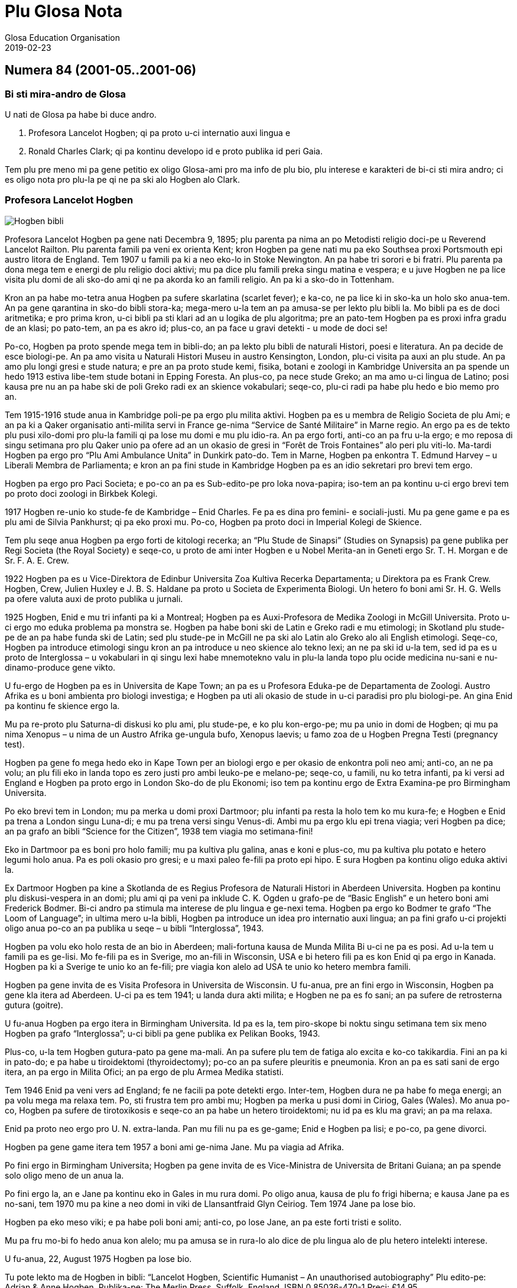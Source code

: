 = Plu Glosa Nota
:author: Glosa Education Organisation
:description: Issues of Plu Glosa Nota, the periodical of Glosa Education Organisation
:revdate: 2019-02-23
:imagesdir: img
:note-caption: Nota
ifdef::backend-html[]
:toc: auto
:toclevels: 3
:toc-title: Plu in-ra
endif::[]
ifdef::backend-pdf[]
:doctype: book
:toc: auto
:toclevels: 3
:toc-title: Plu in-ra
endif::[]

:dot: .

// Last modified 201902231204

// =============================================================

// U-ci dokumenta nu-du is u ge-developo projekti de Marcos Cruz
// (programandala.net) pro http://ne.alinome.net, 2018-2019; ex plu
// existe info in http://glosa.org; Marcel Springer tena qi.

// This document is a project under development by Marcos Cruz
// (programandala.net) for http://ne.alinome.net, 2018-2019, based on
// the contents available in http://glosa.org, which are maintained by
// Marcel Springer.

// U-ci dokumenta es Asciidoctor formati (viska http://asciidoctor.org)

// This document is in Asciidoctor format (see http://asciidoctor.org)

// =============================================================

// Numera 84 (2001-05..2001-06) {{{1
== Numera 84 (2001-05..2001-06)

////
....
┏━━━━━━━━━━━━━━━━━━━━━━━━━━━━━━━━━━━━━━━━━━━━━━━━━━━━━━━━━━━━━┓
┃                 Plu Glosa Nota [Glosa logo]                 ┃
┃                                                             ┃
┃                                                             ┃
┃                                                             ┃
┃    Published by Glosa Education Organisation (GEO) Reg.     ┃
┃                     charity no. 298237                      ┃
┃       P. O. Box 18, Richmond, Surrey, TW9 2GE Britain       ┃
┗━━━━━━━━━━━━━━━━━━━━━━━━━━━━━━━━━━━━━━━━━━━━━━━━━━━━━━━━━━━━━┛

Numera 84                       Mai / Juni 2001                             ISSN 0265-6892
━━━━━━━━━━━━━━━━━━━━━━━━━━━━━━━━━━━━━━━━━━━━━━━━━━━━━━━━━━━━━━━━━━━━━━━━━━━━━━━━━━━━━━━━━━
....
////


=== Bi sti mira-andro de Glosa

U nati de Glosa pa habe bi duce andro.

1. Profesora Lancelot Hogben; qi pa proto u-ci internatio auxi lingua
   e
2. Ronald Charles Clark; qi pa kontinu developo id e proto publika id
   peri Gaia.

Tem plu pre meno mi pa gene petitio ex oligo Glosa-ami pro ma info de plu bio, plu
interese e karakteri de bi-ci sti mira andro; ci es oligo nota pro plu-la pe qi ne pa ski
alo Hogben alo Clark.

=== Profesora Lancelot Hogben

image::pgn084_01_hogben_bibli.jpg[Hogben bibli,align="center"]

Profesora Lancelot Hogben pa gene nati Decembra 9, 1895; plu parenta pa nima an po
Metodisti religio doci-pe u Reverend Lancelot Railton. Plu parenta famili pa veni ex
orienta Kent; kron Hogben pa gene nati mu pa eko Southsea proxi Portsmouth epi austro
litora de England. Tem 1907 u famili pa ki a neo eko-lo in Stoke Newington. An pa habe tri
sorori e bi fratri. Plu parenta pa dona mega tem e energi de plu religio doci aktivi; mu
pa dice plu famili preka singu matina e vespera; e u juve Hogben ne pa lice visita plu
domi de ali sko-do ami qi ne pa akorda ko an famili religio. An pa ki a sko-do in
Tottenham.

Kron an pa habe mo-tetra anua Hogben pa sufere skarlatina (scarlet fever); e ka-co, ne pa
lice ki in sko-ka un holo sko anua-tem. An pa gene qarantina in sko-do bibli stora-ka;
mega-mero u-la tem an pa amusa-se per lekto plu bibli la. Mo bibli pa es de doci
aritmetika; e pro prima kron, u-ci bibli pa sti klari ad an u logika de plu algoritma; pre
an pato-tem Hogben pa es proxi infra gradu de an klasi; po pato-tem, an pa es akro id;
plus-co, an pa face u gravi detekti - u mode de doci se!

Po-co, Hogben pa proto spende mega tem in bibli-do; an pa lekto plu bibli de naturali
Histori, poesi e literatura. An pa decide de esce biologi-pe. An pa amo visita u Naturali
Histori Museu in austro Kensington, London, plu-ci visita pa auxi an plu stude. An pa amo
plu longi gresi e stude natura; e pre an pa proto stude kemi, fisika, botani e zoologi in
Kambridge Universita an pa spende un hedo 1913 estiva libe-tem stude botani in Epping
Foresta. An plus-co, pa nece stude Greko; an ma amo u-ci lingua de Latino; posi kausa pre
nu an pa habe ski de poli Greko radi ex an skience vokabulari; seqe-co, plu-ci radi pa
habe plu hedo e bio memo pro an.

Tem 1915-1916 stude anua in Kambridge poli-pe pa ergo plu milita aktivi. Hogben pa es u
membra de Religio Societa de plu Ami; e an pa ki a Qaker organisatio anti-milita servi in
France ge-nima “Service de Santé Militaire” in Marne regio. An ergo pa es de tekto plu
pusi xilo-domi pro plu-la famili qi pa lose mu domi e mu plu idio-ra. An pa ergo forti,
anti-co an pa fru u-la ergo; e mo reposa di singu setimana pro plu Qaker unio pa ofere ad
an un okasio de gresi in “Forêt de Trois Fontaines” alo peri plu viti-lo. Ma-tardi Hogben
pa ergo pro “Plu Ami Ambulance Unita” in Dunkirk pato-do. Tem in Marne, Hogben pa enkontra
T. Edmund Harvey – u Liberali Membra de Parliamenta; e kron an pa fini stude in Kambridge
Hogben pa es an idio sekretari pro brevi tem ergo.

Hogben pa ergo pro Paci Societa; e po-co an pa es Sub-edito-pe pro loka nova-papira;
iso-tem an pa kontinu u-ci ergo brevi tem po proto doci zoologi in Birkbek Kolegi.

1917 Hogben re-unio ko stude-fe de Kambridge – Enid Charles. Fe pa es dina pro femini- e
sociali-justi. Mu pa gene game e pa es plu ami de Silvia Pankhurst; qi pa eko proxi mu.
Po-co, Hogben pa proto doci in Imperial Kolegi de Skience.

Tem plu seqe anua Hogben pa ergo forti de kitologi recerka; an “Plu Stude de Sinapsi”
(Studies on Synapsis) pa gene publika per Regi Societa (the Royal Society) e seqe-co, u
proto de ami inter Hogben e u Nobel Merita-an in Geneti ergo Sr. T. H. Morgan e de Sr. F.
A. E. Crew.

1922 Hogben pa es u Vice-Direktora de Edinbur Universita Zoa Kultiva Recerka Departamenta;
u Direktora pa es Frank Crew. Hogben, Crew, Julien Huxley e J. B. S. Haldane pa proto u
Societa de Experimenta Biologi. Un hetero fo boni ami Sr. H. G. Wells pa ofere valuta auxi
de proto publika u jurnali.

1925 Hogben, Enid e mu tri infanti pa ki a Montreal; Hogben pa es Auxi-Profesora de Medika
Zoologi in McGill Universita. Proto u-ci ergo mo eduka problema pa monstra se. Hogben pa
habe boni ski de Latin e Greko radi e mu etimologi; in Skotland plu stude-pe de an pa habe
funda ski de Latin; sed plu stude-pe in McGill ne pa ski alo Latin alo Greko alo ali
English etimologi. Seqe-co, Hogben pa introduce etimologi singu kron an pa introduce u neo
skience alo tekno lexi; an ne pa ski id u-la tem, sed id pa es u proto de Interglossa – u
vokabulari in qi singu lexi habe mnemotekno valu in plu-la landa topo plu ocide medicina
nu-sani e nu-dinamo-produce gene vikto.

U fu-ergo de Hogben pa es in Universita de Kape Town; an pa es u Profesora Eduka-pe de
Departamenta de Zoologi. Austro Afrika es u boni ambienta pro biologi investiga; e Hogben
pa uti ali okasio de stude in u-ci paradisi pro plu biologi-pe. An gina Enid pa kontinu fe
skience ergo la.

Mu pa re-proto plu Saturna-di diskusi ko plu ami, plu stude-pe, e ko plu kon-ergo-pe; mu
pa unio in domi de Hogben; qi mu pa nima Xenopus – u nima de un Austro Afrika ge-ungula
bufo, Xenopus laevis; u famo zoa de u Hogben Pregna Testi (pregnancy test).

Hogben pa gene fo mega hedo eko in Kape Town per an biologi ergo e per okasio de enkontra
poli neo ami; anti-co, an ne pa volu; an plu fili eko in landa topo es zero justi pro ambi
leuko-pe e melano-pe; seqe-co, u famili, nu ko tetra infanti, pa ki versi ad England e
Hogben pa proto ergo in London Sko-do de plu Ekonomi; iso tem pa kontinu ergo de Extra
Examina-pe pro Birmingham Universita.

Po eko brevi tem in London; mu pa merka u domi proxi Dartmoor; plu infanti pa resta la
holo tem ko mu kura-fe; e Hogben e Enid pa trena a London singu Luna-di; e mu pa trena
versi singu Venus-di. Ambi mu pa ergo klu epi trena viagia; veri Hogben pa dice; an pa
grafo an bibli “Science for the Citizen”, 1938 tem viagia mo setimana-fini!

Eko in Dartmoor pa es boni pro holo famili; mu pa kultiva plu galina, anas e koni e
plus-co, mu pa kultiva plu potato e hetero legumi holo anua. Pa es poli okasio pro gresi;
e u maxi paleo fe-fili pa proto epi hipo. E sura Hogben pa kontinu oligo eduka aktivi la.

Ex Dartmoor Hogben pa kine a Skotlanda de es Regius Profesora de Naturali Histori in
Aberdeen Universita. Hogben pa kontinu plu diskusi-vespera in an domi; plu ami qi pa veni
pa inklude C. K. Ogden u grafo-pe de “Basic English” e un hetero boni ami Frederick
Bodmer. Bi-ci andro pa stimula ma interese de plu lingua e ge-nexi tema. Hogben pa ergo ko
Bodmer te grafo “The Loom of Language”; in ultima mero u-la bibli, Hogben pa introduce un
idea pro internatio auxi lingua; an pa fini grafo u-ci projekti oligo anua po-co an pa
publika u seqe – u bibli “Interglossa”, 1943.

Hogben pa volu eko holo resta de an bio in Aberdeen; mali-fortuna kausa de Munda Milita Bi
u-ci ne pa es posi. Ad u-la tem u famili pa es ge-lisi. Mo fe-fili pa es in Sverige, mo
an-fili in Wisconsin, USA e bi hetero fili pa es kon Enid qi pa ergo in Kanada. Hogben pa
ki a Sverige te unio ko an fe-fili; pre viagia kon alelo ad USA te unio ko hetero membra
famili.

Hogben pa gene invita de es Visita Profesora in Universita de Wisconsin. U fu-anua, pre an
fini ergo in Wisconsin, Hogben pa gene kla itera ad Aberdeen. U-ci pa es tem 1941; u landa
dura akti milita; e Hogben ne pa es fo sani; an pa sufere de retrosterna gutura (goitre).

U fu-anua Hogben pa ergo itera in Birmingham Universita. Id pa es la, tem piro-skope bi
noktu singu setimana tem six meno Hogben pa grafo “Interglossa”; u-ci bibli pa gene
publika ex Pelikan Books, 1943.

Plus-co, u-la tem Hogben gutura-pato pa gene ma-mali. An pa sufere plu tem de fatiga alo
excita e ko-co takikardia. Fini an pa ki in pato-do; e pa habe u tiroidektomi
(thyroidectomy); po-co an pa sufere pleuritis e pneumonia. Kron an pa es sati sani de ergo
itera, an pa ergo in Milita Ofici; an pa ergo de plu Armea Medika statisti.

Tem 1946 Enid pa veni vers ad England; fe ne facili pa pote detekti ergo. Inter-tem,
Hogben dura ne pa habe fo mega energi; an pa volu mega ma relaxa tem. Po, sti frustra tem
pro ambi mu; Hogben pa merka u pusi domi in Ciriog, Gales (Wales). Mo anua po-co, Hogben
pa sufere de tirotoxikosis e seqe-co an pa habe un hetero tiroidektomi; nu id pa es klu ma
gravi; an pa ma relaxa.

Enid pa proto neo ergo pro U. N. extra-landa. Pan mu fili nu pa es ge-game; Enid e Hogben
pa lisi; e po-co, pa gene divorci.

Hogben pa gene game itera tem 1957 a boni ami ge-nima Jane. Mu pa viagia ad Afrika.

Po fini ergo in Birmingham Universita; Hogben pa gene invita de es Vice-Ministra de
Universita de Britani Guiana; an pa spende solo oligo meno de un anua la.

Po fini ergo la, an e Jane pa kontinu eko in Gales in mu rura domi. Po oligo anua, kausa
de plu fo frigi hiberna; e kausa Jane pa es no-sani, tem 1970 mu pa kine a neo domi in
viki de Llansantfraid Glyn Ceiriog. Tem 1974 Jane pa lose bio.

Hogben pa eko meso viki; e pa habe poli boni ami; anti-co, po lose Jane, an pa este forti
tristi e solito.

Mu pa fru mo-bi fo hedo anua kon alelo; mu pa amusa se in rura-lo alo dice de plu lingua
alo de plu hetero intelekti interese.

U fu-anua, 22, August 1975 Hogben pa lose bio.

// XXX TODO -- formati

Tu pote lekto ma de Hogben in bibli: “Lancelot Hogben, Scientific Humanist – An
unauthorised autobiography”
Plu edito-pe: Adrian & Anne Hogben.
Publika-pe: The Merlin Press, Suffolk, England.
ISBN 0 85036-470-1 Preci: £14.95

=== Ron Clark

image::pgn084_02_ron_clark.jpg[Ron Clark,align="center"]

Ronald Charles Clark pa gene nati in St. Pancras, London, 28 April 1914. An matri Lilian
pa es fo kali gina; e iso Ron fe pa habe leuko kapila, plu ciano oku, e pa es u piktu de
boni sani. An patri Charles pa es u fo sani andro; interese de panto-ra e u boni
sporta-pe. An pa ergo pro Markoni; an pa es u tekno elektro-pe e interese de plu
komunika-me. Mu pa eko u domi in Hampstead, London.

Tem Ron pa habe cirka bi anua, an patri pa gene cide in France; an pa es ante-line
radio-pe in plu milita-agri. Lilian – u fo anti-milita-fe, zero-kron pa gene-game itera;
fe pa dice “an pa es u solo andro pro mi; mi ne volu ali hetero andro”; seqe-co-co, Ron ne
pa habe ali sorori alo fratri.

Tende kontinu eko in Hampstead e gene boni eduka pro Ron, Lilian pa tem-dona oligo kamera
in fe domi. Mu ne pa habe mega valuta; u-la ne pa es fo gravi; pro fe, boni sani, hedo bio
e boni eduka pa es plu duce-ra.

Ron pa proto gene sko de musik u piano kron an pa habe tetra anua; an pa amo klasika e Jaz
musika u maxi boni. An pa ki a Marylebone Grammar Sko-do; po-co, an pa gene merita-valuta
pro London Universita. An plu duce tema pa es matematika, skience, medicina e biologi. An
pa gene sko de plu lingua; sed ne fo interese de mu; an pa gene-sko de mu solo kausa an pa
volu komunika tem viagia extra-landa. An pa gene auxi de dice Ruski; ex Ruski-fe qi eko
proxi Regent's Park, London. An pa amo un idea de un internatio lingua; sed ne amo plu-la
internatio lingua qi pa existe. An panto-kron pa protesta de u mega tem e energi pe nece
uti te stude u lingua. An pa volu spende u-ci valu tem stude uno-ra interese alo neo; ne
disipa tem stude komplexi gramatika. Mi doxo; an proto ergo pa es in pato-do laboratri; mi
ne ski ali-ra de plu seqe fu-anua de an bio.

Tem an pa habe cirka 25 anua; Ron e an matri pa kine a Shaftesbury – u rura viki in
Wiltshire, in austro-ocide regio de England. Mu pa eko ko boni ami de Ron ge-nima Roy e an
matri. Mu pa habe u mega paleo agri-do ge-loka epi akro kolina qi pa skope kata a
Shaftesbury viki. Mu pa habe plu vaka pro lakti, krema e butira, e plu galina e anas pro
plu ova. Mu pa kultiva poli speci frukti e leguma; plus-co mu pa habe u mega fungu-do e
plu api pro meli. Id pa es un hedo amusa e sani bio la pro panto-pe. Posi oligo Glosa-pe
memo lekto un amusa stori ex Ron de plu api la e un hetero ami ge-nima Rex; id pa es in
PGN numera 65.

Mu pa habe poli ami in e peri viki e plus-co, Ron pa don-sko la. Ron e an matri freqe pa
visita plu museu e teatra in London e plu kron, Ron e Roy pa viagia ma-tele inklude Paris.

Ron pa es fo interese de biologi recerka; an pa spende mega tem gresi in rura e foresta
stude plu fungu; stude peri plu limno kapti plu-ra te identifi per an mikroskope alo stude
plu sali-aqa petro-limno in Cornwall e Devon. Un hetero interese pa es fotografi; an pa
habe auto developo-ka; plus-co Roy e Ron pa face vino e bira; bi-ci ra, mu pa dice; “pa es
pro interese de skience experimenta e gusta experimenta”; mu bi matri pa auxi fo zelo ko
plu gusta experimenta!

Mo di, Ron pa auxi un ami loka u neo tape in an domi. Kron mu pa tira ana u paleo tape mu
pa detekti plu mero fo paleo nova-papira; e bi-ci ami ne pa pote sto se prende plu papira
e lekto mu. Mo mero pa es fo ge-skizo ex “Daily Telegraph”; id pa es un artikla de u bibli
revista – feno – de u lingua-bibli e u nova-papira-pe pa nima id “Hogben's Hogwash”
(No-semane Disipa ex Hogben). Ron fo amo plu grafo de Profesora
Lancelot Hogben (inklude plu bibli “Science for the Citizen”, e “Mathematics for the
Million”) e an imedia pa gene interese; mali-fortuna pa es solo pusi mero artikla;
anti-co, Ron pa sti memo se de cerka u-la lingua-bibli in futura.

Ron e an matri pa fo amo France e tem oligo anua mu pa habe plu karavana proxi Paris e epi
Côte d'Azure. Mu pa visita singu karavana mo mero singu anua; e pa tem-dona plu hetero tem
ne uti mu.

Ron e an matri pa linqe Wiltshire e pa eko in Hampshire. Klu tem viagia in Paris, Ron
freqe pa doci; alo gene-sko; panto-ra es amusa e interese ad an. Mu pa facili pa face plu
ami in ambi France e England; freqe mu pa fru dice de poli speci eduka-ra; iso kron mu pa
habe poli komika e amusa acide – ambi mu pa es fo zelo pro bio.

Poli anua ma-tardi – posi c. 1966 – Ron pa ki in bibli-do pro ge-uti bibli tem visita
Wilthire; subito, an pa vide u-la bibli de “Hogben's Hogwash” – id pa es u bibli
“Interglossa – A draft of an auxiliary for a democratic world order” Ex Pelikan Books,
1943. Ron pa merka id. An pa gene fo interese de u-ci kali e simpli internatio lingua. Po
lekto e stude u-la bibli Ron pa grafo a Hogben. Po-co, Ron e Hogben pa kambio oligo grama
e po-co; pa dice per telefono, plu kron mu pa habe zelo e interese dice, plu-kron Hogben
pa feno subo debili e fatiga. Anti-co, Hogben kontinu grafo; ko auxi de Jane an nu-pa
proto grafo u neo bibli “Vocabulary of Science” e Ron pa atende de vide u kopi. Hogben pa
es fo hedo kron po mero tem, Ron petitio si an pa pote kontinu developo un idea de
Interglossa; brevi-tem po-co, Ron pa proto u-ci ergo.

U-la tem Ron e an matri pa eko Mudeford – u pusi viki para mari e navi-asila in Dorset.
Ron pa merka u paleo grafo-me e pa proto grafo u neo ma-mega lexi-lista. An pa spende poli
horo singu-di e noktu loka plu lexi in alfabeta sistema. An nu-pa face oligo kopi per
sko-do dupli-me, kron, an matri pa sufere ex mali virus e pa nece ki in pato-do. Fo subito
e no-ge-expekta fe pa lose bio. Id pa es u fo mega trauma pro Ron. An matri pa habe
87 anua; anti-co, pre u-la setimana fe pa es u fo sani, hedo e aktivi gina. Fe freqe pa ki
ex kon plu ami; alo pa fru gresi in Neo Foresta ne tele ex mu domi. E fe nu-pa proto stude
Italiano – fe maxi neo interese. Simi Ron, fe zero kron pa feno este fatiga. Ron pa klude
an domi; e pa ki ab Dorset te repara se.

Fini, u fu-anua, Ron pa veni versi a Dorset te re-proto an lingua ergo. Sed un hetero
non-hedo-ra; an pa gene ski; Profesora Hogben nu-pa lose bio.

Ron nu ne pa habe un okasio de dice ko Hogben te kambio plu idea. Anti-co, Ron pa decide
de kontinu un ergo; an pa ski plu doxo de Hogben de u lingua; e Hogben pa dona konsili a
Ron de poli aspekti de grafo e modifi u lexi-lista. Ex positivi punktu de vista, Ron nu,
pa este ma libera de developo e difusi u lingua minus freqe dice a Hogben te gene an lice
de singu posi muta ad Interglossa.

In oligo mode Hogben e Ron pa es fo simi; bi-ci andro pa habe mega interese e ski de
matematika, biologi, skience e teknologi; plus-co, mu pa logi English e plu hetero lingua
fo boni. Ron pa ski plu Latin e Greko vokabulari e pa flu dice Ruski, Deutsch e Francais.
Ron pa es fo zelo pro etimologi; veri oligo boni ami pa nima an, “Profesora Etimologi”. An
pa dona sko de English e plu hetero lingua a plu stude-pe de poli eva, juve e paleo; e
simi Hogben, Ron pa uti plu interese e facili doci-mode pro panto-pe intra e ultra Europa.
Ron pa es fo interese de plu geneti, medicina e botani. An pa uti ali okasio de gene sko
per visita plu biblioteka, plu museu, per lekto alo per dice ko plu hetero stude-pe e
doci-pe ko plu simi interese. Ron pa habe boni sensi de humori – bio pa es panto-kron hedo
e sti mira pro an. Veri, an maxi ge-amo kanta pa es Louis Armstrong “Id es u Sti-mira
Munda”. Hogben nu-pa lose bio; anti-co, iso Hogben, mi doxo; Ron pa es u fo gru andro de
kontinu Interglossa.

Ron pa gene publika pro u lingua e seqe-co, an pa duce oligo unio proxi Mudeford 1 - 2
vespera singu setimana. Cirka 6 - 10 persona pa veni; e mu pa habe plu interese e amusa
vespera. Maxi mero plu unio-pe pa es English-pe; oligo mu ne pa logi un hetero nati
lingua; Mudeford ne pa es ad u-la tem u fo internatio loka. U ma lati e positivi reakti
pro Glosa pa veni ex plu stude-pe in Southampton Universita.

Po oligo diskusi, Ron pa brevi u nima a Glossa; per-co pe pote plus u ante-nima; exempla:
Medika-Glossa pro medika vokabulari; Euro-Glossa, Lega-Glossa, Latino-Glossa,
Greko-Glossa, etc.

Te ma lati difusi u lingua, Ron pa decide vendo an domi te auxi in-vauta pro Glossa; e
cirka 1980 an pa kine a London. Oligo anua an pa eko Hampstead – an ur-eko-lo – e po-co,
an pa veni a Richmond Upon Thames, qi per koincide pa es proxi mi ur-eko-lo. U duce kausa
an pa veni a Richmond pa es an freqe amo visita Regi Botani Horti, Kew; e an pa volu
kontinu an biologi e botani stude inter akti an lingua ergo. Plus-co, id es facili e tako
trena ex Richmond a Naturali Histori e Skience Museu in Austro Kensington.

Ron pa duce plu Glosa unio in Hampstead; ci id pa es ma internatio loka de Mudeford; e po
brevi tem praxi de dice Glosa ko plu persona de extra-landa e England an pa face oligo
hetero pusi modifi ad u lingua. Plu-ci pa inklude; uti fonetika ortografo.

1987 u karita Glosa Education Organisatio (GEO) pa gene nati. Id buta es: de publika
Glosa. Dona info de id inter plu persona in holo munda. E sti koragio u doci de Glosa iso
u lingua bi in plu sko-do. Id plus, monstra; Glosa ne es solo un internatio auxi lingua
plus-co id ofere eduka valu ad ali-pe qi gene-sko de id.

Ko mega auxi ex Sa. Evelyn Jerrard, tem 1998 GEO pa gene id proto puta-me. Seqe-co, na pa
pote proto publika plu ma boni Glosa bibli in oligo lingua; po-co na pa proto ma mega
difusi u lingua.

Ex u-la tem Ron e mi pa unio ko poli ami de poli landa; e na pa fru poli hedo e amusa
visita e diskusi. Non-hedo, na plus, pa lose oligo fo boni ami. Sa. Evelyn Jerrard fo
subito pa lose bio tem Juni 1994. (Vide PGN numera 66); fe pa auxi na publika Glosa tem
plu expositi; na freqe pa unio ko fe in London e plu kron pa visita fe e fe famili in
Kent. Mi dura este u lose de fe iso un ami e plus-co de u dina kon-ergo-pe.

Un hetero fo boni ami e valu-pe in Glosa promoti pa es Sr. Onen Smith in Uganda. An pa
proto u doci de Glosa in poli sko-do in an landa; Ron e mi pa kambio poli stimula komunika
kon an. (Vide PGN numera 71). Na pa tende unio kon an tem un eduka visita a Nederland tem
Autumna 1997, anti-co, an ne pa veni ad Europa kausa an pa gene pato. An pa lose bio u-la
anua; id es fo tristi de lose u-ci fo tekno e inteligi juve andro.

Tem Oktobra 1997 Ron e mi pa unio ko Sr. Banobi Herbert tem publika Glosa in boreo Italia.
Banobi pa es u stude-pe de Sr. Onen Smith e pa es mo de plu proto stude-pe de Glosa in
Uganda sko-do. Nu an duce Ruggotec – u Glosa Centra in Uganda. Ron e mi pa es fo excita de
unio Banobi; id pa es u fo hedo tem. Id pa es u proto aeroplana viagia pro Ron; mi memo
panto viagia-pe e servi-pe peri an pa este an enorma hedo e excita; Ron excita pa voci
“qo-ka mi pa atende a-kron mi habe 83 anua pre ki ana ci, id es sti mira!”

Fu-anua mi pa aeroplana kon an a France te visita plu hetero Glosa ami; u-ci plus pa es u
fo hedo visita pro na.

1999 Ron pa kine a neo kamera-fa in ge-asila eko-do; an ne pa es fo sani u-la tem; e an pa
este ma hedo de ski; u kura-fe pa es proxi an in homo domi. Id plus pa es ma boni pro mi;
kausa mi matri ne es sani; nu fe pende ex mi singu di; seqe-co, mi ne pa pote visita Ron
in Richmond iso freqe de pre.

Ron freqe subito pa somni; plu-kron mi pa visita an; e detekti an somni sedi ante puta-me!
Plus-co an ne pa boni audi; e plu-kron an brevi-tem memo ne pa es fo boni. Anti-co, plu
hetero di an pa feno ple de energi e pa es fo aktivi.

Na pa kontinu visita plu museu, Kew Horti e London Docklands – Ron fo amo u-la topo; e an
pa fo volu habe Glosa Centra la. Mali-fortuna id ne pa gene reali; fo subito Ron pa kade e
lose bio Juni 12, 2000.

Mi proto pa enkontra Ron e an matri tem 1968; e nu u lose de an es non-hedo mega trauma
pro mi. Mi pa gene sti mira de poli, poli ami qi pa este de mi; poli-pe pa bali plu ami
lexi e stimula frasi (sura maxi mero mu in Glosa); te sti ma hedo mi e te sti koragio mi
de kontinu difusi Glosa. Mi ne pa pote reakti a panto-mu; anti-co, mi sura tu; mu pa dona
dina a mi. Place pardo mi; si mi ne pa reakti; mi dice ave! e mega gratia a singu ami.

Simi Kron Ron pa lose Hogben; mi nece spende tem repara se; e puta de mi futura ergo ko
Glosa. Oligo idea pa veni a mi; anti-co, id es tro tosto pro mi de decide u longi-tem
skema; plus-co, mi matri ne es sani; seqe-co, mi ne pote ki tele ex fe alo visita extra
landa te difusi Glosa.

Anti-co, Glosa veri dura vive; poli-pe dura kambio plu grama inter plu hetero landa. Oligo
Glosa-pe pa grafo a mi te explika de mu plu neo gram-ami; de komo mu auxi difusi Glosa in
mu regio; plu de mu unio kon alelo tem viagia extra-landa. E gratia de un auxi de plu
hetero Glosa-ami, es plu Glosa aktivi per E-posta e plu Inter-Reti pagina. Id es fo
stimula vide e audi plu Glosa-ami dice e kanta la. (Vide artikla ex Marcel Springer in
u-ci PGN).

Hogben e Ron pa volu iso poli-pe de posi gene-sko de, e uti Glosa. E maxi-gravi; de fru e
amusa se kon id; Glosa ne es u sti-fatiga no-facili lingua; e mi este sura, ko alo minus
mi auxi Glosa fu dura gene ma-difusi e fu survive pro futura. Glosa ne menaci plu
nati-lingua; id es u lingua-bi pro panto-pe, panto-lo; te ofere facili komunika; e plus-co
id habe eduka-valu.

Oligo na in Surrey, pa decide kontinu PGN; e na nece reakti a plu-la pe qi pa qestio; komo
na tende memo Ron e an enorma ergo a Glosa. U-ci meno na pa tira u puta-me ex stora-lo. U
mega entusi ex plu ami pa sti koragio mi forti; e nu mi este mi pote re-proto grafo e dice
de Glosa e Ron. U-ci PGN es na neo skala ana in Histori de Glosa. Poli tu lekto-pe,
petitio pro PGN de kontinu; place auxi mi kontinu face id u stimula e amusa publikatio;
per bali tu plu idea e plu nova de plu aktivi. Mega gratia!

Plu ami saluta

Ex Wendy

N{dot} B.
Panto aktivi e plu bibli-vendo (inklude PGN) nu es per na karita: Glosa Education
Organisation,
P. O. Box 18, Richmond, Surrey, TW9 2GE, U.K.

=== Europa Anua de Plu lingua

U Koncili de Europa e un Europa Unio ergo kon alelo te promoti 2001 un Europa Anua de Plu
Lingua. Id pa gene proto 5 April 2001. Id buta es de stimula Europa kon-ergo e ofere plu
civi ma okasio. Pro ma info vide: www.eurolang2001.org..

Pro internatio komercia e eduka-recerka u pote de komunika ko panto-pe de panto-lingua es
fo gravi. Anti-co, gene sko de poli hetero lingua uti mega tem e energi; e ne poli Euro-pe
habe sati tem de gene-sko de ma de bi alo tri Euro-lingua. E qo de poli lingua ge-dice
ultra kontinenta de Europa? U-la es u kausa Hogben e Clark pa ergo ta zelo developo e
difusi un internatio auxi lingua - Glosa. U buta de Glosa ne es de vice plu natio-lingua;
sed de ofere facili komunika inter plu demo in holo munda. Glosa nu existe; e Glosa
monstra id es facili e boni pro poli pe; na nece puta de poli hetero mode de gene id
ma-lati ge-ski.

Wendy Ashby

=== Glosa in Inter-reti

“Inter-reti fu muta na vita!”, pe pa dice. E plu kapitalisti-pe imedia merka plu mero de
plu Inter-reti-firma. Mu gene fo pluto ko plu firma homo Yahoo, Amazon-dot-com alo Ebay.
Sed subito mo persona pa qestio; “Inter-reti es boni. Sed qo-mode plu firma pote gene
valuta per id?” Po-co, plu Inter-reti-mero sti plu lose. Poli pe pa lose ma valuta de gene
pre nu. E ka-co, mu lose pluso poli lakrima.... –

In urba; klu si id es u mega urba; ne poli pe habe interese de plu lingua. E solo oligo pe
habe interese de plu munda-auxi-lingua. Posi u-la mega urba habe un Esperanto-Grega kon
oligo membra. Pro plu hetero auxi-lingua; qi es ma juve; e qi posi es ma boni de
Esperanto, exempla, Glosa; pe ne facili pote detekti plu ami la.

Homo, mu nu-pa dice; pe ne facili pote gene valuta per Inter-reti; anti-co, na pote
detekti plu Glosa-ami per id!

Un Inter-reti habe un e-grama-lista pro Glosa. Sr. Robin Gaskell ex Australia pa komence
id tem 1997. Tem ali-pe grafo ad id per e-posta; pan hetero-pe epi u-la lista pote lekto
id. E singu persona pote responde. So, u-ci lista pa dona a na, space pro poli fo interese
diskursi in Glosa e de Glosa.

E pro veri internatio kon-ergo; plu pe ex holo munda pa du ergo pro neo Glosa-verba-bibli.
Nuli-tem mu pa enkontra alo vide alelo. Mu eko fo tele ex alelo; anti-co, mu akti mo ra
simul.

Plus-co, plu hetero Inter-reti pagina de Glosa existe. Proto Glosa Inter-reti pagina pa
gene face tem 1996 ex Paul Bartlett in USA. Nu ali-pe ex holo munda pote gene info de
Glosa fo tako.

Un hetero Glosa-ami Sr. Syd Pidd nu-pa proto plu Inter-reti pagina. An eko-lo es:
www.members.AOL.com/sydpidd/glosa.htm

Mi habe Glosa-pagina ko nima http://www.glosa.org. Id explika; qo-mode u Glosa-grama-lista
funktio e qo-mode tu pote gene membra de id. Tu pote detekti la plu verba-lista, plu textu
de Glosa-gramatika ex Robin Gaskell e oligo pusi textu. In textu-kolektio tu pote vide plu
piktu de plu Glosa grafo-pe. Neo-ra in u-ci pagina es plu brevi audi exempla.

Tu pote audi Ron Clark e Wendy Ashby dice kon alelo in Glosa. Alo Robin lekto u stori; alo
tu pote audi Gary Miller e an bi juve fe-fili kanta, – sura in Glosa!

Mi ski; plu hetero auxi lingua habe ma kali Inter-reti pagina; posi ko ma kroma. Na fu
dura ergo te sti ma-boni qalita; e sti ma mega un elekti de info la. Anti-co, place visita
http://www.glosa.org!

Marcel Springer

Hamburg, Deutschland.

=== Glosa Kanta in Inter-reti

Karo plu Glosa-ami; na famili, Gary, Barbara Jo, Johannah (9) e
Suzannah (7) nu kanta in Marcel Springer Inter-reti-pagina. Place vide
na piktu la; e audi na: (http://www.glosa.org/en/audi.htm).

Ci es plu lexi de mo de na kanta epi u-la pagina.

==== Rubi Fluvi Vali

[verse]
____
1. Ab na vali – mu dice – tu fu ki.
   Na fu este u minus de tu,
   Ka – mu dice – ne es heli-foto
   Po-kron tu ki ab vali e mu.

rekanta: Si tu amo mi, kron sedi ko mi.
   Nuli vale ex tu fu es gru,
   Sed sti memo de na fluvi vali
   E bovi-an; qi amo tu.

2. O, mi longi-tem puta, mi karo,
   De pan verba; tu ne dic a mi.
   Sed pan mi spe nu gene no-feno
   Ka – mu dice – tu ki ab fu-di.

3. Mu fu fune mi sub la; tu gresi,
   Sub la buno, la flori es su.
   Po-kron tu fu es ab fluvi vali,
   Ka mi ne pote es minus tu.
____

Na plus grafo “Justi” u gratis publika-ma in Esperanto e Glosa; ali-pe; qi volu u kopi
place grafo a na:

U Miller Famili,

409-7 Avenue NW,

Mandan, ND., 58554 - 2522, U. S. A.

E-posta: image:emailgary.png[justiDOTmiller AT junoDOTcom]

=== Glosa in Universita

Mi pa gene e-posta ex Dr. Rudolf Fischer. An pa lekto mi inter-reti pagina. An es
lingua-skience-pe in universita in Münster, Deutschland. Fu-semi-anua an dona u seminari
de plu munda-auxi-lingua; e la, an volu dice pusi-ra de Glosa.

Mi pa visita an Inter-reti pagina; id eko-lo es: (http://medweb.uni-muenster.de/~fischru).
La mi pa lekto; an es presidenti de Münster Esperanto-Grega; seqe-co, an habe maxi amo pro
Esperanto; e sura an fu dice u-ci ad an plu stude-pe. Anti-co, posi oligo an stude pe fu
gene interese de plu-la boni-ra de Glosa. Mi spe; Glosa fu gene plu neo ami ex u-ci
seminari. E mi doxo; id sio es boni; si Glosa gene ma auxi interese ex plu
lingua-skience-pe.

Marcel Springer

=== Un Urba Kon U Kastela

image::pgn_084_03_urba_kon_kastela.jpg[Urba kon kastela,align="center"]

[verse]
____
Infra alti tesku
Plu buna, agri, agri-lo
Longi baso lito, plu domi skapa a skapa,
plu viki deklivi in
plu line a plata-landa
Meandro, u via, evita diluvia, evita alti plato
Juga plu dista viki

–
orienta
–

Ma mega viki
Lito e brika humili e pluto-fikti
Line e makula ko kromo horti
Lito homo kremno supra
Brika fo kontra plu kloro agri

–
orienta
–

Meandro in plu lati rubeola de brika, no-kura
ge-mite ge-pande supra plu buna e kata plu ma latu

–
orienta
–

Urba via dia plu dendro line plu pluto domi mega horti,
kloro sed no agri, no inter space
Ma pusi domi proxi alelo fo pusi horti
Inter domi plu pusi boteka

–
orienta
–

Domi, boteka, eklesia skapa a skapa
Ma alti tekto plu domi supra plu boteka
Plu longi line de boteka
Tekto tekto tekto u rubi kli-te epi pan tera
suprema plu buna, plu vali, plu agri, plu silva
Pan tekto, domi, via
U mari de tekto

–
orienta
orienta
–

U feru-via statio
U marketa in importa-do
U grandi urba krati-do
Plu grandi hoteli
Plu antiqa via steno longi u buna
Plu antiqa via steno longi u buna
Plu antiqa domi steno e alti, skapa a skapa
Mo domi epi skapa de hetero
Mo porta-basi libela u hetero tegu
Lukta no glisa kata, tensio ana a kastela
Iso plu unda epi litora
U diluvia de tekto bate u pedi de kastela

–
U centra
–

U centra de paleo urba
U ma neo urba extende se pan direkti
SED subito
un urba sto!

–

Ad orienta semi de urba ge-seka ab!
Ad ocide poli tekto, agri, buna, dendro
Ad orienta nuli domi, nuli via, nuli agri, nuli buna
Subito, solo plati libela a dista vide
Subito, solo u mari
Nuli tako turba peti pulsa voci
Pan es paci
____

Ex Sid Pidd

Scarborough, England.

Plu komenta:–

- Teska – alti, no ge-kulti-lo, aqa tera, paluda. Ex Latino tescum.
- Deklivi – klina kata. Ex Latino declivis.
- Rubeola – homo u rubi. Es skience-Latino lexi deriva ex Latino rubeus.

=== Plu Inter-reti Pagina

Mi nu-pa proto face plu Glosa Plu Inter-reti-pagina; place visita mu:

- http://www.members.AOL.com/sydpidd/glosa.htm
- http://www.members.AOL.com/sydpidd/invita.htm
- http://www.members.AOL.com/sydpidd/StiGlosa.htm
- http://www.members.AOL.com/sydpidd/page1.htm
- http://www.members.AOL.com/sydpidd/eeee.htm

=== Enigma Pagina

image::pgn084_enigma_pagina.png[Enigma Pagina,align="center"]

━━━━━━━━━━━━━━━━━━━━━━━━━━━━━━━━━━━━━━━━━━━━━━━━━━━━━━━━━━━━━━━━━━━━━━━━━━━━━━━━━━━━━━━━━━

// http://www.glosa.org, 2005-09-20 ... 2009-04-25.

// Numera 85 (2001-09..2001-11) {{{1
== Numera 85 (2001-09..2001-11)

////
....
┏━━━━━━━━━━━━━━━━━━━━━━━━━━━━━━━━━━━━━━━━━━━━━━━━━━━━━━━━━━━━━┓
┃                 Plu Glosa Nota [Glosa logo]                 ┃
┃                                                             ┃
┃                                                             ┃
┃                                                             ┃
┃    Published by Glosa Education Organisation (GEO) Reg.     ┃
┃                     charity no. 298237                      ┃
┃       P. O. Box 18, Richmond, Surrey, TW9 2GE Britain       ┃
┗━━━━━━━━━━━━━━━━━━━━━━━━━━━━━━━━━━━━━━━━━━━━━━━━━━━━━━━━━━━━━┛

Numera 85                   Septembra-Novembra 2001                         ISSN 0265-6892
━━━━━━━━━━━━━━━━━━━━━━━━━━━━━━━━━━━━━━━━━━━━━━━━━━━━━━━━━━━━━━━━━━━━━━━━━━━━━━━━━━━━━━━━━━
....
////


=== Glosa in Uganda

Mi pa es fo tristi de u fatali nova de u lose de mi mega ami Ronald Clark; po cepti u-la
mali nova mi pa gene trauma. Id es fo tristi pro na; e pro panto hetero-pe qi ergo promoti
Glosa. Sed na ne pote muta uno-ra; e u maxi boni-ra na pote akti nu; es de gene ma ge-unio
de gene dina ex alelo.

Mi memo panto konsili Ron pa dice a mi; veri, mi dura akti ex id; anti-co, nu an ne es ci
ko na; sed mi doxo; an pa lose bio un hero kausa plu proto semina de Glosa qi an pa
difusi; dura gene kultiva epi fertili edafo.

Ron pa vice Profesora Lancelot Hogben; e nu an dona a na un hetero vice-pe, Sa. Wendy
Ashby; fe nu du cerka plu hetero fu-duce-pe; e sura na es aktivi ci cerka plu vice-pe qi
fu kontinu po na; e mu fu pote ergo pro dura difusi e doci Glosa in Uganda.

Na ne debi oblivio ta u grandi-andro; seqe-co mi proposi; u neo domi na nu du tekto in
Rukungiri fu gene nima in memo de Ron. Na sugesti u nima “Ronald Clark Glosa Memo Domi”.

Na Glosa Centra dura progresi. U tekto de u domi uti mega na tem; e sura na ergo kontinu;
id ne a-nu habe u stego.

Mi bali u fotografi; penite id ne es fo klari ge-face; anti-co, na spe id fu es sati boni
pro PGN. Id monstra mero na neo domi; e na gene-sko de Glosa in RUGGOTEC; mi nu habe
tetra-bi stude-pe in mi klasi.

Tu pote vide bi-seti stude-pe in fotografi infra. Singu di-mo, na unio te stude Glosa; e
te dice de prepara pro id kontinu futuri.

image::pgn085_01_plu_stude-pe_in_uganda.jpg[Plu stude-pe in Uganda,align="center"]

Na centra es in Rukungiri Regio, in ocide mero Uganda. Id es solo tetra kilometri ex Mega
Densi Natio Parka; u-ci es internatio famo kausa; id es un eko-lo de plu Monti Gorila.

image::pgn085_02_mapa_de_uganda.png[Mapa de Uganda,align="center"]

U strategi poste na klasi es: U Nyundo Monti Gorila konserva Projekti. Id promise te gene
stimula e krati e plu konserva-pe, e plu konserva-organiza. Na ergo ko Burwindi Natio
Parka; seqe-co, Glosa es mu kine ad sofi-turismo; posi oligo Glosa-ami memo na insignia e
plu artikla in plu pre PGN. (Vide PGN 75, 76 e 82). Per na NGO (Non Governa Organiza)
ge-nima RUGGOTEC plu proprio-pe de Nyundo nu logi u gravi de konserva de natura e de plu
dura-fonta; e nu, cirka 15 qadra kilometri es infra konserva ex komunita. Na este entusi;
u-ci projekti fu gene klu ma populari ad nexu ko Glosa.

Na pa gene auxi ex oligo Glosa-pe extra-landa. Mo Glosa ami in Australia klu du tenta bali
a na u puta-me! Na es boni fortuna habe u-ci stimula auxi; na dice mega gratia a panto
ami; e na bene-veni auxi ex plu hetero Glosa-pe; place auxi na reali u-ci projekti. Na
plus-co, pa grafo pro auxi alo merito-valuta ex plu mega organiza; exempla; na nu-pa grafo
pro “Turismo Pro Fu-di Merito” ex British Airways.

Na plus-co duce “Rukungiri Funktio Literaci Dura-Fonta Centra”. Na dona u termo bene-veni
ad ali-pe qi volu recerka in Uganda es su-toto in Rukungiri regio. U-ci regio veri nu du
gene fo kali.

Mi dice itera; mega gratia a panto Glosa-pe; na spe oligo tu fu visita e auxi na in
futuri.

Sr. Banobi Herbert, Rukungiri, Uganda.

=== Uganda

Kausa de id kali natura Sr. Winston Churchill pa deskribe Uganda “U Margari de Afrika”.
Tem plu 1950 veri u landa pa habe poli speci zoa e fito; plus-co id pa habe boni
ge-developo infra-struktura; e ka-co, poli-pe de poli hetero landa pa viagia la, su-toto
pro plu zoa-viagia. Sed, po-co, plu Uganda-pe pa sufere poli anua de tragedi – sadi
auto-krati, civi-milita e AIDS (Aqire Imuni Defici Sindromo) – plu-ci ra pa noku u-la
landa. Fo tristi, na ski de oligo Glosa-ami qi pa lose bio per AIDS tem plu pre okto anua.

Cirka 10 % id matura-pe demo es ge-infekti ko HIV (Homi Imuni-defici Virus)/AIDS e es dura
plu problema qi menaci plu persona e plu agrio-zoa; anti-co, Uganda du proto gene-repara.

U nu Krati pa akti sofi e tako imedia HIV pa proto in mu landa; seqe-co plu numera de plu
ge-infekti-pe pa gene mei ex 1992. U Ministri de Eduka e Sporta pa proto HIV/AIDS
eduka-ergo tem 1986. Id pa inklude info su-toto pro plu juve-pe per radio, televisio e plu
nova-papira; pluso-co pa es plu eduka-programa in generali eduka e teatra in plu sko-do
trans holo landa.

38 % de plu infanti in Uganda qi habe mei de penta anua dura ne es boni ge-nutri. Bi ex
tri persona ne habe puri aqa. Uganda dura es mo de plu ma pove landa in munda. U norma
anua in-valuta es £220; proxi semi plu persona la eko infra u natio pove line.

Anti-co, plu eduka e sani programa du progresi. 27 Februari 2001 pe deklara Uganda nu es
libe de u fo mali ebola haemoragi-pato. Cirka 80 % de plu infanti nu es ge-imuni anti plu
duce infanti cide-pato, exempla; dipteria (diphteria), pertusis (whooping cough), rubeola
(measles) e poliomielitis (poliomyelitis). 100 % de plu babi qi habe mei de mo-bi meno nu
es ge-imuni anti tuberkulosis.

Poli eduka-, sani- e environmenta-projekti es aktivi te sti ma-boni bio-mode pro plu
Uganda-pe; e te stimula ma mega numera komercia-pe e viagia-pe de visita u landa te fru id
kali e te auxi id dura progresi.

Plu agrio-zoa e fito pa es fo ge-noku tem plu mali milita anua; nu mu plus, gene repara.
Ex 1990 septi neo Natio Parka pa gene apri; u-ci signifi Uganda habe deka Natio Parka in
holo landa; e plus-co, es poli silva-reserva, plu zoa e fito-konserva-lo e plu zoa-asila.
Plu-ci loka tegu 13 % de un area de u landa. Poli NGO es aktivi; exempla Nature Uganda (un
avi-bio internatio nexi-organiza in Uganda) e Uganda Wildlife Society akti skience recerka
e per natio e loka eduka mu stimula plu idea te developo plu neo natura-lo.

RUGGOTEC in Rukungiri es solo mo exempla de un NGO qi pa gene stimula e auxi te sti
koragio plu visita-pe; id tende de duce ad konserva de plu fito e zoa in Burwindi Natio
Parka; e ad eduka a plu-la ju-pe qi ne habe plu parenta. Es poli ju-pe, su-toto in plu
rura-lo qi pa lose mo alo bi parenta kausa de milita alo pato. Ma de semi nu demo habe mei
de mo-penta-anua; e ma de miliona mu habe zero parenta. Seqe-co, id es gravi mu fu habe
boni e optimisti futura pro mu bio e mu landa.

U pluto de u landa plus-co du progresi. U kresce de id ekonomi nu es 5.5 %, e Uganda du
gene kresce honori inter un internatio komunita e ko plu munda eduka- e sani-organiza.
Uganda pa es u proto landa de gene debito-libe ex “Plu Mega Debito Pove Landa Akti”. Id
nu-pa gene £1.4 biliona ex plu kredito krati, un Internatio Moneta Funda e Munda Banka.
Holo-ci valuta nu gene uti per “Pove Akti Funda”; mu uti id pro plu-la developo qi auxi
plu ma pove-pe; su-toto pro eduka, plu sani-servi e u pote de gene puri aqa.

Uganda monstra u centra gravi pro pe qi kura forti de Gaia. Mu kura tenta gene u sofi
libra inter environmenta-turismo e ekonomi-developo te sekuri u boni e sani futuri pro id
demo e landa. Mu veri merito poli gratula e auxi ex panto-na.

Vide ma info de Uganda per:

- http://www.visituganda.com
- http://www.unicef.org.

=== Plu Grama e Nova

Mi dice poli gratia a panto Glosa-ami qi pa grafo plu gluko grama po gene mu kopi de PGN
84. Poli-tu feno amo lekto id; e pa es fo hedo de ski; na publikatio fu kontinu.

Plu buta de PGN es de:

1. Monstra id es posi de grafo de ali tema per Glosa. Seqe-co, na pa
   inklude plu artikla de poli tema inklude skience, teknologi e
   komercia; e plus-co, poesi e plu stori. Oligo mu ur-ge-grafo in
   Glosa e plu hetero mu ge-translati ex plu famo grafo-pe de plu
   hetero landa.
2. Ofere kambio de info inter plu Glosa-ami.
3. Dona info de Glosa progresi, plu aktivi e nova ex peri Geo.

Poli Glosa-pe amo kambio plu e-posta; alo vide e face plu Inter-reti pagina. Anti-co, ne
panto-pe habe auto puta-me e maxi numera tu petitio na kontinu e distribu PGN in u-ci
formati. E maxi mero tu petitio; na grafo PGN solo in Glosa; sura, ne panto lekto-pe logi
English alo un hetero Europa lingua. Anti-co, te auxi plu neo stude-pe; ex kron a kron na
fu dura inklude oligo lexi-lista alo brevi artikla in Glosa plus u lingua bi.

Place kontinu bali plu artikla, plu grama, plu gram-ami petitio e plu nova de plu Glosa
aktivi pro publika in plu fu-numera; per tu kon-ergo, mi hedo fu dura grafo e distribu PGN
a panto-pe qi volu id.

Mo problema ko poli Glosa-pe es; mu freqe kine mu eko-lo. Place memo de bali tu neo eko-lo
a mi; mi ski oligo lekto-pe in Afrika, Cina e USA nu-pa kine; e mi atende audi ex mu pre
mi pote bali mu PGN 84.

=== Universita de Eva Tri

Tem Mai 2001 mi pa gene invita te dice de GEO e Glosa a pusi grega de mero-pe de
Universita de Eva Tri (UE3). UE3 es un organiza pro plu-la persona qi habe 50+ anua; e qi
volu kontinu gene-sko. Es plu loka UE3 grega in poli urba in England e in plu hetero
landa. Mu freqe unio kon alelo; e tem singu anua plu ge-invita dice-pe introduce plu
mero-pe de poli speci eduka okasio. Mi nu atende a kron mi habe 50 anua; seqe-co, mi fu
pote es u mero-pe.

Maxi numera mero-pe topo u Mai unio ne pa ski de Glosa; sed sura poli mu pa ski de
Profesora Lancelot Hogben e de mo alo plus de an plu bibli. Po mi dice; na pa fru u
stimula qestio e reakti tem; e mi pa distribu oligo lexi-bibli e PGN. Poli-mu pa este sti
mira; mu pa pote lekto e logi plu artikla in PGN pre mu klu skope plu lexi-lista. E mi pa
es fo hedo oligo di po-co de gene u gratia-grama; ge-grafo in boni Glosa ex mo mero-pe. Ci
es mero de id.

// XXX TODO -- Qo-ka es plu punkta poste "Glosa!"?

____
Karo Wendy,

U-ci es mi prima grama in Glosa! ........

Gratia mega de tu forti stimula sko.

Na omni pa fo-amo tu sko. Id pa es u forti hedo tem; omni na pa gene ski mega. U
subjekti pa fascina na; e plus-co pa es neo pro na.

Fini-co, gratia itera de panto-ra.

plu ami saluta

ex Rosemary
____

=== De English

Mo qestio topo UE3 unio, pa es de English; oligo-pe doxo; English fu es un internatio
lingua; e plu naviga-pe in navi e aeroplan ski English e nu uti id.

Es u sistema de Aero-dice e Mari-dice pro plu naviga-pe in aero e epi mari; sed plu-ci
sistema pende ex fo ge-limita elekti de plu verba e frasi. Poli-pe qi uti Aero-dice alo
Mari-dice ne flu dice English; mu gene-sko de solo mu funda verba-lista plus plu funda
frasi qi mu nece uti tem naviga. Es plu problema si mo naviga-pe uti u verba alo frasi qi
ne es in u-ci ge-limita lista. U-ci plu-kron acide si mo naviga-pe ma boni ski English;
alo tem plu no-norma ergo, exempla; u gravi bio-salva acide.

Plu trena-pe in Englanda nu debi gene sko de plu hetero lingua; kausa ex apri de u tunela
infra English Kanali; mu nu ki ultra Englanda.

1996 pa es u piro in Euro-Star trena tem id kine dia tunela inter England e France; plu
proto auxi-pe pa es plu piro-pe ex France. Mu tako pa ki in trena; e pa urge plu viagia-pe
de kumbe epi pedi-lo; sed plu-la viagia-pe ne pa logi Français. Ka-co, pe pa lose valu
tem; e in u-la skoto e fumi trena pe ne habe tem alo pote pro mimi alo grafo plu pikto epi
papira te auxi komunika.

Robin Simmonds u Glosa-ami eko in London; e ex kron a kron, an bali plu interese bibli e
info a na. An nu-pa bali artikla ex an nova-papira qi dona amusa dice de gene sko de
English; ci es mero id.

=== Why English is hard to learn

You have to marvel at the lunacy of a language in which your house can
burn up as it burns down, in which you fill in a form by filling it
out and in which an alarm goes off by going on.

Doesn't it seem crazy that you can make amends but not one amend, that
you comb through annals of history but not a single annal?

If teachers have taught, why haven't preachers praught?

If a vegetarian eats vegetables, what does a humanitarian eat?

In what language do people recite at a play and play at a recital?

English reflects the creativity of the human race (which of course, it
isn't a race at all). That is why, when the stars are out, they are
invisible.

And why when I wind up my watch, I start it, but when I wind up this
essay, I end it?

Ci es hetero amusa poesi de plu no-facili de English.

=== A Bit of English

[verse,Anon.]
____
We'll begin with a box, and the poural is boxes;
But the plural of ox should be oxen, not oxes.
Then one fowl is goose, but two are called geese;
Yet the plural of mouse should never be meese.
You may find a lone mouse or a whole lot of mice,
But the plural of house is houses not hice.
If the plural of man is always called men,
Why shouldn't the plural of pan be pen?
The cow in the plural may be cows or kine,
But the plural of vow is vows, not vine.
And I speak of a foot, and you show me your feet,
But I give you a boot – would a pair be called beet?
If one is a tooth and a whole set is teeth,
Why shouldn't the plural of booth be called beeth?
If the singular is this and the plural is these,
Should the plural of kiss be nick-named kese?
Then one may be that, and three may be those,
Yet the plural of hat would never be hose;
We speak of brother, and also of brethren,
But though we say mother, we never say methren.
The masculine pronouns are he, his and him,
But imagine the feminine she, shis and shim!
So our English, I think you will agree,
Is the stupides language you ever did see.
____

//         Anon.

=== Grama ex Ruski

Saluta!

Ci es plu puta ex mi de na lingua e de id futuri.

Na eko in munda; qi debi habe un internatio auxi lingua. Poli homi pa stude un
Englanda-lingua in mu sko-do; e nu mu debi uti u lingua in mu eko-lo. Sed un
Englanda-lingua habe plu no-facili verba e no-boni gramatika. Seqe-co, homi ne pote stude
u lingua; sed mu pote stude u verba ordina de u Glosa-lingua; qi ne es fo no-facili; e id
es simi ad u-la verba ordina de un Englanda-lingua. Il es solo mo probleme de id; id es
facili; sed id deskribe es no-facili. Mi puta; na (plu Glosa-pe) debi panto-kron dice; u
Glosa verba ordina es simi ad norma (simpli) verba ordina de plu lingua.

Poli Glosa-pe nu puta de problema de u fini-vokali de plu Glosa verba. Mi puta id habe u
simpli solutio; si u verba ne kambio id semane ko hetero fini-vokali; pe pote uti ali
fini-vokali.

Mi puta in futuri u Glosa-lingua fu es fo ge-amo de poli homi e mu fu uti id.

Saluta

ex Alexander Kirpichev,
Moskvo, Ruski

Karo Alexander,

Mega gratia de tu grama e plu puta de Glosa. Ron zero kron pa este fo anxio de fini-vokali
de plu Glosa-verba; e an sio akorda ko tu plu puta.

Kaso “Interglossa” Profesora Hogben pa dona u fini-vokali de -o ko maxi numera verba;
anti-co, tem dice IG. u-ci pa soni fo mono toni. An pa dice “in IG. u fini-vokali dona
solo pusi info de id tende de id verba; id duce tende es; de dona u boni soni flu ex mo
verba ad id seqe verba”. Sr. C. K. Ogden, un ami de Hogben e u grafo-pe de “Basic English”
pa dice: “Ortografi es solo problema bi si u lingua habe u mega-pote de verba-ekonomi”.
Poli Glosa-ami, posi memo plu proto verba-bibli; in qi na pa grafo plu alo fini-vokali ko
singu Glosa verba. Na ne pa ofere plu alo fini-vokali ko plu Centra Glosa 1000 verba; u-ci
es u Kardia de Glosa e id resta no-muta.

Anti-co, u ma-lati verba-lista ofere plu alo fini-vokali; e poli-pe amo plu-ci ma mega
elekti; supro-toto tem grafo literati e poesi. Freqe poli-pe ma amo de no-grafo u
fini-vokali si seqe verba proto ko vokali; u-ci freqe acide in tako-dice inter plu
Glosa-pe; e sura na lice u-ci in Glosa grafo. Ali lingua; inklude Glosa, nece es subo
flexibili; seqe-co, id pote dona okasio pro idio grafo-mode de singu grafo-pe. Tem grafo
de fo gravi alo exakti grafo; exempla: u lega-dice; pe nece ma kura grafo Glosa; e uti plu
ma simpli frasi e panto Centra Glosa 1000 verba ko mu fini-vokali.

Poli demo de Afrika e Asia uti plu simpli e brevi frasi in mu matri-lingua. Anti-co, plu
hetero demo, su-toto plu-la de plu Euro-lingua uti plu ma longi e no-simpli frasi. Tem
auxi plu neo stude-pe de Glosa Ron freqe pa dice: “imagina tu grafo u telegrama; singu
verba es mega-preci; e tu ne habe mega valuta. Tu nece grafo holo gravi e exakti info in
tu grama in maxi ekonomi-mode". Oligo Glosa-pe detekti u-ci ge-limita e subo no-facili;
sed plu hetero-pe fo amo u-ci stimula examina. Hogben pa es fo pro “verba-ekonomi”.

=== Verba-taxo

Plu lingua gene klasi in flexi (inflected) e no-flexi. Flexi es u mode de dona info de
Tem, e Numera per adi un afixa alo de muta u verba. Exempla: pa-tem (past tense) de
Englanda-verba (E.) Jump (salta) es; Jumped (pa salta). E. think (puta) gene muta a
thought (pa puta). Oligo E. indika numera per adi litera “s”. House (domi), houses (plu
domi). Sed poli E. muta. Mouse (mio) ne es ge-grafo Mouses; sed mice (plu mio). Ne es
panto kron mo simpli regi pro stude-pe de Englande-lingua te gene sko de Tem alo Numera.

Boni-fortuna; u stude-pe de Glosa panto kron habe solo mo regi: u verba “pa” pre verba,
panto-kron indika pa-tem; e “plu” indika ma de mo (plural).

In E. e plu hetero Euro-lingua es freqe u no-nece bi indika de numera. Exempla: Three
houses (Tri domi); Many houses (poli domi); qo-ka uti “three” alo “many” e plus uti “s”?
Oligo non-Euro lingua ne uti u numera indika po numera-verba; e simi-co, Glosa ne uti id.
Na ne grafo; Poli plu domi alo tri plu domi kausa “poli” e “tri” es sati.

Plu-la lingua qi habe poli flexi, exempla: Latino habe u subo “libe” verba-taxo kausa de
plu relatio inter plu verba es ge-indika per plu fini-litera. Kaso plu no-flexi lingua,
inklude Glosa, u verba-taxo es ma gravi. Verba-taxo in omni lingua gene muta pro emfasi
alo poesi tende. Es sixa mode de taxo Subjekti, Akti-Verba, Objekti (SVO). Mu es SVO, SOV,
VSO, VOS, OSV, OVS.

Ma de 75 % (seti-penta pro centi) de plu munda lingua uti SVO; (Exempla: Français,
Vietnamese, English,); alo SOV; (Koreo, Tibeta e Nipon). Solo 10 % uti VSO (Gales e Toga).

Ambi Ron e Hogben pa akorda verba-taxo in Glosa es gravi; pro exakti, facili e tako logi
verba-taxo de Glosa debi es SVO. Subjekti (ko id qalifi-verba e modifi-fa), Nega (si
ge-volu), auxi akti-verba, duce akti-verba, no-direkti objekti, direkti-objekti.

Mi es penite, Alexander, tu detekti Glosa deskribe no-facili; tu uti qo plu bibli? Plu
verba-bibli tena ge-brevi info de plu duce-ra de Glosa. Es plus “18 Steps to Fluency”.
U-ci bibli tena poli frasi in Glosa e English te auxi sko de plu Glosa Mekani; plus-co, es
oligo verba-lista e pikto-pagina de plu certo tema; plu-ci auxi ma-mega tu vokabulari.
Glosa veri es u facili e boni lingua; posi na nece tenta publika id per klu ma boni e
simpli mode; pro plu Euro-pe. Inter-tem, na habe PGN pro kambio de plu idea.

Poli saluta ex Wendy

=== Grama ex London

Karo Wendy,

Mi gratula tu ko tu neo-ge-trova dina te re-sti PGN; poli gratia.

Mi pa este fo emotio tem lekto u kali artikla de Ron; e id es boni de vide an piktu itera.
Un ultima kron mi pa vide an pa es tem skope ex mi vagona; tu e Ron pa tako gresi longi
pedi-via ex Richmond urba. Mali-fortuna kausa de poli vagona; mi ne pa pote sto e dice ko
tu.

// XXX TODO -- nexu:

PGN 84 re-sti mi interese in Glosa.
Mi spe; nu-fu vide tu itera.

Poli kardia saluta
ex Tosho,
London, England.

Mi pa gene poli grama simi u-ci; anti-co mi pa inklude u-ci grama kausa fo tristi, na
nu-pa lose na ami Tosho.

Brevi tem po grafo u-ci grama Tosho subito pa gene pato; e po solo oligo setimana an pa
lose bio.

Pre u-la tem Tosho pa es fo sani e aktivi; e pa fru bio. Id pa es u mega trauma pro an
famili a pro plu Glosa ami de an: an pa habe solo cirka 59 anua.

Tosho pa proto auxi na difusi Glosa tem 1992. Oligo Glosa-pe in England posi memo vide an
ko Ron e mi promoti Glosa per televisio. (Vide PGN 68). An pa auxi na ko plu Glosa unio in
Richmond; e ex kron a kron an pa grafo Glosa poesi e plu artikla pro PGN.

An pa habe oligo gram-ami in plu hetero landa; e plus-co an pa kambio e-posta kon oligo
mu. Mi memo kron an pa bali u pedi-bola e plu grafo-ru pro plu infanti de plu Glosa-ami in
Tanzania; u-ci pa es u fo hedo surprise pro mu.

Tosho pa eko u fo gluko-lo ne fo tele ex centra London. Un ultima kron mi pa visita an pa
es tem meno-mo. Id pa es un helio hiberna-di ko ciano urani e nivi epi tera. Mi, Tosho e
an fe-fili Sanne pa gresi peri an viki. An domi es proxi gluko kloro-lo ko plu kali salix
(Willow tree) peri limno; u-la matina u limno pa es ge-tegu per glacia e plu aqa-avi pa
gresi e gliso epi e peri id. Poli loka-pe pa es aktivi merka e vendo in agora; veri id pa
es simi u kali Kristo-Nati karta vista.

Na pa dice de an plu visita extra-landa; su-toto de an visita ad Australia bi alo tri anua
retro. An pa unio kon an Glosa-ami, Sr. Robin Gaskell in Sydney; e mu pa gresi kon alelo
peri u-la splendi duce-urba. An pa volu ki la itera fu-anua ko Sanne.

Tem plu pre bi anua Tosho pa es fo aktivi kon an plu arti-expositi in London alo ko dona
Reiki terapi ci e in Hawaii; e mi pa es aktivi kura pro mi matri; seqe-co, mi ne pa vide
an fo freqe. Anti-co, po trauma de u lose de Ron an pa volu auxi itera difusi Glosa. Mi
memo an pro an humoro, an sensitivi, an ami ko panto-pe; e an pa es u fo spiritu-an. Na
bali plu kondole ad an famili e plu ami.

Wendy Ashby

=== Glosa e Inter-reti

Gratia a plu-la Glosa-ami in plu hetero landa; plu Glosa Inter-reti-pagina kontinu kresce.
Mali-fortuna mi ne pa vide mu ex pre oligo meno; u-ci es kausa nu (e mi spe; tem solo
brevi tem in futuri); mi idio bio-mode sto mi habe mega libe-tem pro Glosa ergo alo pro
auto tranqila-tem. In poli mode u-ci sti frustra mi forti; anti-co, zero na pote fru un
hedo e gru bio-mode tem holo na bio. Tali u bio sio es mono toni; e na ne sio developo;
alo gene sko de dura vive plu no-facili lukti de bio. Mi logi auto idio stato; e plu
limita de ambi mi soma e menta resista; kron mi habe ma gluko bio mi fu pote itera, spende
ma tem difusi Glosa e fu gene auto telefono e e-posta. Inter-tem; mi dice mega gratia a
panto auxi-pe; e mi kontinu fru lekto plu grama ex tu.

Sr. Leonard A. Sekibaha in Pangani, Tanzania nu habe e-posta: Tourinfo@habari.co.tz e Fax:
027 2644316. An fo amo audi ex plu Glosa ami. U posta servi in oligo Afrika landa inklude
Tanzania ne es fo boni; e mali-fortuna oligo grama e PGN ne ariva. Na doxo; u-ci fax e
e-posta eko-lo fu es ma boni.

Es nu mero Glosa-Magyr traduce in Inter-reti; vide id per:
http://www.glosa.org/brevi/magyar.htm.

Plus-co, tu pote vide mero “18 Steps” bibli; u-ci nu-pa gene proto ex Marcel Springer in
Hamburg, Deutschlanda. http://www.glosa.org/en/g18s.htm.

Inter-reti gene ma gravi pro plu komerci-pe in Englanda. Seqe-co, id es klu ma gravi; plu
internatio komerci-pe pote komunika ma efekti per mu centra ge-duce Inter-reti eko-lo. Nu
ali-pe, in ali landa pote uti un Inter-reti; u-ci signifi si mu centra publika es ge-grafo
solo in mo lingua ne panto-pe fu pote lekto e logi id. Akorda “Globa Recerka”
(www.glreach.com), tem anua 2005 plu Englanda-dice Inter-reti uti-pe fu es solo 30 %
(tri-ze procenti) de toto globa lekto-pe. Sura u nece pro Glosa – u lingua bi – es klu ma
gravi de pre.

=== Plu Lingua pro Komerci

Id es fo gravi; plu lingua-pe ergo ko plu komerci-pe tem ergo pro plu internatio
merka-akorda. Plu lingua servo freqe uti mega tem e mega valuta; sed minus u komuni
lingua; pe ne pote merka alo vendo. Akorda plu lingua-pe, automati-translati per plu
puta-me programa dona solo u funda, proto-grafo qalita; sed plu-ci ne pote vice un exakti
de homi-translati qi es fo gravi pro plu lega dokumenta.

Plu komerci lingua-pe nece ski ne solo u lingua; sed plus-co, u komerci; exempla: skience,
teknologi, lega, plu vagona, plu vesti, etc. E mu nece logi plu kulturi e bio-mode de plu
hetero landa; u-ci logi fu evita plu ero de translati. Exempla: mo komerci-pe pa grafo de
plu hidroauli-malea (hydraulic ram); sed in translati pa nima id aqa-ovis (water-sheep). E
mo manuface-pe de vesti-lava-ma ne pa memo de versi plu seqe de “pre” e “po” de plu
fotografi in mu Arabi publika-ma. Seqe-co, plu Arabi-pe qi lekto ex dextro a
laevo; pa vide plu ge-lava-vesti ki ad in lava-me – e po-co, mu pa veni ex no-ge-lava!
Plu-la komerci-pe qi monstra u boni logi de loka kulturi freqe gene u maxi vendo sucede.

Oligo komerci-pe dura puta; plu demo de holo munda dice English. U-ci es no-veri; e poli
exporta-pe gene mali trauma kron mu ariva in hetero landa te merka alo vendo per uti solo
English. Exempla: plu komerci-pe in boreo Italia freqe logi English; sed ma austra ad Roma
id freqe es no-posi de detekti un Italia-pe qi flu dice English sati boni pro komerci
dice.

Seqe de ma facili e ma tako viagia-pote e de plu kresce pote de teknologi e Inter-reti na
Globa Merka-lo demanda u Globa Lingua.

=== Plu Sinonima de Glosa

Oligo Glosa-pe ne amo un idea de habe un elekti de lexi pro iso signifi. Plu sinonima gene
uti in plu natio-lingua; e simi-co, pe pote uti mu in Glosa.

Centra Glosa 1000 ne habe poli sinonima; anti-co, tu fu detekti mo alo plu alo
(Alternatives) in ma-mega Glosa 6000.

Hogben pa grafo “Interglossa tena u lexi-lista ge-funda epi plu-la radi qi nu es
internatio ge-ski. Seqe-co, id tena mega ma qantita de plu Greko radi de ali hetero
pre-IAL. ..... Na nu uti poli Latino-Grek alo in plu internatio lexi; id es posi de
kombina lexi-ekonomi ko plu profito de u ma-lati lexi-lista ko plu sinonima pro plu buta
de auto grafo-mode.”

Poli radi es eqa internatio ge-ski. Exempla:

|===
| Latin          | Grek            | Latin      | Grek

| semi, demi     | hemi            | multi      | poli
| eqa            | iso             | uni        | mono
| omni           | pan             | aqa        | hidro
| rapidi         | tako            | femina     | gina
| ambi           | amfi            | mini       | mikro
| kolori         | kroma           | nomina     | nima
| verba          | lexi            | lingua     | glosa
|===

Poli Euro-lingua tena ambi plu Latin e Grek lexi; e poli-pe fo amo uti plu-ci lexi in mu
singu di dice. Su-toto mu es fo ge-amo de plu demo de France e Deutschlanda. Exempla; in
Deutschlanda Lexi-lista ex singu tetra lexi mo lexi veni ex Latin alo Grek. Sa. Henriette
Walter grafo de u-ci in fe bibli de France-lingua ge-nima: “L'Aventure des Mots Français
venus d'ailleurs”.

// XXX FIXME -- U seqe paragrafo es mis-forma. U bibli nima es qo? U cita es
// qo?

Fe grafo: “Le latin et le grec en concurrence”
Kompeti inter Latin e Grek.
Ex pre plu cent-anua, si ali-pe pa volu krea plu neo lexi in France-lingua; bi maxi ge-amo
lingua a qi pe pa versi es bi paleo lingua; qi pe ne nu dice; mu es Klasika-Latin e
Paleo-Grek.

Ex pre plu cent-anua, si ali-pe pa volu krea plu neo lexi in France-lingua; bi maxi ge-amo
lingua a qi pe pa versi es bi paleo lingua; qi pe ne nu dice; mu es Klasika-Latin e
Paleo-Grek.

Te translati mikro-metri pe habe exempla: mini- (Latin) simi in minijupe alo minibus e
micro- (Grec) in micro-onde alo microclimat sed, fo qestio, bi-ci prefixa ne gene
inter-ge-muta. ..... U-ci kompeti dura existe klu si pe uti bi radi in mo lexi.

|===
| Grek                     | Latin

| héliotrope               | tournesol
| hémicycle                | demi-cercle
| monochrome               | unicolore
| panchromatique           | omnicolore
| polymorphe               | multiforme
| tétragone                | quadrangulaire
|===

Glosa es foneti; e posi u neo stude-pe ne fu rekogni u Glosa lexi tem proto vista de id.
Exempla: Kroma (chroma), amfi (amphi), morfa (morpha), hidro (hydro), etc. Anti-co, foneti
grafo auxi dice u lexi; e freqe ma-brevi id. Hogben pa dice tem 1943:

“... Plu duce hetero de ortografo de plu Latin e Greko lexi es; plu hetero landa ne uti
iso ortografo mode de plu Greko radi. Exempla: France, Englanda e Deutschlanda grafo PH; e
Italia e Skandinavia grafo F. Internatio nomenklatura de biologi, e anatomi e kemi nu uti
plu paleo (PH, CH) ortografo; seqe-co, na inter-tem proto per uti mu”.

Foneti-grafo de un Internatio Auxi Lingua es gravi; e ka-co, Glosa pa muta a foneti-grafo
po mega dice inter plu Glosa-pe in plu hetero landa.

=== Vitamina C

Plu testi-tubi experimenta in Universita de Pennsylvania monstra; vitamina C pote muta plu
certa lipo-ma ad plu agenti; e plu-ci habe u pote de noku geneti-ma (DNA). Si u-ci acide
in na soma – e a-nu plu skience-pe ne es sura si id pote akti u-ci – id posi sio sti
kanceri. Po publika de u-ci pusi mero skience recerka oligo nova-papira in Europa nu-pa
grafo mega de id; seqe-co, oligo mu lekto-pe nu este fobo.

Pe nu merka poli vitamina-ma; e oligo-ci tena iso mega de 20 kron ma de u ge-konsili
di-qantita. Pe konsili pro boni sani; na singu di qantita de vitamina C es 60 mg. E si tu
habe u ma mega nece; tu debi gluto ne ma de 500 mg singu di; e plus-co, tu debi bibe mega
qantita de aqa te flu ex excesi vitamina C in urina. Id ne es boni de gluto plu maxi mega
qantita de vitamina pilula singu di de tu bio. Vice-co, tu debi vora sani fago-ma.

Plu fago-ma qi tena maxi mega qantita de vitamina C inklude: plu Citri frukti, ribes,
fragaria, uva, meloni, aktinidia (Kiwi), ananas e plu legumi.

Vitamina C auxi na imuni sistema e sti mei longi u koriza alo influenza. A-nu es zero
evide plu-la persona qi gluto plu Vitamina C pilula gene kanceri; sed es boni evide u
dieta qi inklude poli frukti e vegeta auxi alexi na anti oligo speci kanceri e
kardia-pato.

(Vide Supra-sito artikla in PGN 80)

Ci es mi musika de u poesi “Kosmo Glosa”.
Mi pa volu dona simpli melodi ad u-ci poesi, kausa:

 1. Ali ju-pe pote facili kanta id.
 2. Poli demo de geo ne habe oktava musika skala.
    Ka-co mi sti uti penta-toni skala (u skala de Cina, Nipon, Kelti, Amerik-India, etc.).
    Mi spe; u-ci melodi es ma internatio.
 3. Pe pote faciili muta u simpli melodi.

Mi fe-fili Johannah sio amo habe u Glosa gram-ami. Fe habe 10 anua. Tu pote vide fe in
fotografi; fe kanto ko mi, mi gina Barbara e fe ma-juve sorori Suzannah.

image::pgn085_03_miller_famili.jpg[Miller famili,align="center"]

Place grafo a fe: Johannah Miller

409-7 Ave NW,

Mandan ND.

58554-2522, USA.

E-posta: image:emailgary.png[justiDOTmiller AT junoDOTcom]

A tu veri

Gary Miller.

image::pgn085_04_glosa-marca.png[Grafo de Glosa-Marca,align="center"]

=== Enigma Pagina

image::pgn085_enigma_pagina.png[Enigma Pagina,align="center"]

━━━━━━━━━━━━━━━━━━━━━━━━━━━━━━━━━━━━━━━━━━━━━━━━━━━━━━━━━━━━━━━━━━━━━━━━━━━━━━━━━━━━━━━━━━

// http://www.glosa.org, 2009-04-25 ... 2009-05-31.

// Numera 86 (2002-02) {{{1
== Numera 86 (2002-02)

////
....
┏━━━━━━━━━━━━━━━━━━━━━━━━━━━━━━━━━━━━━━━━━━━━━━━━━━━━━━━━━━━━━┓
┃                 Plu Glosa Nota (Glosa logo)                 ┃
┃                                                             ┃
┃                                                             ┃
┃                                                             ┃
┃    Published by Glosa Education Organisation (GEO) Reg.     ┃
┃                     charity no. 298237                      ┃
┃       P. O. Box 18, Richmond, Surrey, TW9 2GE Britain       ┃
┗━━━━━━━━━━━━━━━━━━━━━━━━━━━━━━━━━━━━━━━━━━━━━━━━━━━━━━━━━━━━━┛

Numera 86                       Februari 2002                               ISSN 0265-6892
━━━━━━━━━━━━━━━━━━━━━━━━━━━━━━━━━━━━━━━━━━━━━━━━━━━━━━━━━━━━━━━━━━━━━━━━━━━━━━━━━━━━━━━━━━
....
////


=== Energi pro Futura

U developo de energi-ma-celu teknologi nu-du tako avanti in Islanda.

Islanda habe u skema de es landa mo de munda qi ne uti oleo. Per uti hidro e geo-termo
dina, u-ci nesia tende muta ad hidrogena ge-basi ekonomi.

Tem 1784, in austro mero de u nesia, 130 vulkani longi Laki fisu pa bali ex plu fo mega
qantita de lava -- sati lava de tegu 565 qadra kilometri de tera. Seqe-co, ma de tri su
tetra de plu hipo e ovis pa lose bio; e plu vulkani cinera e sulfuri fumi pa sti noku
fito- e humani-bio. Pe tako pa prepara skema te kine plu survive-pe a Danmark; anti-co,
u-ci ne pa acide. Vice-co, plu persona pa gene sko de uti plu fo paleo dina de mu nesia --
plu vulkani e glacia-potami -- a mu maxi pote. Nu-di, u Boreo Atlanti nesia gene mega
profito ex geo-termo e hidro dina.

Nona ex deka domi nu es ge-nexu a geo-termo termo-sistema per plu tele termo-tubi e per
plu proxi hidro-fonta. Plu demo fru plu ge-termo nekto-lo e vitri-do. U vitri-do industri
pa kresce; pe kultiva plu tomato e plu hetero salata-fito plus plu flori. E pe klu kultiva
plura tropika frukti; exempla plu banana. Es plus-co, ge-termo pedi-via e vagona parka-lo.
Nu-di, 67% de un energi ge-volu epi nesia veni ex plu re-neo-abili fonta.

Proxi hemi de u landa demo eko in urba mero de Reykjavik; u-ci es u duce urba de Islanda.
U nima Reykjavik singnifi, "Baia de Fumi". Simi poli duce urba in hetero landa nu es poli
vagona la; tri ex tetra persona nu habe u vagona; e seqe-co, un urba sufere de poluti.

Plu libe-filo-pe de Islanda pa du dice de vice plu oleo importa ko plu-la de loka
energi-ma fonta. U seqe, es de krea un ambienta-ami, hidrogena ge-basi ekonomi qi ne pende
ex plu extra-landa fonta. Geo-termo e hidro-elektro dina domi produce elektro, qi gene-uti
de dekomposi hidro per elektrolisi ad in id plu komponi mero. Un hidrogena ge-produce
per-co, pote gene uti pro vagona energi-ma.

Un Ekologi Urba Vagona Sistema (EUVS) pa gene establi te proto un hidrogena ge-basi
ekonomi. Tem 2003 mu tende proto uti tri hidrogena energi-ma busa in Reykjavik. Ex Mars
2001 u grega ge-duce ex EUVS duce-pe Jon Bjorn Skulason du skema u nece infra struktura --
un elektrolisi-pote e un hidrogena ple-statio. U DaimlerChrysler mero-komercia ge-nima MTU
Munchen e u komercia Norsk Hidro kon-ergo in u-ci projekti.

EUVS akti ne solo plu examina pro plu hidro energi-ma busa, plus-co, id es u recerka e
monstra projekti qi analisi plu ambienta problema e metri plu ekonomi-valu e metri u cepti
de plu demo.

Fini, panto-pe in Islanda este fo pro uti u publika transporta sistema qi ne bali ex
karboni dioxide.

U krati nu du ergo te introduce plu energi-ma-

celu vagona; qi fu kine per alo hidrogena alo metanoli (methanol). Iso-tem, un
infrastruktura nece gene adapta de uti plu neo speci energi-ma.

Plu piski-navi grega es fo gravi pro id landa ekonomi; anti-co, id uti plu mega qantita de
petroleo ge-face-ra; seqe-co, pe nu demanda de vice plu piski-navi ko plu energi-ma celu
ge-kontrolo sistema.

Kon id 276,000 eko-pe e simpli infra struktura, Islanda es u gru "experimenta mikrokosmo"
pro un hidrogena ge-basi ekonomi. Seqe-co, id pote akti u gravi mero te introduce u-ci
teknologi a plu hetero landa peri munda. Si panto-ra progresi akorda id skema, Islanda ne
fu habe nece de gasoline alo diesel energi-ma po 2030 alo 2040. U-la kron Island fu habe
sati energi-ma pro holo nece epi nesia.

Veri, u "Nesia de Piro e Glacia" posi fu pote exporta hidrogena energi-ma. E plus-co,
plu-la industri-landa qi a-nu doxo id es no-facili de muta a re-neo-abili energi-ma fu
gene sko ex un exempla de Islanda.

=== U lingua de Islanda

Island es ge-loka in Boreo Atlanti Oceani; austra de un Arktika Ciklo. Id tegu 100,000
qadra kilometri; e es u numera bi maxi mega nesia in Europa. Kausa de id geografi lisi;
Islanda pa tena u lingua qi es simi u-la de Nederlanda lingua e Boreo Germani. U lingua es
fo gravi a kultura de u landa; seqe-co, plu demo tena id iso natio auto-lauda. Mu fo alexi
mu lingua; e un idio akademi grega pa gene establi tende detekti plu Islanda-lingua lexi
pro plu-la internatio ge-ski lexi; exempla: puta-me, mobili-telefono, etc.; mu ne volu id
ge-grafo lingua inklude plu lexi de Englanda -lingua.

Cirka 260,000 persona dice Islanda-lingua. Id pa eske un oficio matri-lingua kron Islanda
pa gene no-depende ex Danmark tem 1944. U Danmark-lingua es lingua-bi de poli Islanda-pe.
Un Islanda-lingua pa muta fo pusi; seqe-co, plu persona dura pote lekto plu paleo
stori (Saga); e plu-ci stori pa gene grafo ma de 700 anua retro. Plura-pe nima u lingua
"Latino de u Boreo".

Id es u fo komplexi lingua; e plu-la persona ultra boreo Europa detekto id fo no-facili de
gene sko . Un alfabeta tena 34 litera; id inklude plu hetero vokali e konsonanta. Ci es
oligo Islanda lexi:

|===
| Islanda       | Glosa        | English       | Deutsch

| Já            | Ja           | Yes           | Ja
| Nei           | No           | No            | Nein
| Dag           | Di           | Day           | Tag
| Í dag         | Nu-di        | Today         | Heute
| Á morgun      | Fu-di        | Tomorrow      | Morgen
| Takk          | Gratia       | Thank you     | Danke
| Einn          | Mo           | One           | Ein
| Tveir         | Bi           | Two           | Zwei
| Prír          | Tri          | Three         | Drei
| Gjá           | Fisu         | Rift, fissure | Spalte
| Eyja          | Nesia        | Island        | Insel
| Reykja        | Fumi         | Smoke         | Rauch
| Flúgvöllur    | Aeroporta    | Airport       | Flughafen
| Simi          | Telefono     | Telephone     | Fernsprecher
|===

=== Komerci inter UK e Benelux

Plura komerci-pe posi este anxio de proto exporta. Sed per exporta mu pote sti kresce mu
komerci e sti ma mega mu in-valuta. Plu "Proto Merka-lo" pro plu komerci-pe in UK es
plu-la in plu Benelux landa -- Belgie, Nederlanda e Luxembourg. Un UK du vendo ma a plu
Benelux landa de a USA.

==== Belgie

Belgie es u boni merka-lo pro plu neo UK exporta-pe. Id habe fo boni transporta nexu pro
ambi plu persona e pro plu merka-ra. Anti-co, un UK komerci-pe nece habe ski de oligo
lingua. Flanders es u maxi pluto mero u-la landa; e poli komerci-pe logi un
Englanda-lingua. Anti-co, un UK komerci-pe ne debi uti solo auto lingua. Id es ma sofi e
ma profito de grafo plu preci-lista in plu Euro; e de grafo plu hetero firma literatura in
plu loka lingua.

In Belgie es tri oficiali lingua. Cirka 60% u demo dice Nederlanda-lingua, 40% dice
France-lingua, e oligo demo in austro Belgie dice Deutsch. In Flanders, un oficiali lingua
es Nederlanda; sed poli-pe la uti English in mu komerci-dice e in plu komerci-grama. In
Wallonia regio pe dice France-lingua e ne poli komerci-pe la uti alo logi English.
Brussels es un oficiali bi-lingua regio de Belgie; u maxi numera persona qi eko la dice
France-lingua; anti-co, ma mega numera komerci-pe qi logi e uti English nu du kresce.

==== Nederlanda

Pe plu-kron nima Nederland "u Porta ad Europa"; u-ci es kausa de id fo boni transporta
sistema e distribu nexu a plu maxi gravi ekonomi centra de Europa. Maxi numera
Nederland-pe pote logi English; e mu hedo uti id ko plu komerci-pe. Anti-co, id es nece
pro UK komerci-pe de habe loka representa in singu merka-lo. Mu nece prepara mu proto
literatura fo boni e tekno; e grafo id in Nederlanda-lingua.

==== Luxembourg

Luxembourg ne gene iso mega publika de plu hetero Benelux landa; posi kausa id es u fo
pusi landa. Anti-co, plu Luxembourg komerci-pe este fo interese de expande mu merka-lo. Id
es u fo pluto landa; e id ofere poli speci merka-ra qi habe fo boni qalita.

Id es solo bi horo vagona-viagia ex Brussels a Luxembourg; seqe-co, plu exporta komerci-pe
pote facili visita ambi mu Belgie e Luxembourg merka-pe tem un iso di. E un exporta-pe
habe un hetero profito; u maxi numera komerci-pe in Luxembourg dice English,
France-lingua, Deutsch e Letzebuergesch.

=== Plu Grama e Nova

Poli gratia pro plu grama e de plu pikto-karta ex tu libe-tem viagia u-ci anua; id es fo
gluko de ski; tu amo uti Glosa; e dura ergo in poli speci mode de dura avanti na
internatio lingua.

Gratia plus a plu-la ami qi pa konsili mi de plu puta-me problema. Per kripto kausa; oligo
programa pa ki ab ex mi dura disko-me. Mi flexi-disko-me dura habe mekani problema; e
ka-co id ne funktio. Mi nu fu merka neo-ra; e po-co, mi fu pote apri e uti plu-la
dokumenta epi mi plu flexi-disko; e ma-gravi, mi fu pote stora pan ergo epi flexi-disko.
Boni-fortuna; Rainer, mo krati-pe de GEO, nu-pa re-stora “Word 2000” per kompakti-disko;
seqe-co, na pote uti u-ci programa itera pro PGN.

=== Glastonbury

Mi plus pa fru u brevi libe-tem u-ci termo-tem. Proto Septembra mi pa spende septi fo hedo
di in viki de Glastonbury, Somerset in austra-ocide mero UK. Id es u fo kali rura regio; e
boni fortuna, pro mi; un helio pa brilo forti singu di.

U pa histori de Glastonbury es ge-nexu ko Tor; qi domina u viki. U Tor es u famo naturali
kolina; id habe auto idio e sti mira koni forma; qi pa gene face per kombina de plu
geologi, agrikulti e religio aktivi. Id alti es 155 metri supra mari libela.

(Glastonbury)

Pre poli anua, posi tem Centi Anua Nona; pe pa tekto u domi-fa qi pa es u monako-do epi
akro de u Tor. Nu u solo mero u-ci monako-do qi existe nu es u religio-do turi qi pe pa
tekto tem Centi Anua Mo-tetra. Es poli pa-stori de fantasi, misteri e de plu spiritu e
Kelti histori tema de u-ci regio; mu inklude plu-la de Joseph de Arimatea -- ko Sankti
Kalici qi pa tena un hema de Kristo, de Gwynn un an-fili de Nudd, Regi de Faeri, Regi
Artur e Guinevere, de Merlin e de u Nesia de Avalon.

Glastonbury es cirka 29 kilometri ab mari epi orienta margina de Somerset. Pre poli anua
u-ci baso e plati mero tera pa es u fo mega paluda; e pre u-la tem; id pa es un epi-tera
mari ge-limita per plu Mendip Kolina a boreo e u Polden Kresta ad austra. E mo tem id pa
es u nesia ge-nima, U Nesia de Avalon, alo "YnisWitrin" u-ci pa signifi "Nesia de Vitri".
U nesia pa es ge-nexu a tera per fo steno mero tera ad orienta kosta. Un in-via ad u nesia
pa es per mero alti-tera plus para steno-vali; pe nu nima id "Ponter Ball". Un ur-nima "
Pontus Vallum" posi pa gene nima kausa de plu ponti qi pa kruci u tera-tekto ex plu Romani
tekto-pe e plu medi-eva tekto-pe.

Bi di singu Juli poli kilo viagia-pe de hetero speci religio veni e unio kon alelo; mu
preka a Teo in Religio-do de Glastonbury Abbey – mo de plu maxi paleo religio proto-lo in
Britani.

Nu-di tem holo anua poli persona visita Glastonbury; poli mu; simi mi, ki la kausa mu este
u fo dina volu de visita u-la topo; te experie id magiko-trakto. Mi pa gresi ana u Tor; e
pa fru u puri aero, u natura e plu kali vista.

U maxi mega trakto-lo pro mi es Challice Well Gardens(Plu Horti de Kalici Putea). Pe pote
relaxa ci; tem este plu odoro e kali de plu flori, e dendro; tem audi avi-kanta plus u
gentili aqa-flu ex plu fonti; e este sani tem gusta alo balni plu pedi e manu in plu
terapi-aqa. Id es u fo splendi-lo; e id es mo de mi maxi ge-amo loka. Veri, mi Septembra
visita la pa es u maxi hedo setimana de mi holo bio. Gastonbury es u fo spiritu e sti mira
loka; e pro mi; id pa es kaso de visita u gru loka a gru tem de mi bio. Si tu este
interese; tu pote visita tri-ci Inter-reti eko-lo:

info:

- http://www.chalicewell.org.uk
- http://www.glastonburyabbey.com
- http://www.glastonbury.co.uk/tic

=== Glosa e Inter-reti

U numera de plu Glosa-ami komunika per E-posta e Inter-reti dura kresce. Nu es plu hetero
Inter-reti eko-lo; per-co pe pote lekto poli speci Glosa textu e Glosa lexi-lista.

U boni proto-lo es Inter-reti eko-lo: http://www.glosa.org

Mi es fo hedo de vide u-ci avanti; id es fo boni; anti-co, ex u-ci avanti; feno es oligo
speci de Glosa-grafo. Exempla,mi nu du gene plu grama e artikla qi uti oligo lexi qi ne
existe in Glosa! U-ci raro pa acide kron na publika pa es solo per vendo e distribu de plu
bibli. Pa du es oligo muta a Glosa lingua e vokabulari ex publika de plu proto Glosa
verba-bibli; e pe facili pa adapta a plu-ci pusi muta.

Ci es bi freqe ero. Mo lexi qi feno re-veni es “ke”. U-ci pa es in plu paleo Glosa bibli.
Na pa sto uti id po publika PGN 50 tem 1990. Id ne es in “Glosa 6000”, “Central Glosa”,
ali in “18 Steps”; e mi ne ski u kausa id nu-pa re-veni.

Vice-co, na uti u semi-kolon (;). U semi-kolon es fo funktio; id divide un artikla ad in
plu frasi.

Te translati un English frasi: I think that…., Francais: Je crois que… alo Deutsch: Ich
denke dass…. na ne grafo u lexi pro that, que alo dass.

Na grafo: Mi puta;….

We think that Glosa is an easy language. = Na doxo; Glosa es u facili lingua.

In English tako-dice; pe freqe ne dice “that”. Exempla; na freqe dice:

I think he will come. In Glosa = Mi doxo; an fu veni.

Oligo persona nu ero uti plu-mu e plu-tu. Mu pa proto ero uti: U-ci es u-tu bibli

U-mi = mine. Plu-mu = theirs. Plu-tu = yours.

This book is yours =U-ci bibli es u-tu.

It is yours = Id es u-tu.

It is your book = Id es tu bibli.

=== 18 Gradu epi Inter-reti

Gratia a Sr. Marcel Springer in Deutschlanda pe nu pote vide plu mero de “18 Steps to
Fluency in Euro-Glosa” per Inter-reti. E plus-co, an pa translati mero u-ci stude bibli ad
in Deutsch; “18 Schritte zu fließendem Euro-Glosa”.

Gratia a Ruski-ami Sr. Alexander Kirpichev na nu habe proto mero 18 Gradu in Ruski.

Eko-lo de English versio:

http://www.glosa.org/en/g18s.htm

Eko-lo de Deustch versio:

http://www.glosa.org/dt/g18s.htm

Eko-lo Ruski versio es:

http://www.glosa.org/bervi/ru18s.htm

Mu es solo u ge-brevi versio de ur-18 Gradu bibli; anti-co tri-ci Inter-reti bibli fu auxi
plu neo doci-pe e stude-pe de Glosa.

Ci es mero ex Deutsch; ex gradu 8, pagina 39

=== Das Haus – ein paar Phrasen / Wendungen

|===
| Merka / vendo tu domi      | dein Haus kaufen / verkaufen
| Eko in neo domi            | in ein neues Haus umziehen (in...wohnen)
| Prende un hipoteka         | eine Hypothek aufnehmen
| Tem-habe u domi            | ein Haus mieten
| Proprie-pe.                | Eigentümer.
| Tem eko-pe                 | Mieter
| Domi-fe                    | Hausfrau
| Brosa kuko-ka pedi-lo      | den Küchenboden fegen
| Sistema u sedi-ka          | das Wohnzimmer aufräumen
| Puri u tape                | den Teppich saugen
| In ante-ka                 | im Vorderzimmer
| poste-ka                   | Hinterzimmer
| Ki ana / ki kata           | nach oben / unten gehen
| Klavi u porta              | die Tür verschliessen
| No-klavi u porta           | die Tür aufschliessen
| Klude / apri u fenestra    | das Fenster schließen / öffnen
|===

// XXX TODO --

NOTE: In ge-printa PGN, sed minus in u-ci HTML-versio: "Tri Andro in Navi" ex Jerome K.
Jerome ("Three Men in a Boat") "Drei Mann in einem Boot", Glosa-Deutsch paraleli textu,
vide http://www.glosa.org/dt/g18s.htm.

// XXX TODO --

NOTE: In ge-printa PGN, sed minus in u-ci HTML-versio: mero de ruski
"18 Gradu", vide http://www.glosa.org/brevi/ru18s.htm.

=== Teknologi-Glosa

U neo interese de plu Inter-reti Glosa ami pa gene proto per Sr. Kevin Smith in USA. Kausa
tem ergo singu di an nece uti poli teknologi lexi; Kevin fo volu habe u lexi-lista. An pa
proto grafo u lista; e publika id per Inter-reti; plus-co, an nu pa petitio auxi e info de
id.

Profesora Hogben pa lose bio pre plu mega avanti de plu puta-me; e pre u nati de
Inter-reti. Anti-co, an pa pre-vide u veni e u gravi de plu puta-me. An pa este sura; u
Glosa lexi-lista pote es sati gru pro panto neo lexi de puta-me lexi-lista.

Ron Clark pa es fo interese de plu puta-me; e pa emfasi id gravi; supra-toto pro
internatio-eduka, e komunika; e pro ma tako avanti de Glosa. Mali-fortuna, un iso tem de u
fo tako avanti de Inter-reti; Ron pa du lose an boni sani; e an pa proto ergo e puta
ma-lento. Id es solo nu; na logi u metri de u-ci retro-gresi.

Anti-co, Ron pa proto grafo u teknologi lexi-lista; e ci es u-la lista. Simi Kevin; na sio
amo gene plu idea e auxi de grafo e expande u seqe lista.

(mus)

|===
| English                        | Glosa

| Hard drive                     | Dura disko-me
| Floppy drive                   | Flexi disko-me
| Compact disc                   | Kompakti disko
| Floppy disk                    | Flexi disko
| Plastic case                   | Plastika tegu
| Disk guard                     | Disko alexi-ra
| Hub                            | Meso-me
| Locked disk                    | Ge-klude disko
|===

(disko)

|===
| English                  | Glosa
| Corrupt disk             | Ge-noku disko
| Chip                     | Mika
| Hardware                 | mekani
| Software, programme      | Programa
| Run a programme          | Uti u programa
| Modem                    | Modem
| Desk Top Publishing      | Tabla publika
| Keyboard                 | Klavi-taba
| Key in                   | Klavi in
| Upper case               | Plu mega litera
| Lower case               | Plu pusi litera
| Alt key                  | Alt klavi
| Control key              | Kontrola klavi
| Mouse                    | Mus
| Mouse mat                | Mus tape
| Mouse button             | Mus butona
| Left / right             | Laevo / dextro
| Light detector           | Foto detekti-me
| Curser                   | Indika-ra
| Click, press             | Piezo / Klik (onomatopoeia)
| Drag                     | Trakto
| Monitor                  | Monito-me
| Screen                   | Skuta
| Speaker                  | Audi-me
| Scanner                  | Skana-me
| Flatbed scanner          | Plati skana-me
| Drum scanner             | Kilindra skana-me
| Power / speed            | Dinamo / tako
| Data base                | Data basi
| Work station (desk)      | Ergo-mo
| Printer                  | Tipo-me
| Load the paper           | Loka u papira in
| Digital                  | Digi
| Analog                   | Analogi
| Memory                   | Memo-me
| Internet                 | Inter-reti
| Network                  | Reti
| Web site                 | Inter-reti eko-lo
| Home page                | Duce-pagina
| Server                   | Servi-pe
| User/ end user           | Uti-pe
| Make back up             | Face kopi-bi (alo Face sekuri kopi)
| Send E-mail              | Bali E-posta
| Receive a fax            | gene u fax
| Start / stop             | Sti / sto
| Up-grade the system      | Ma-dinami u sistema
| Format a disk            | Formati u disko
| Open / close a window    | Apri / klude u fenestra
| Main window              | Duce fenestra
| Sound card               | Soni-karta
| Record                   | Registra
| Save a file              | Salva u dokumenta
| Tutorial                 | Doci-programa
| Desk top                 | Grafo-mo
| Delete                   | apo
| Find and replace         | Cerka e vice
| Password                 | Kripto-nima
| Tool box                 | Ru-teka
| Text frame               | textu-qadra
|===

=== Plu Mega Litera

Mi fo amo PGN 85; id es fo interese. Na nece publika poli-speci Glosa lekto-ma.

Il es multi persona qi du no-ski u Romani alfabeta; e plu de mu no-ski klu plu mega
litera. Exempla: plu Hindi-pe ne uti plu mega litera. Probabli oligo-pe doxo; na es
stupidi de uti mu. E mu ne fu logi u kausa; na nece uti plu mega litera in Glosa. Ka-co,
oligo mu posi ne fu amo gene ski de Glosa. Veri na ne nece habe mu in English! Qe pe dura
uti plu mega litera in English alo Francais pro plu nima de plu di, plu meno, plu
persona-nima etc.?

Mi ma amo; ne uti mu. Mi sugesti; na apo plu mega litera ex Glosa; so u stude-pe fu nece
gene ski de solo semi numera litera.

Mi nu es aktivi kolekti plu mero de Glosa grafo ex Inter-reti e PGN. Po-co, mi loka mu in
puta-me programa; te numera qo-freqe singu lexi gene uti. Fini, u-ci fu don a na un idea
de plu maxi e mini ge-uti lexi in na lexi-lista.

Poli saluta

Ex Sid Pidd,

Scarborough, England.

Karo Sid,

Poli gratia de tu grama; e gratia plus de tu dura auxi develop e difusi Glosa.

Akorda! U demanda pro ma mega qantita de Glosa lekto-ma dura kresce. Veri es mega ergo
avanti pro ali Glosa traduce-pe. Mi doxo; u ma lekto-ma na habe, u ma tako Glosa fu
avanti. Anti-co, na nece progresi ko kura. Na nece ski; panto lekto-ma es tekno ge-grafo
in boni Glosa. Pe demanda ambi plu ge-traduce textu; e plus-co, plu ur-Glosa textu de poli
speci tema.

Na ne tende a-nu apo plu mega litera ex Glosa. Sura u-ci ne es u problema tem dice; kausa
kron mo persona no-logi ali frasi; un hetero dice-pe es la te ma-klari u signifi. Sed tem
lekto solo; si u lekto-pe vide u mega litera meso frasi id posi fu es un auxi; e ne fu es
u problema. Mi puta u-ci es u proto kron na pa habe u-ci sugesti. Qe ali hetero PGN
lekto-pe este fo pro alo fo anti plu mega litera in Glosa? Si ja, place grafo a mi.

U pa-Glosa auxi-pe, Sr. Reg Frank pa dona sko de plu tekno-tema in India tem poli anua. An
pa ski mega de mu no-facili de gene sko de English. Kon an ski de oligo India lingua,
Europa lingua e de Glosa an ne pa doxo; Glosa pa es fo no-facili pro plu India-pe. Sura mu
habe fo hetero sintaxi de English alo Glosa.

Kron oligo persona proto de stude e uti Glosa mu plu-kron este u volu de introduce
oligo-ra qi es simi mu auto matri-lingua; ci es oligo exempla qi pe pa petitio na uti in
Glosa.

Ex Englanda-lingua; pe sugesti na uti –s viceplu. Flower = flori. Flowers = plu flori

Indonesia: grafo u lexi bi-kron. Exempla: bunga = flori bunga bunga = plu flori

Francais: volu uti la, le e les vice U.

La tabla = U tabla. Les tables = plu tabla.

Deutsch: volu uti plu mega litera pro singu nima-lexi. Posi Sid; tu simi na, ne akorda kon
u-ci sugesti!

Es plu hetero sugesti qi na pa dice de tem plu Glosa unio in Hampstead e Richmond e per
plu pre-PGN; e qi na pa decide ne uti. Anti-co, pa es oligo boni sugesti; e po dice de mu,
na pa proto uti mu. U duce ra pa es fonetika ortografi de Glosa.

Poli-pe este hedo kron mu vide uno-ra in Glosa qi es komuni ko mu matri-lingua. Exempla;
plu India-pe este interese e hedo de u relatio inter plu Latino e Greko lexi ko plu lexi
ex Sanskrit lingua. Exempla: YOGA

(signifi juga ko Teo) – Latino, Juga. Plus, Greko, Zigo = English join. English Yoke =
juga kon alelo.

Anti-co, id es no-sofi e no-posi de adapta Glosa te gru singu dice-pe de u munda. Hogben e
Clark pa tende face Glosa iso facili e iso universa de posi. Mu plus-co, pa emfasi; Glosa
nece avanti ko nu-di science e teknologi.

U Romani alfabeta nu es fo boni ge-ski ultra Europa. Pe nece uti id te grafo un eko-lo epi
grama-ve; kron bali u grama ad ali-pe in Europa, Australasia alo Amerika. Cirka penta
centi Afrika lingua nu habe plu lexi-bibli ge-grafo in Romani ortografo. Cina habe Pinyin
– Romani ortografi.

Ex veni de neo komunika teknologi e Inter-reti; plu Arabi e Cirili ortografo-uti landa pa
du stude plu hetero Europa-lingua; seqe-co, mu boni ski u Romani alfabeta. Nu pe pote uti
plu para puta-me klavi-taba; qi habe u pote de sto Romani ortografo e sti a non-Romani
ortografi. Veri, es poli speci auxi-me pro ali internatio stude-pe qi cerka id.

=== Vagona Komunika

Plu maxi boni sensi-me ne pote skope peri plu gono. E mu ne pote detekti u mero de glacia
epi vagona-via 500 metri avanti ab. Mu ne pote registra u proto de vagona kongesti cirka
mo kilometri avanti. Klu plu maxi neo via-carta de plu naviga-sistema habe un eva de
minimu sixa setimana. Seqe-co, mu ne pote dona info de plu via-repara alo plu hetero
disrupti qi pa proto pa-di alo pa-setimana.

Solo direkti komunika ex vagona a vagona pote auxi solve u-ci problema. Plu skience-pe in
Komunika e Teknologi Departamenta de u DaimlerChrysler

Recerka Centra in Deutschlanda nu ergo te detekti u maxi boni solve. Mu volu id fu sti ago
u vagona ma sekuri e ma gluko. E mu volu sti ma mega u “kampu de vista” de u vagona; dona
id u pote de vide klu peri plu kurva longi plu serpenti-via.

Mo projekti ergo de dona fo exakti info de u loka de u vagona. Info de ali problema si id
es de vagona kongesti alo no-funktio vagona in kurva de via alo u mali-acide -- es uti-ple
a plu hetero ago-pe solo si mu ski un exakti loka de u-la problema vagona.

Nu pe uti plu satelita per GPS (Globa Positi Sistema). Anti-co, pe ne panto-kron gene sati
exakti loka indika. Posi si singu vagona uti u GPS kodi-me u-la sio auxi; sed a nu u-ci
habe u deviati de mo metri. Na nece atende; a kron fu es ma-dinamo GPS satelita; alo posi
u ge-skema GALILEO satelita reti fu proto difusi plu direkti signali. Plu-ci fu dona u
pote de ski un exakti loka de oligo centrimetri; e plus-co, dona u-la info fo tako; e
seqe-co, auxi plu ago-pe reakti ma tosto.

=== Enigma Pagina

image::pgn086_enigma_pagina.png[Enigma Pagina,align="center"]

━━━━━━━━━━━━━━━━━━━━━━━━━━━━━━━━━━━━━━━━━━━━━━━━━━━━━━━━━━━━━━━━━━━━━━━━━━━━━━━━━━━━━━━━━━

// http://www.glosa.org, 2005-06-26 ... 2008-02-26.

// Numera 87 (2002-12..2003-02) {{{1
== Numera 87 (2002-12..2003-02)

////
....
┏━━━━━━━━━━━━━━━━━━━━━━━━━━━━━━━━━━━━━━━━━━━━━━━━━━━━━━━━━━━━━┓
┃                 Plu Glosa Nota (Glosa logo)                 ┃
┃                                                             ┃
┃                                                             ┃
┃                                                             ┃
┃    Published by Glosa Education Organisation (GEO) Reg.     ┃
┃                     charity no. 298237                      ┃
┃       P. O. Box 18, Richmond, Surrey, TW9 2GE Britain       ┃
┗━━━━━━━━━━━━━━━━━━━━━━━━━━━━━━━━━━━━━━━━━━━━━━━━━━━━━━━━━━━━━┛

Numera 87                 Decembra 2002 - Februari 2003                     ISSN 0265-6892
━━━━━━━━━━━━━━━━━━━━━━━━━━━━━━━━━━━━━━━━━━━━━━━━━━━━━━━━━━━━━━━━━━━━━━━━━━━━━━━━━━━━━━━━━━
....
////


=== Plu Lingua In Englanda

Tem pre oligo meno plu nova-papira-pe e komerci-pe pa dice de u ski de plu lingua in
Englanda. Mega de u-ci dice; pa gene foku de doci de plu lingua in plu lingua sko-do.

Tem meno bi, 2002, u grega de duce eduka krati-pe ex Deutschland, France, Italia e Espania
pa kon-petitio; u doci de plu lingua in Englanda debi tako gene maxi ma-boni. Mo Deutsch
krati-pe Hans-Friedrich Von Ploetz, pa dice; “tu vendo in Europa e plu globa merkata – sed
tu no-freqe habe u pote de dice plu lingua de plu-ci merkata.”

U krati nu du skema u ma longi-tem kampania te doci plu lingua in plu sko-do in Englanda.
Plu eduka solve inklude u posi de internatio merita e plu idio sko-do initiativi. Mo
eduka-krati-pe Sr. Stephen Timms pa dice; 141 lingua sko-do fu gene apri pre Septembra
2002; e te solve u minus de plu lingua doci-pe in Englanda, na fu gene plu doci-pe ex
extra-landa.

Topo u dice de u-ci tema in House of Lords, Lord Williams Elvel pa dice: “English ne es
sati. Posi na doxo; English nu es u globa lingua; na nece ski; plu hetero lingua plus-co,
habe globa gravi. Exempla: na nu ski; es maxi ma mega qantita de persona qi uti Inter-reti
in non-English lingua de English – plu maxi ge-uti lingua es plu-la de Cina. Plus-co, id
es klari de plu kulturi problema qi gene sti; si plu English-dice persona doxo; mu solo
nece ma alti-voci uti English ad ali-pe de ali landa.”

Sti ma boni u doci de plu lingua in plu sko-do es u longi-tem solve ad u-ci problema.
Plu-la komerci-pe qi vendo e merka ex extra-landa volu un imedia solve. “Doci de plu
komunika tema nece proto in sko-do; sed plu komerci-pe nece plus-co, gene stimula de uti
valuta in plu lingua servi; e plu solve tende sti ma boni mu okasio de internatio sucede.

Plu-la ergo-pe qi ne pa gene ski de plu lingua tem mu juve-tem in sko-do; nu pote uti plu
servi de plu translati-pe, interpreti-pe e plu multi-lingua Inter-reti eko-lo(website)
designa-pe. Seqe-co, id nu es posi pro ali komerci-pe in UK de uti plu lingua de mu
extra-landa merka-pe alo vendo-pe.

Plu-la komerci-pe qi uti plu multi-lingua Inter-reti eko-lo; fu habe poli ma okasio de
gene vide ex plu neo merka-pe de extra-landa. U boni qalita Inter-reti eko-lo ko plu
inter-aktivi okasio pote salve mega tem e valuta; sed plu komerci-pe nece gene translati
de extra-landa reakti plus-co.

////

// XXX TODO -- Ask about this comment in the original HTML:

<!-- Not in printed version: ???

        <H6 LANG="en-GB" CLASS="western" ALIGN=CENTER STYLE="margin-left: 0cm; text-indent:
        U lingua de St. Lucia</H6>
        <P CLASS="western" ALIGN=JUSTIFY STYLE="text-indent: 1.27cm">Si
        tu merka u bibe-ma in bibe-bo alo negotia in  agora in Castries, u
        duce-urba de St.Lucia; u lingua tu maxi audi es Kweyol. Id ne es u
        forma de ge-frakti Francais; id es u vive lingua.</P>
        <P CLASS="western" ALIGN=JUSTIFY STYLE="text-indent: 1.27cm">   St.
        Lucia pa gene krati mo-tetra kron inter
        </P>

-->

////

=== Kwéyol in St. Lucia

(mapa)

St. Lucia es u landa in orienta Karibean Mari. Id tegu 620 qadra kilometri; e habe 158,018
eko-pe. U duce-urba de u landa es Kastries; e id valuta es un Orienta Karibean Dolar.

St. Lucia pa gene krati 14 kron inter plu France-pe e Englanda-pe pre id pa gene libe tem
1979. U-ci explika u domina de plu Francais-lexi in lexi-lista de Kweyol. Plu hetero lexi
veni ex English, Amerindian e ex plu Afrika-lingua; anti-co id sintaxi e semanti es ma
simi plu-la de u Niger-Kongo grega de plu lingua de Ocide Afrika.

Mo-penta miliona persona dice Kreole in holo munda; sed es poli speci de Kreole. St. Lucia
es fo proxi Dominika e Martiniqe; ka-co, plu civi de bi-ci landa logi Kweyol. Id es fo
hetero de u Patois de Suriname alo Jamaika; plu lingua de bi-ci landa tena poli lexi ex
plu lingua de Nederlanda e Englanda kausa de koloniza influ.

Kweyol ne habe oficio rekogni in St. Lucia; anti-co, id representa u kardia e anima de plu
loka-pe. Tem poli anua de koloniza pe ne pa lice uti Kweyol; nu id es u fo ge-amo e fo-ge
uti lingua. Nu St. Lucia es u bi-lingua natio.

Kweyol ne gene doci in plu sko-do; exklude tem Jounen Kweyol (Kweyol Di) tem meno deka. E
meno deka es plus-co, Kweyol heredi meno; u kultura de Kweyol gene celebra tem u-ci meno
trans holo landa.

A-nu es zero kweyol nova-papira – u pre-papira qi pa gene nima Balata (semani u maxi
sklero dendro in silva) pa sto gene publika. Anti-co, es plura brevi difusi per loka radio
e plu-la persona qi presenti mu programa in Kweyol es fo populari. U krati registra u deka
minuta programa de plu nova in Kweyol; id es ge-nima Weflechi, e plu loka radio-pe difusi
id.

Plu boni ge-ski famo-pe freqe dice in Kweyol e English; plu-ci inklude u Duce Ministra e u
Governa-Generali. Kausa English es lingua mo de St. Lucia; e Amerika Kabla TV domina u
media, poli neo lexi nu du veni ad in lexi-lista de Kweyol.

U proto English-Kweyol/ Kweyol-English lexi-bibli ex Jones Mondesir pa gene publika tem
1992. Id buta es de “registra info de u struktura de u-la lingua e de auxi plu dice-pe
tena mu logi de id minus un influ de plu lexi de English.

==== Oligo Kweyol lexi

|===
| Kwéyòl            | Glosa

| Bon Jou           | Boni di
| Byen vini         | Bene veni
| Alé               | Ki
| Mèsi              | Gratia
| Mwen              | Mi
| Ou                | Tu
| Nou               | Na
| Yè                | Pa-di
| Jòdi-a            | Nu-di
| Denmen            | Fu-di
| Sent Lisi Bèl.    | Sankti Lucia es kali.
|===

Simi Glosa, plu klavi-lexi (verb) de Kweyol habe zero flexi. Te forma u tem; pe dice u
brevi lexi pre u klavi-lexi.

Exempla: “té” = pa; “ka” = nu; e “kay” = fu.

- Mw_ té-alé = Mi pa ki.
- Mw_ ka-alé = Mi nu ki.
- Mw_ kay-alé = Mi fu ki.

// XXX FIXED -- "Mw_ ka-alé = Mi nu ki[.]"

=== Plu qestio e reakti

Plu lekto-pe de “Plu Glosa Nota” freqe bali plu qestio de Glosa; ci es oligo questio; mi
nu-pa gene.

Q{dot} Fe-bovi = a female ox, cow.

Fe bovi = her cow. Qe es posi konfusi ci?

R{dot} Id panto-kron auxi de ski u kontextu. Si tu inklude un exempla frase; mi ma facili pote
dona u-la translati qi evita konfusi. Freqe u-ci es per adi un hetero lexi ad u-la frase.

U fe-bovi pa sedi epi gra = The cow sat on the grass.

U-ci Glosa frase proto per ‘U’ qi monstra u nomina-lexi seqe id; seqe-co, na ne sio
translati a/the her cow.

Fe bovi pa sedi epi gra. = Her cow sat on the grass.

Si tu doxo; es posi konfusi ci, tu pote grafo u ma-longi e ma exakti frase. U bovi de fe
pa sedi epi gra. Hogben pa uti u-ci forma in Interglossa; anti-co, in tako-dice e
tako-grafo pe freqe uti fe bovi.

Bovi-fe = cow girl. Bovi-an = cow boy

Q{dot} Qe u lexi ‘plu’ es nece pre numera-lexi ko nomina-lexi? Qe na dice: Mi vide plu poli
zoa in parka.= I see many animals in the park. Alo Mi vide poli zoa in parka?

R{dot} “Plu” indika es ma de mo. U numera-lexi indika un exakti alo proxi qantita; e ko-co, u
lexi ‘plu’ es no nece. Seqe-co, de bi-ci exempla u frase bi es korekti. Na ne sio uti
“plu” in u-ci frase si na uti plu seqe exempla: poli zoa, panto zoa, oligo zoa, plura zoa,
zero zoa, qanto zoa? mo zoa, bi zoa, tri zoa, etc.

Q{dot} Qe pe nu-pa muta struktura de u Glosa frase?

Mi vide oligo Inter-reti Glosa-pe nu du uti plu neo struktura qi ne es ur-Glosa a mi. Mo
exempla mi nu pa vide es:

An ki domi. An ki ad an domi. E An ki a domi. Te translati Englanda-lingua: He goes home.

R{dot} U frase: An ki domi. ne dona sati info.

Exempla mo persona posi translati id; His moving house, alo klu His caravan. Anti-co,
rota-do posi es ma boni pro Glosa 1000; e u lexi karavana es in Mega Glosa.

In generali tako-dice pe uti: An ki a domi.

Sed si id es fo gravi de exakti dice; pe debi uti; An ki ad an domi. Alo An ki a domi de
an.

A domi = at home, indoors alo towards home; id auxi de habe u kontextu; e te evita
konfusi; id es panto-kron posi de adi mo alo plu lexi. Exempla: An es in an auto domi. An
es in u domi de an. An ki ad an auto domi.

Q{dot} U pusi numera de Glosa-pe feno aktivi re-face Glosa; vice uti id. Qe id sio es ma
profito; si vice-co, mu auxi per uti e difusi id?

R{dot} Ja mi akorda ko tu. Anti-co, poli speci persona gene interese de Glosa pro poli speci
kausa. Posi tu pa detekti u grega de plu-la persona qi fo amo dice de plu internatio
lingua; e qi plus-co, amo face plu neo lingua. Posi mu akti u-ci per trakto mero mu
lexi-lista e struktura ex Glosa. Probabli plu-ci persona ne es fo zelo pro Glosa. Ne
panto-pe qi habe interese de Glosa aktuali volu uti id.

Mi doxo; Glosa es a-nu u sati boni lingua pro internatio komunika; seqe-co, mi, ne
interese se de re-face id. Sura, simi na indika in Glosa insignia; Glosa es apri a plu neo
idea; e per ma uti e ma difusi de na lingua id fu gradu kontinu de developo natura; e
seqe-co, gene id auto mode. U-ci acide ko ali vive lingua.

Poli persona de plu hetero natio lingua nu logi e uti Glosa; u-ci monstra u lingua nu du
funktio fo boni. Simi tu, mi ma amo spende mi tem uti e difusi id; e du kontinu u splendid
ergo de Lancelot Hogben e Ron Clark.

Q{dot} Qe u Glosa lexi ‘bate’ signifi un English lexi strike, hit e plus-co, to go on strike?

R{dot} Bate = hit, beat, strike.

Bate u bola. Hit the ball.

Bate un andro. Hit the man.

Bate plu ova. Beat the eggs.

Un horo-me pa soni deka. The clock struck ten.

Sto ergo. To go on strike, stop working.

Plu ergo-pe pa sto ergo kausa de u disputa.

The workers went on strike because of a dispute.

Q{dot} Mega gratia de “Glosa 6000” e PGN; qi mi nu-pa merka. Mi pa gene sti mira; de logi
Glosa ta facili ex solo uti u-ci lexi-lista e plu mekani de Glosa.

Mi vide; tu uti u lexi Decembra vice meno mo-bi. Qe tu habe un alo-lista pro plu meno?

Qe mi pote uti ali sinonima in Glosa? Exempla; mi vide tu uti vora e fago in iso textu.

Mi fo amo hortikultura; e mi nu gene hedo kausa per Glosa, mi nu logi oligo botani-nima.
Si mi uti plu-ci nima in Glosa qe mi grafo mu fonetika?

Gareth Clee,

Cardiff, Cymru.

R{dot} In Centra Glosa 1000 na uti meno-mo, meno-bi, etc. e plus-co, di-mo, di-bi. In Mega
Glosa lista na habe plu alo nima pro plu meno e plu di, mu es ci.

.Plu Meno
|===
| Meno-mo       | Januari
| Meno-bi       | Februari
| Meno-tri      | Mars
| Meno-tetra    | Aprili
| Meno-penta    | Mai
| Meno-sixa     | Juni
| Meno-septi    | Juli
| Meno-okto     | Augusta
| Meno-nona     | Septembra
| Meno-deka     | Oktobra
| Meno-mo-mo    | Novembra
| Meno mo-bi    | Decembra
|===

.Plu Di
|===
| Di-mo       | Dominika-di.
| Di-bi       | Luna-di
| Di-tri      | Mars-di
| Di-tetra    | merkuri-di
| Di-penta    | Jovis-di
| Di-sixa     | Venus-di
| Di-septi    | Saturna-di
|===

Simi poli natio-lingua Glosa habe plu sinonima. Vide un artikla de plu sinonima de Glosa
in PGN numera 85, pagina 6. Es fo oligo sinonima in Centra Glosa 1000; e si tu ne volu
limita se a Centra Glosa tu pote uti vora alo fago. Vora es Centra Glosa, id veni ex
Latino radi voro ( to eat) exempla; in Englanda lexi Voracious, e in plu internatio lexi
exempla: Karni-vora (meat-eating), Herbivora (plant-eating), Omni-vora (eating all things
– animal and vegetable), Insekti-vora (insect-eating), Vermi-vora (worm-eating), etc..

Ultra Glosa 1000 tu pote uti fago. Fago veni ex Greko radi phago (to eat) exempla in plu
lexi Mikro-fago (eating-little), poli-fago (eating a lot), fago-kito, (eating-cell – ie. a
blood cell that ‘eats up’ bacteria), esofago (tube through which food passes from the
mouth to the stomach), sarko-fago, (flesh-eating – the coffin was made of a certain type
of limestone thought by the Greeks to comsume flesh, hence a sarcophagus a stone coffin.),
antropo-fago (human-eating – cannibal).

Simi tu Gareth, mi es zelo hortikulti-pe. Tu grama sti memo mi de mi proto introduce a
Glosa; mi plus-co, pa fru logi plu semani de plu fito-nima. E Hogben e Clark pa habe un
amusa mode de explika plu interese brevi stori de plu-ci fito-nima. Ja, in Glosa na grafo
mu fonetika. Vide un artikla Lingua de plu Fito in u-ci PGN.

// XXX TODO -- nexu u artikla de fito

Q{dot} Karo plu ami,

Mi doxo; u munda pote existe minus plu internatio auxi lingua; id nu habe u fo mega ge-uti
lingua – u lingua de Cina. Ka-co; mi doxo; na ne volu ali internatio auxi lingua. Mi ski;
u lingua de Cina es u maxi gravi lingua in na munda. U-ci lingua ne pa gene mega difusi
kausa pe pa kredi; Cina es u kontinenta inter plu oceani; e ka-co mu pa gene vikto de solo
plu nu-di loka de austra Cina. Nu-di id es fo facili de grafo Cina-lingua per puta-me. U
gramatika de Cina-linga es facili; posi ma facili de u lingua de France.

Un hetero kausa u munda ne volu ali internatio auxi lingua es; nu-di cirka 917 internatio
auxi lingua existe; e plus-co, na habe u problema kausa id posi es solo un amusa-ra de
solo plu pluto-pe.

Sr. Kari Mallat,

Lempaala, Suomi.

R{dot} In PGN, ex kron a kron na pa grafo oligo artikla de plu facili-ra de gene sko de
Cina-lingua. E de plu-la simi-ra de id struktura e de u struktura de Glosa. Exempla: ambi
bi-ci lingua habe pusi centra lexi-lista e zero flexio. E mu evita plu longi e komplexi
frase. Anti-co, na zero-kron doxo; Cina-lingua es sati gru de es un Internatio Auxi
Lingua. Posi oligo Glosa-ami in Cina fu reakti ad u-ci idea. Qo tu doxo? Qe u Cina-lingua
es ma facili e ma gru de Glosa?

Tu doxo; un IAL es no-nece kausa tu dice 917 IAL nu existe! Solo oligo mu reali gene uti,
qe? Kausa plu pre tenta de face u gru IAL pa fali; id ne es logika de doxo; Glosa,
plus-co, fu fali.

Poli-pe pa dice; plu makina qi pa habe ma bari de aero zero-kron sio pote peti.

1903 plu Wright fratri akti u proto peti. Plu nova-papira-pe pa monstra zero interese de
id. U peti pa gene vide per solo tetra andro e mo an-fili.

1906 u redakti-pe de u Times nova-papira pa grafo; “panto fu-tenta de face u peti-me es;
ne solo perilo ad bio de homi, sed mu sura fu fali. U-ci es akorda u dice de plu
experti-pe.” Sed:

1926-34 Sr. Whittle pa lukta de gene auxi pro developo de an inventi – u Jet makina. E tem
1969 Neil Armstrong pa landa epi luna.

Poli persona plus-co, pa ridi tem dice; plu fo bari vasa ne sio pote plankto epi mari.

Veri plu proto tenta de aeroplana e navi pa fali; e ka-co, poli pe pa ridi. Anti-co, plu
inventi-pe pa gene profito ex mu plu fali; e fini-co, mu pa sucede. Simi-co, mi doxo;
Glosa pa gene profito ex plu pre tenta de un internatio auxi lingua; e seqe-co, id fu dura
gene vikto. Mi sugesti; tu stude Glosa; e po-co, decide auto si Glosa es u facili e boni
mode de internatio komunika.

Glosa es un internatio auxi lingua; e plus-co, id ofere poli eduka profito; seqe-co, iso
tem tu kura stude id; tu fu gene sko de plu hetero-ra; so, u-la stude-tem ne sio es gene
disipa. Tu auto pote elekti si tu volu juga ko plu-la persona qi dice de plu lingua; alo
jugo ko plu-la persona uti Glosa e auxi te difusi id ma lati.

Q{dot} Mi doxo; na nece habe u ma mega qantita de literatura ge-grafo in Glosa. Mi auto; dura
fo amo de translati plu stori ad in Glosa pro plu juve-pe. Mi sio amo audi ex ali
Glosa-ami qi volu akti u-ci. Po-co, mi pote kolekti plu-ci stori ad alelo; te ofere mu per
Inter-reti.

Robin Gaskell,

rgaskell@zeta.org.au

Cabramatta, NSW. Australia.

R{dot} Karo Robin mega gratia de tu dura auxi difusi Glosa. Ja, akorda! Plu juve-pe stori es
fo ge-amo per oligo Glosa-pe; inklude plu juve-pe e plu ma-paleo-pe. Sura, u nece pro ma
mega qantita literature du kreske; e plu Glosa-ami petitio id de poli tema inklude plu
brevi stori.

Id es ka-co, na pa inklude plu brevi stori in PGN ex kron a kron. Sr. Gary Miller e an
Glosa famili in USA freqe translati plu-ra ad in Glosa. An nu-pa bali brevi stori; vide id
in epi pagina 7 de u-ci PGN.

=== Lingua de plu Fito

In internatio nomenklatura singu fito e zoa habe bi nima. Nima-mo es u famili nima; e
nima-bi es u speci nima. Nima-mo es freqe u Greko lexi. Nima-bi, qi freqe es u deskribe
nima; freqe veni ex Latino.

Exempla: Alyssum Cruciferae alpestre. Alyssum es Greko. Cruciferae es Latino (semani Eng.
cross-bearing). Plu flori habe tetra petali in forma de u kruci. U-ci fito es membra de
Keiranta famili. (Wallflower family). E ‘alpestre’ dona ma info; u-ci speci fito veni ex
plu ma baso Alpi monti de Centra Europa.

Panto-ci internatio fito-nima ne habe solo plu longi nima minus ali semani; mero mu,
exempla Alyssum gene mu nima kausa de mu terapi profito. Mero mu exempla, Myosotis gene
nima kausa de u morfa de mu folio, flori, frukti alo sperma.

Plu hetero fito-nima, exempla Gardinia, veni ex nima ex id ur-detekti-pe Dr. Alexander
Garden.

Ci es plu hetro exempla de oligo fito nima:

Proto fo-melano lexi es fito-nima in Glosa.

Eng. signifi brevi pro Englanda-landa lexi.

Akantopanax Veni ex bi Greko lexi (akanta Eng. Thorn e Panacea, heal-all) U nima refere a
plu terapi profito de Panax ginseng.

Ageratum Greko (a- Eng. not e -gera age). Plu flori dura pro longi tem.

Alisum Greko (a- Eng. not, e -lyssa mad). Pe pa dice; u-ci fito pa es fo funktio terapi
anti Rabies.

In Centra Glosa 1000 na uti rabi (mad, rabid, crazy). Ka-co, Lisi (Eng. to separate,
lysis) ne fu gene konfusi ko liso (mad); qi pe detekti in ma mega Glosa 6000 lexi-lista.

Antirinum Greko (anti- Eng. like e -rhis snout.) Greko anti pa habe bi semani ‘against’ e
‘like’. In Glosa na uti solo u proto e maxi komuni semani.

Aqilegia Latino (aquila Eng. eagle). U morfa de plu petali feno simi u rostra de un aqila.

Argiroderma Greko (argyros- Eng. silver e -derma, skin). Plu folia de u-ci fito habe
leuko-argenti kroma.

Aster Greko (astro- Eng. star-shapped). Plu flori habe astro-morfo.

Astilbe Greko (a- Eng. without, not e -stilbo light, brilliance). Plu flori es fo pusi; e
mu ne dona mega monstra.

Azalea Greko (azalea Eng. dry). Strano kausa poli speci Azalea ne amo fo siko tera; u-ci
es kausa de mu no-baso radi-sistema.

Begonia U-ci fito gene id nima ex Michael Begon (1638-1710). An pa es Governo-pe de France
Kanada.

(Plu flori Fritilaria e Miosotis)

Belis Latino (bellus Eng. pretty). Id veri habe u fo beli flori.

Budleia Ex Englanda-an Rev. Adam Buddle (1660-1715).

Cianotis Greko (kyanos Eng. blue e -otis an ear). Refere a plu pusi ciano petali.

Daktiloriza Greko (dactylos- Eng. a finger e -rhiza a root. Plu-ci Orkidi habe plu
digo-morfo radi.

Dalia U-ci fito gene id nima ex Dr. Anders Dahl (1751-1789); an pa es botani-pe ex
Sverige.

Delfinium Greko (delphis Eng. a dolphin). Plu flori habe feno de penta delfini.

Digitalis Latino (digitus Eng. a finger). U-ci refere ad plu morfo de plu flori.

Drosera Greko (droseros Eng. dew). Kron pe skope plu folio id semblo; mu es ge-tegu per
lamina de drosa.

Epidendrum Greko (epi- Eng. on, upon e -dendron a tree). U-ci epifito kreske epi plu rami
de u dendro.

Eritrina Greko (erythros Eng. red) U-ci arbusta habe plu rubi flori.

Eukaliptus Greko (eu- Eng. well, good e -kalypto to cover). Refere a kalici qi forma u
tegu supro plu flori.

Filipendula Latino ( filum- Eng. a thread e -pendulus hanging downwards). Refere a plu fi
qi nexu plu radi.

Fritilaria Latino (fritillus Eng. a dice box). Refere a plu “fritila” marku epi plu flori.

Galantus Greko (gala- milk e -anthos a flower). Plu flori habe leuko kroma, simi lakti.

Geogenantus Greko ( geo- Eng. earth -genea- birthplace e -anthos a flower). Plu flori de
u-ci fito gene nati fo proxi libela de u tera.

Gladiolus Latino (gladius Eng. a sword). Plu longi folio habe morfo de plu gladio.

Heliantus Greko (helios- Eng. the sun e -anthos a flower). Plu flori tropi a heli.

Herniaria Greko (hernia Eng. a rupture). Ge-nima kausa pe pa doxo; u-ci fito pa habe plu
terapi profito.

Hidrangea Greko (hydor- Eng. water e -aggos a jar. Refere a plu frukti; mu habe forma de
plu tasa.

Hiperikum Greko (hyper- Eng. above e -eikon a picture). Pe pa pende u-ci fito supra plu
pikto; te alexi se anti plu kako spiritu.

Iris Latino (iris Eng. rainbow, Greko -idos). Iris pa es u fe-teo e un iris; qi pa nexu
Geo ko plu hetero munda.

Kalaminta Greko (kallos- Eng. beautiful e -minthe Mint).

Kalendula Latino (calendae Eng. first day of the Roman month). Id refere ad longi
flori-tem. Id pa flori singu meno de anua in plu ur-religio-horti; seqe-co, u pe pa
kolekti plu flori te loka in religo-do holo anua.

Kaluna Latino ( kalluno Eng. to cleanse). Pe pa face plu brosa ex u-ci fito.

Kampanula Latino (campana Eng. a bell). Plu flori habe morfo de plu pusi kampani.

(Plu flori Kampanula e Keirantus)

Keirantus Greko (cheir- Eng. hand e -anthus Eng. a flower). Pe pa uti plu-ci flori in plu
manu flori-fa.

Krisoantemum Greko (chrysos- Eng. gold e -anthos Eng. flower). U Mediteranea Chrysanthemum
coronarium pa habe u kriso-xanto kroma; e pe pa uti id in plu flori kefa-z; te alexi mu ex
plu mali-spiritu.

Koleus Greko (koleos Eng. a sheath). Refere a plu stamina-fi qi gene unio ad in tubi peri
u stilo.

Konvolvulus Latino (convolva Eng. to twine around). U-ci fito volve se peri plu hetero
fito e mura.

Kordiline Greko (kordyle Eng. a club, mace). Oligo speci habe plu mega kordila-morfo rizo.

Krasula Latino (crassus Eng. thick, fat). U-ci fito habe plu paki folio.

Lavendula Latino (lavo Eng. to wash). Pe pa loka uti u-ci fragra flori in aqa tem lava plu
vesti; e uti id in plu sapona e plu hetero kosmeti-ma.

Leptospernum Greko (leptos- Eng. slender e -sperma a seed). U-ci fito habe plu steno
spora.

Leptospermum skoparium Latino (scopa Eng. twig, broom), signifi simi u brosa. U-ci es New
Zealanda Tea Tree, alo Manuka. Tea tree oleo e manuka meli habe terapi profito.

Miositis Greko (myos- Eng. a mouse e -otos an ear). Plu pusi folio ko poli brevi kapila es
simi plu oti de mio. Mio plus-co, signifi muskula. Si tu tensi e no-tensi tu braki plu
kine muskula es simi plu pusi mio kine infra derma.

Nigela Latino (niger Eng. black). Plu sperma de u-ci fito es melano.

Nolana Latino (nola Eng. a small bell). Refere a forma de u korola.

Osmantus Greko (osme- Eng. fragrance e -anthos a flower). Plu flori de u-ci fito habe
forti fragra.

Oxalis Greko (oxys Eng. acid, sour). Plu folio de u-ci fito gusta fo akidi.

Pasiflora Latino (passio- Eng. passion e -flos -flor a flower). Plu mero de u-ci flori pa
gene kompara de krucifixa de Kristo. Tri stilo representa tri aku epi kruci. Penta anto
representa penta vulne de Kristo; e u korona representa u korona de plu akanta.

Pelargonium Greko (pelargos Eng. a stork). Plu lepto frukti es fo simi u rostra de u
cikonia.

Potentila Latino ( potens Eng. powerful). Refere a plu terapi profito.

Pulmonaria Latino (pulmo Eng. the lung). Pe pa uti plu folio te repara pulmona-pato.

Pirakanta Greko (pyr- Eng. fire e -akantha a thorn). U-ci fito habe plu akanta e poli koku
iso rubi de piro.

Ranunkulus Latino (rana Eng. a frog). Simi u rana u-ci fito amo vive in plu aqa-lo.

Rododendron Greko ( rhodo- Eng. red e -dendron a tree). U rosa-dendro, u dendro ko plu
flori simi u rosa.

Salvia Latino (salvas Eng. safe, well). Refere ad plu terapi profito.

Siringa Greko (syrinx Eng. a pipe, tube). Plu kauli de u-ci fito es longi e koelo.

Tropaeolum Greko (tropaion Eng. a trophy). Pe pa uti u-ci fito epi trunka de u dendro in
agri de milita. Plu ciklo folio pa representa plu pelta de plu anti-pe; e plu rubi flori
pa representa mu ge-hema alexi-kefa-ve.

Utrikularia Latino ( utriculus Eng. a little bottle). Refere a plu pusi kisti qi plu kapti
plu aqa bio-ra.

Veronika Ge-nima ex Saint Veronika.

Vinka Latino (vincio Eng. to bind). U-ci fito kresce e volve se per plu fragma, mura,
dendro e plu hetero fito.

=== Kura pro plu Fito

Pro poli persona u proto experie mu habe de kura pro u fito es kron mu gene mo pro dora.

Es tri duce speci persona qi merka plu fito.

1. U persona qi merka id pro idio dora. Exempla posi pro mu tanta; qi
   es in pato-do; alo pro fe nati-di. E pe dice a se; O! mi fu merka u
   kali domi-fito pro mi karo tanta.
2. U persona qi amo visita plu mega horti-centra alo fito-bo; e qi
   dice a se, O! mi fo amo u-la fito; mi ski zero-ra de id alo komo de
   kura pro id; anti-co id feno ta kali; mi fu merka id.
3. U persona qi habe mega interese de plu fito e horti-ergo; e qi
   stude u-la tema. U-ci persona decide u maxi gru fito pro u certa
   loka intra alo extra mu domi. Po-co, mu visita u boni horti-centra
   e cerka u-la idio fito.

Poli fito qi gene merka ex persona 1 alo 2 posi fu tako lose bio; kausa probabli mu ne
gene sati boni kura; alo posi mu gene loka in fo no-gru topo. Exempla; kron u tanta veni
ex pato-do ko fe neo fito; fe posi fu loka id in fe sedi-ka. Fe fito posi ne feno fo sani
po eko oligo di in fo ge-termo kamera in pato-do. Seqe-co, u tanta fu dona id mega qantita
de aqa te sti vive id. U fu-di id feno klu ma no sani; e fe dona id ma aqa. Po-co, fe
doxo; posi u fito este frigi; e fe loka id ma proxi u termo-me. Mali-fortuna poli fito
lose bio kausa de u-ci “kura”.

Sura panto fito nece habe tetra gravi-ra. 1. Aqa (ne tro mega e ne tro pusi), 2. aero. 3.
helio-foto e 4. nutri.

Si tu tende merka plu fito tu proto qestio es; qo-lo debi mi merka mu?

Nu pe vide plu fito in poli speci-lo. Si tu vide mu extra boteka ante benzina-bo alo extra
pusi boteka in no-gluko loka ko frigi venti holo di; plu-ci fito ne fu es plu hedo e sani
fito. Alo si mu es intra-domi in fo sika e ge-termo boteka u-la plus-co, ne es boni
konditio. U maxi boni merka-lo es plu fito-bo, fito-do alo horti-centra. Plu fito in
plu-ci loka gene u maxi boni kura e mu veni ex boni proto-lo. Plu-pe qi vendo mu habe boni
ski de plu fito e komo de kura pro mu. E kron tu merka plu fito tu fu pote kontinue u-ci
boni kura e ski; tu habe u sani fito.

Nu-di id es neo-mode de habe poli amusa tekno-ra e tekno-me. U-ci mode inklude plu
horti-ra. Exempla; id es sti mira de vide poli-speci tekno-ra solo te auxi tu dona aqa a
plu fito. Es plu-la aqa-dona sistema qi soni kron tu fito volu aqa. Alo plu-ra in forma de
plu pusi-pe; e mu plu oku gene lumi. E plus-co, es plu pusi kerami-va in forma de bio-ra;
tu ple mu kon aqa; qi lento debi gene-absorba ad in edafo. Plu-ci ra freqe uti mega spaci
in fito-va e sto u fito expande trans holo vasa. E plu fito freqe ne gene sati aqa kron mu
volu id. Sura id ne es mega turba de fusi aqa epi fito kron un edafo eske tro sika,qe?

Poli domi kamera es tro sika e tro termo pro poli speci domi fito. Exempla; Viola es u fo
populari domi-fito; sed te vive fo sani; id volu eko in humidi-lo. Oligo-pe loka mu in
balno-ka; sed id es humidi ci; tem tu uti termo aqa; po-co, un humidi konditio tako kade.

Si panto fito de u munda pa lose bio; na munda na nu ski; sio es fo hetero. Zero flori,
zero sperma, zero fito. Si panto mu lose bio; na fo brevi tem po-co, fu sio lose bio. Plu
fito es ma nece a na; mu es klu ma gravi a na de na es kon alelo; si na lose mu; na lose
panto-ra.

Seqe-co, si tu volu merka u fito te loka in u certo kamera de tu domi; cerka u gru fito
pro u-la kamera konditio. Homo-co, si tu gene u dora de u fito; cerka ma info de id; e
seqe-co, loka id in u maxi gru topo. Si tu akti u-ci, tu fito fu eko fo sani e dona a tu
mega hedo tem poli anua.

=== Fo Voci!

.Ka munda nece Glosa
[verse]
____
Fo voci! Fo voci!
Nu plus mo kron! Fo voci!

Lase; na nu lose kord!
Lase; na nu strepto kord!
Aj-da-da, aj-da! Aj-da-da, aj-da!
Lase; na nu lose kord!
____

(Ruski textu)
// XXX REMARK -- Originally, the image of the Russian version was
// at the right of the poem above.

(Skema)

U-ci posi es u maxi ge-ski Rosija kanta in na munda. In mi bibli qi tena u-ci kanta; pe
grafo: “Es uno-ra; qi kapti un imagina, in id tristi melodi. Id sti simpati pro plu
tro-ergo pove-pa de Rosija societa; qi gene kondemna homo dulo iso deino de kope-ka in
paleo-Roma navi.”

Pre oligo meno, mi pa es aktivi ko plu Rosija-pe. Mu pa veni a mi civita in Boreo Dakota,
te akti mero de ergo-kambio programa. Mi pa grafo a Wendy de plu-ci aktivi; e fe pa
petitio mi de translati uno-ra ex Rosija literatura pro posi publika in PGN. Seqe-co, mi
nu-pa translati u-ci u-ci brevi kanta, “Fo Voci!”; e plus-co, u brevi ju-pe stori ge-nima
“U limo-nasa Kapri”.

// XXX TODO -- nexu u stori

Rosija lingua pan-kron sti fobo mi. Ja, id es u fo kali lingua – sed id es no-facili! Mi
freqe nece uti id tem ergo ko fugi-pe ex xeno landa; qi ski u-ci lingua ma boni de u
lingua de Englanda. Mi pa dona a mu penta sko de Englanda lingua. U-ci kron pa es u kron
bi; mi pa dona auxi ko u-ci ergo-kambio programa. Panto-tem mi memo; mi ski de Rosija
lingua gene ma-mali! Tende tena mi ski de Rosija lingua, mi nece praxi minimo tem mo horo
singu di; sed - mi ne habe mo horo singu di! Mi habe bi speci ergo; freqe mi ergo-di dura
mo-mo horo. E mi freqe praxi ko musika-ru. Glosa nece solo mo-penta minuta singu di. Mi pa
nota; mi auto stude tem es de akti no-facili translati. Id es ma facili de no-memo de plu
gramatika-fini de plu lexi e tenta uti mo lexi pro mo idea. Glosa pre-nu akti u-ci!

Qe “plu tro-ergo pove-pe” kanta es mira? Plu Glosa-pe ski; Glosa es u ma boni solve; pe
detekti epi panto-la navi. Glosa-pe; fo voci!

Gary Miller, Mandan, USA.

=== U Limo-nasa Kapri

U feri-histori ex Rosija

Translati ex Gary Miller

Uno-di, pa es u patri; an pa habe tri fe-fili. An dice a mu; “mi fili: dice a mi; vi pa
habe qo sonia tem noktu? Kausa mi habe ski; panto-ci sonia fu gene reali.”

U maxi paleo fili pa dice; “mi pa sonia; mi pa gene u regi-fili homo sponsa.”

“Boni!” – u patri pa dice.

U meso-paleo fili pa dice; “mi pa sonia; mi pa gene u milita-cefa homo sponsa.”

“Boni!” – u patri pa dice.

U mini-paleo fili pa dice; “mi pa sonia; mi pa gene u limo-nasa kapri homo sponsa.”

“Forti mali!” – u patri pa dice. “Tu nece resta in na domi e nuli-kron ki ex id;
hetero-co, tu sonia fu gene reali.”

Anti-co, u mini-paleo fili pa amo de es ko natura; e fe ne volu resta in domi. Uno-di, tem
fe pa es extra fe domi; u limo-nasa kapri pa dromo a fe; an pa kapti fe; e pa sume fe in
an auto domi. An pa volu fe de es an auto sponsa.

U gina este tristi kausa; fe nu-fu habe u limo-nasa kapri homo sponsa. Anti-co, fe pa face
u maxi boni-ra de u-ci situ; ka-co, fe pa frika an nasa singu tende auxi; an sio habe ma
kali feno.

Uno-di, u grega de magika anseri pa peti supra fe. Fe pa voci dice a mu; “magika anseri,
qe vi ski; komo es mi sibi?

“Ja.” – mu pa reakti. “U maxi-paleo sibi de tu nu-di gene regi-fili homo sponsa.”

Fe pa dromo ad auto domi te vide u-la game-ritu. Anti-co, fe fu-sponsa, u limo-nasa kapri,
veri es un andro in magika kapri-vesti. An pa apo an vesti; e po-co, pa dromo ad
game-ritu; ma tako de fe. Tem fe pa este hedo; de es ci in game-ritu, u-ci andro kanta
dice; “tu nece game u limo-nasa kapri; tu nece game u limo-nasa kapri!” Fe pa gene tristi;
e pa ki versi. Anti-co, un andro pa ki versi; ma tako de fe. Po-co, an pa re-moti u
kapri-vesti epi se. Po ki versi, fe pa apo limo ab nasa simi fe panto-kron pa akti.

Uno-di, u grega de magika anseri itera pa peti supra fe. Fe pa voci dice a mu; “magika
anseri qe vi ski; komo es mi sibi?”

“Ja.” – mu pa reakti. “Tu ma-juve sibi nu-di gene milita cefa homo sponsa.”

Fe pa dromo ad auto domi te vide u-la game-ritu. Anti-co, fe fu-sponsa itera, pa apo an
kapri-vesti; e po-co, pa dromo ad game-ritu; ma tako de fe. Tem fe pa este hedo; de es ci
in game-ritu, u-ci andro kanta dice; “tu nece game u limo-nasa kapri; tu nece game u
limo-nasa kapri!” Fe pa gene tristi; e pa ki versi. Anti-co, un andro pa ki versi; ma tako
de fe. Po-co, an pa re-moti u kapri-vesti epi se. Po ki versi, fe pa apo limo ab nasa simi
fe panto-kron pa akti.

Uno-di, u grega de magika anseri itera pa peti supra fe. Fe pa voci dice a mu; “magika
anseri, qe vi ski; komo es mi sibi?”

“Ja.” – Mu pa reakti. “Vi sibi volu; tu nu-di ki a mu domi; te akti tu game-ritu ko tu
limo-nasa kapri.”

Fe pa ki ad fe famili-domi te gene game. Anti-co, fe fu-sponsa pa apo an kapri-vesti; e
po-co, pa dromo ma-tako de fe a mu game-ritu. Tem fe pa este hedo; de es ci in game-ritu,
an pa kanta dice; “tu nece game u limo-nasa kapri; tu nece game u limo-nasa kapri!” Fe pa
gene fo tristi; e po-co, pa dromo versi – ma tako de pre.

Po ki versi; fe pa vide fe sponsa minus an kapri-vesti e minus an limo-nasa – an ne es u
no-kali feno andro. Po-co, mu pa fru u fo hedo bio kon alelo.

=== Glosa Epi Inter-reti

Boni plu nova! Na habe u neo Glosa membra, Carmelo Mico. An nu-pa grafo brevi info de
Glosa in Italiano e Espanol. Mi pa adi plu pagina de bi-ci gravi lingua epi Glosa
Inter-reti eko-lo. www.glosa.org

Marcel Springer

Hamburg, Deutschland.

Karo Marcel,

Mega gratia a tu e Carmelo de auxi difusi Glosa a plu-la persona qi matri lingua es
Italiano alo Espanol. Komo tu ski; na habe Espanol-Glosa 1000 bibli; sed a-nu zero
Italiano bibli. Mi es fo hedo de vide plu Italiano pagina; mi logi mero Italiano e fo amo
uti id tem viagia in kali Italia.

Na Espanol bibli tena 2000 Espanol – Glosa 1000 lexi-lista; plus-co, poli exempla frase in
Espanol e Glosa e u brevi translati.

In PGN numera 41; na pa inklude translati ex Don Qijote e plu Venti-Molina. E in PGN
numera 40, na pa inklude Plu Glosa-Italiano Mekani; e brevi textu de bio de Dante in
Italiano e Glosa.

Kaso de oligo neo Glosa-pe ne pa vide u-ci PGN; ci es u brevi mero ex U Divina Komedi.
Posi, Marcel, tu sio amo adi id a tu Inter-reti eko-lo.

// XXX TODO -- nexi u poesi

Kausa u-la artikla in PGN 40 pa es de Italiano e Latino; Ron pa uti poli Latino-Glosa lexi
vice plu Greko lexi. An pa apo oligo fini vokali tende tena u ritmo.

Wendy Ashby

=== U Divina Komedi

// XXX TODO -- Images:
// (Dante Alighieri) (paleo bibli)

Ex Dante Alighieri

Translati ex Ron Clark.

[verse]
____
Semi-via epi viagia de na vita
Mi pa trova se intra silv obskura,
Ka u rekti via pa gene lose.
No-facili dice; qod id pa es.
U-ci horido silv, asper, sever,
Pensi de id re-nova un horor!
Tanto amer, qe mort es poko ma?
Sed te trata de boni mi pa trova la.
Fu dice de plu altri kosa mi pa vide la.
Ne pote re-dice komo mi pa entra la;
Pa es tanto ple de somni u-la momenta;
Kron mi pa abandon u veri via.
____

=== Enigma Pagina

image::pgn087_enigma_pagina.png[Enigma Pagina,align="center"]

━━━━━━━━━━━━━━━━━━━━━━━━━━━━━━━━━━━━━━━━━━━━━━━━━━━━━━━━━━━━━━━━━━━━━━━━━━━━━━━━━━━━━━━━━━

// http://www.glosa.org, 2005-06-26 ... 2008-02-26.

// Numera 88 (2003-12..2004-02) {{{1
== Numera 88 (2003-12..2004-02)

// XXX TODO -- Sura u datu de u-ci numera.

////
....
┏━━━━━━━━━━━━━━━━━━━━━━━━━━━━━━━━━━━━━━━━━━━━━━━━━━━━━━━━━━━━━┓
┃                 Plu Glosa Nota (Glosa logo)                 ┃
┃                                                             ┃
┃                                                             ┃
┃                                                             ┃
┃    Published by Glosa Education Organisation (GEO) Reg.     ┃
┃                     charity no. 298237                      ┃
┃       P. O. Box 18, Richmond, Surrey, TW9 2GE Britain       ┃
┗━━━━━━━━━━━━━━━━━━━━━━━━━━━━━━━━━━━━━━━━━━━━━━━━━━━━━━━━━━━━━┛

Numera 88                 Decembra 2002 - Februari 2003                     ISSN 0265-6892
━━━━━━━━━━━━━━━━━━━━━━━━━━━━━━━━━━━━━━━━━━━━━━━━━━━━━━━━━━━━━━━━━━━━━━━━━━━━━━━━━━━━━━━━━━
....
////


=== Munda komunika e loka dice

Pro internatio merka e vendo na nece puta; ne solo de boni translati de u textu; sed plus
de plu loka dice.

Nu na habe tako komunika trans holo munda; id es ma facili de merka e vendo inter singu
landa. Anti-co, na ne debi doxo; singu natio dice e akti iso alelo te forma mo munda
kultura. Kontra-co, poli-pe fo alexi mu matri lingua e mu bio-mode; te tena mu histori e
mu idio mode. Poli stato in pre Soviet Unio nu uti mu matri lingua e dialekti te monstra
mu neo libe pote. E klu in Europa, interese de plu mei ge-uti lingua du kresce. Nu Katalan
es u proto lingua de oligo miliona civi.

Id es gravi de komunika klari e efekti trans u-ci mixa de komercia merkato; iso tem minus
mis-duce alo ofende ali-pe. Sura, un uti de un Inter-reti nu dona u plus dimensio ad u-ci
ad internatio merka e vendo komunika. Pe nece akti fo kura de translati e uti plu designi,
bileta e plu lexi de plu merka-ma e vendo-ma. Translati posi es mega preci; sed plu-la
ero-translati pote es klu ma preci! U translati-pe nece habe u boni ski de un ur-textu; e
plus-co, habe u boni ski de plu civi, de plu bio-mode e loka-dice in plu-la landa topo
singu vendo-ma fu gene uti. Singu translati-pe nece es sensitivi de e ski de plu nu mode e
plu acide de u-la landa. Mu ne pote risko lose developo de plu in-frasi, plu idioma e plu
acide. Exempla: plu lexi de surfing, gay e net in England lingua nu habe plu hetero elekti
de semane de pre oligo anua retro.

Plu translati programa de plu puta-me nu du progresi fo tako; e in poli okasio id es gru
de translati facili textu; exempla; plu-la de singu-di komercia grama. Kon auxi de u fo
tekno translati-pe plu translati puta-me programa sti ma tako mu ergo. Sed kon no-tekno
translati-pe; u textu pote tena poli ero. Id es gravi de dura lekto dia e verifi plu
lexi-lista e frasi-lista.

Pe nece decide u maxi boni mode de transfero u textu ex auto puta-me ad Inter-reti pagina
eko-lo. Exemple: Qe plu leko-pe de id fu lekto u textu ex laevo a dextro alo ex dextro a
laevo? Qe plu Englanda lekto-pe fu reakti hetero ad ‘ #’ signifi de plu USA lekto-pe? Si
plu translati-pe e designi-pe ergo kon alelo ex proto; u fini textu e designi de mu
inter-reti pagina fu dona gluko, facili de lekto e efekti info.

Suma-co, ali translati-pe debi memo plu lexi de u Francais grafo-pe Antoine de
Saint-Exupery. An pa dice: ‘Lingua es u fonta de panto mis-logi.’ Na buta: es de sto u-ci
mis-logi, per boni translati ad in Glosa.

=== Glosa Filma Qo Akti?

U-ci anua tri Glosa-pe pa akti mero in un arti-projekti ex Sa. Mathilde ter Heijne; fe es
un arti-fe ex Nederland. U-ci projekti pa gene nima ‘Qo akti?’ Id es

u video filma ge-difusi per sixa monito-me; u tema es de u filosofi de Sa. Simone Weil. U
textu de u-ci brevi filma es ge-dice in Glosa; e id proto monstra pa acide in Galeri
Martina Detterer,in Frankfurt-am-Main, Deutsch-land tem Juni e Juli 2003.

Un ur-texu de ‘Qo akti?’ veni ex filma; de un Italia direktora Liliana Cavani; sed a-nu
u-ci filma ne pa gene reali. Wendy Ashby pa translati mero ur-textu ex ‘Lettere dall’
Interno (ge-grafo in Italiano ex Liliana Cavani kon Italo Moscati tem 1971) ad in Glosa.

U drama-textu de u-ci pusi ge-ski filma es u tristi drama; mero id es de fe biografo; e
mero de fe histori karakteri. Id es de u bio de u francais filosofi-fe Simone Weil
(1909-1943). Id monstra fe lukta te sti libe plu ergo-pe; e te dona eqa okasio a panto-pe.
Fe plu puta de morta, de sufere e de salva dona plu pikto de plu seqe acide de histori. Mu
inklude fe ergo in face-do in France tem proto de plu 1930; e ex Hispania Intra-Milita ad
u-la kron fe pa lose bio in England tem 1943. Fe pa lose bio kausa minus de sito e de mega
debili; fe pa habe solo 34 anua.

U drama-loka de u filma es u pa-Nazi milita-do in Krampnitz proxi Berlin. U Rosija arme pa
eko la pre Deutschland re-unio. Nu-di pe uti u-ci loka pro face poli filma.

Kausa de fe tende; de sti libe plu ergo-pe e ofere panto-pe ma okasio; Simone Weil es u fo
gru persona pro proto filma in Glosa.

Plu gina-voci pa gene dice ex Sa. Wendy Ashby e Sa. Sabine Asenkerschbaumer; e andro-voci
ex Sr. Rainer Asenkerschbaumer.

(Wendy Ashby e plu ami dice pro filma)

==== Liliana Cavani – grafo-pe

Liliana Cavani pa es mo de plu maxi duce filma-face-fe in Italia pre 1978. Fe rejekti de
honesti e direkti femina plu idea pa stimula kritici, apologi e koleri ex oligo femina-pe.

Kon u filma ‘u Notku Fero-pe’ (1974) Cavani gene mega interese ex Amerika.

Fe pa proto face plu filma pro televisio; mu es de Mussolini, Hitler, e mo de plu
milita-fe; qi pa akti mero de grega resista-dina. Fe duce interese pa es de ‘boni’ e
‘kako’, e komo bi-ci akti tem milita-tem. Per fe investiga jurnalisti ergo de plu idio
experie de plu ge-noku-pe po milita; fe pa gene inspira de face ‘u Noktu Fero-pe’.

(bibli de Liliana Cavani)

==== Simone Weil – fe-hero de u filma

Simone Weil pa gene nati in Paris tem 1909; e pa gene eduka in Ecole Normal Superieure, fe
pa es mo de plu proto gina stude-pe la. Fe pa esce u doci-fe; sed plus-co, pa ergo in plu
agri-lo e plu face-do; topo fe pa elekti de akti plu no-facili manu ergo te experie u bio
de u norma ergo-pe. Tem 1936 fe pa es u membra de u Republika dina in Hispania
Intra-Milita; fe pa ki versi ab ante-line po sufere u mali piro-noku in mal-acide. Tem
1942 fe pa ki ab ex France e pa es membra de Libe plu France-pe in London. U fu-anua fe pa
lose bio ex tuberkulosis; fe ne pa sio vora ma sito de plu-la persona qi pa sufere ex Nazi
okupatio in fe matri landa.

Fe plu grafo monstra; plu-la religio puta e idea qi pa veni ex poli speci fonta – Kristi,
Semiti, India, Greko e Hindu – e foku a sufere e salva. U lekto-pe veni facia a facia ko
homi konditio e ultra id.

(Manu grafo epi tabula.)

==== Qo akti?  nova-papira kritici

Christoph Schutte pa grafo u kritici de ‘Qo akti?’ in Deutschlanda nova-papira
‘Frankfurter Allgemeine

Zeitung’ tem Juni 2003. Ci es mero u-la textu ge-translati ad in Glosa.

==== Qo akti?

Ergo ex Mathilde ter Heijne in Galerie Martina Detterer.

U lamina de sika pani; mero po mero, morda po morda. U vora-tem. Semi pani dura kumbe
proxi u vaku disko; sed fe ne fu toka id.

Alo: u fo soni makina in fronta-vista; e supra u-ci fo voci: ‘Si ex nu; tu akti
okto-centi; posi mi fu lase tu du ergo ci.’

Alo: U gina gene fusili; id es milita.

Sixa sti puta seqe simi-co, es sati pro u Nederlanda arti-fe Mathilde ter Heijne; te dona
u brevi-vista de u France filosofi-fe Simone Weil; qi pa lose bio in England de famina e
debili. Fe ne pa sio vora ma de plu-la hetero-pe de fe landa; qi pa sufere de dina ex
Deutschland; e fe pa es aktivi in Hispania Intra-Milita………

U no-ge reali drama-textu pa gene translati ad in solo 1000 lexi; u funda un internatio
auxi lingua ‘Glosa’; qi habe u tende; te libe de disputa e dona ma boni logi inter panto
homi………

Plu gentili kroma-space lumi; tem mo skuta sto; un soni de plu frasi reflekti in kefa de u
vide-pe; seqe-co plu impresi dura la. Ka, minus falsi-monstra un hero-fe ‘Qo akti?’ gene
laxi; proxi no-ge-vide ab solidi fatu e qestio de konstitu de societa; e sti relatio inter
teori e praxi e analisi fe auto punktu de vista. Plu tortu qestio de Simone Weil; mu es
plu qestio de na.

=== Plu qestio e reakti

Qestio:

Qe Glosa es u libe alo ge-kontrola lingua? Oligo pe per Inter-reti feno grafo mu auto
speci Glosa.

U struktura de u Glosa lingua es uniformi. E pe uti plu-la internatio simboli qi es
uniformi. Qe singu Glosa-pe fu esce uniformi? Qe plu Glosa-pe fu uti solo mo speci etiko e
mo speci humoro? Qe posi singu Glosa-pe fu akti e dice exakti iso alelo?

Mathilde ter Heijne

Berlin, Deutschland

Reakti:

Ali lingua nece habe plu regula; e sura, Glosa plus-co, habe mu. Plu Mekani de Glosa e u
Glosa 1000 lexi-lista es fo gravi ad universa Centra Vokabulari. Maxi numera lexi de u-ci
Centra lista es brevi; tako de memo e grafo; e mu es facili pro plu civi de panto landa de
dice. Na panto-kron emfasi u gravi de u-ci brevi e eficie Centra Vokabulari; qi dura es u
Kardia de Glosa.

Po-co, es u ma-mega lexi-lista; qi ofere poli simonima; plura mu habe ma longi lexi; qi es
fo ge-amo ko plu-la persona; qi amusa se de grafo poesi, literature e plu komplexi
lexi-enigma. Pe es libe de uti idio grafo-mode;
e tem ma civi ex poli landa uti Glosa; id fu dura de develop e kresce id idio mode. Si pe
grafo fo gravi info; e mu volu panto-pe de klari logi id; id es gravi de boni uti plu
mekani; e de uti plu brevi e facili frasi.

De un uniformi Glosa-pe

Sura, no. U seqe sio es u no-stimula bio.

In PGN ex kron a kron pe lekto poli speci artikla de plu-la sistema qi es nu internatio
ge-ski; poli mu es per pikto; exempla; plu internatio simboli homo na vide in plu
aeroporta e navi-lo de panto landa; e plu simboli de skience e teknologi, etc. Na pa
publika plu piktografo de oligo tema inklude; fotografi, geografi, e meteologi. Un hetero
internatio sistema es u grafo de musika. Ali internatio sistema qi es uniformi; pote gene
uti para Glosa te auxi internatio komunika.

Iso tu pa lekto in artikla ‘Munda komunika e loka dice’ de u-ci PGN; plu civi de singu
natio ne akti alo dice iso alelo; e na ne habe solo mono kultura trans holo munda. Humoro
es fo komplexi; e freqe ne translati fo boni ex mo lingua ad hetero; veri, uno-pe de mo
urba ne sio ridi po audi komika stori ge-dice ex an vicina-pe. Id sio es u boni tekno si u
grafo-pe pote grafo u stori; qi panto-pe ex panto-landa sio detekti amusa.

De u Glosa uniformi etika trans holo munda. Qo speci akti etika? Qe na debi grafo u
sistema de internatio akti pro plu merka-pe e vendo-pe? Qe pe debi uti plu-ci akti para
alo vice plu etika de u certa landa? Qe ali lekto-pe habe plu idea de u-ci tema? Si ja,
place grafo a PGN.

Id es gravi pe habe plu indika qi es internatio e klari kon alelo; sed posi na tro mega
uti Glosa de vice plu-ci akti. Glosa es un internatio auxi lingua; na pote facili
translati info de panto-ra inklude de plu etika de singu landa ad in Glosa; e po-co,
difusi u-ci info a panto-pe. Glosa es pro internatio komunika e eduka; ne pro sti dina
internatio regula e kontrola. Na nu bio in fo multi kultura munda; qi tena un interese
mixa de plu idea, more, arti, religio, histori, musika, etc.; qi dona a na u munda de poli
speci-ra de dura tena na amusa e stimula. Glosa du akti id mero in u-ci komplexi e
sti-mira munda.

Qestio:

Mi pre-nu grafo oligo grama e qestio de Glosa a tu. Tu pa fo auxi mi, mega gratia! Mi fo
amo un idio e elementa Glosa. Seqe-co, mi re-grafo; te gene ma de u-ci interese internatio
lingua.

De plu vice-verba; in Englanda-lingua na habe s/he alo his/her. Komo pe sio translati u
frase homo:

a doctor and his/her friends?

Plus-co mi volu qestio de ‘Tako Glosa’ sistema. Qo-pe pa krea id? E qo-tem? Komo pe pote
gene ski de u-ci?

Gareth Clee,

Cardiff, Cymru

Reakti:

Karo Gareth,

Ave! Fo gluko audi itera ex tu; e hedo de ski; tu dura fo amo Glosa.

S/he es fe/an.

U frase: a doctor and his/her friends. In Glosa es: u medika-pe e an/fe plu ami.

Plu Glosa lexi ‘an’ e ‘fe’ es fo brevi; seqe-co, id ne habe mega valu de tenta klu ma
brevi mu.

Pre poli anua Ron Clark e Profesora Lancelot Hogben pa dice de un idea de Tako Glosa (TG)
oligo kron. Plu komunika pa es per telefona kla e plu grama; iso tem mu pa kambio info e
plu idea de oligo hetero aspekti de Glosa. U-ci pa proto acide cirka 1968/9. Hogben pa
lose bio tem 1975.

Ron pa dura este fo interese de TG; sed ne pa ma developo id ad u-la tem. Poli anua ma
tardi an re-proto grafo id; e an pa publika un artikla de id in PGN numera 24 tem 1986.
Plu hetero artikla de TG. pa gene publika in PGN 25, 26, 27, e 47. Ron pa tende grafo u
bibli de id; id ne pa gene reali; u-ci ne pa es de an lose de interese; sed kausa de an pa
es fo aktivi ko grafo plu hetero Glosa lexi-bibli e PGN; e inter-tem na pa du es aktivi ko
difusi Glosa e organisa plu Glosa unio in London e Richmond.

Tem 1995 oligo Glosa-pe petitio ma info de TG. Ron re-tenta developo un idea; an pa verifi
an ur-lista; po-co, an pa inklude info de TG. in PGN 64 e 73. Nu mi ne habe panto TG.
papira ko mi; veri mi ne pa skope mu ex pre morta de Ron. Ex u-la kron mu es in sekuri
stora-lo ko poli hetero Glosa-ma. Fu-meno un ami de mi fu fixa u plika-skala a stego-ka de
mi domi; plus, an fu aku oligo ligni-taba epi id pedi-lo. Seqe-co, mi fu pote gene e stora
panto Glosa-ma e plu bibli de mi. Id fu es interese e amusa apri plu teka e vide plu-la
kosa; mi ne pa vide; ex pre tri anua retro. E ma gravi mi fu pote facili uti mu kron mi
volu. Sed, mi nu-pa muta e tema! Mi nu veni versi a TG.

Tako Glosa es u sistema de plu ge-brevi lexi; idio ge-face pro Glosa lingua. Pe pote uti
id per grafo-ru alo per ali grafo-me alo puta-me klavi-taba; qi habe plu Romani litera. Id
es boni pro tako grafo, e ekonomi ko papira e tem. U sistema uti u mixa de pusi e mega
litera te vice plu brevi e ma komuni lexi de Glosa 1000. Plu hetero lexi gene forma per
uti solo bi, tri alo tetra litera.

Exempla: a = a,ad. A = akti, aktivi singu = sng. Id plus uti plu hetero klavi ex Romani
klavi-taba. Exempla: plus = + exklamo = ! qe? = ? astro = * ma de = > e mei de = < e
valuta = £.

Mi fu cerka ma info de TG e inklude oligo artikla de id in plu fu PGN. Inter-tem; mi nu-pa
detekti paleo fotografi de ma-juve Ron in nova papira. Posi id fu amusa e interese tu. Id
pa gene publika tem 1976 in “Western Daily Press”; mu pa dona u papira u Glosa titula. Tu
fu vide; id pa es pre fonetika Glosa.

(Ron Clark)

Sr. Ron Clark ko an Glosa “Western Daily Press”

=== Un Hedo Andro

Brevi stori ex W. Somerset Maugham

Id habe risko de sistema u bio de plu hetero-pe. E mi freqe pa qestio se; de un auto fide
de plu-la politika-pe, plu re-forma-pe e plu simi civi qi dina mu ami de muta mu habitu e
punktu de vista. Mi panto kron hesita de dona konsili; ka qo-mode pote pe dona konsili ad
hetero-pe minus ski u-la persona iso boni de tu ski auto? Boni Ciela! Mi ski fo pusi de mi
auto; e mi ski zero-ra de ali hetero-pe. Na pote solo divina de plu puta e plu emotio de
na plu vicini-pe. Singu mo de na es u ge-kapti-pe in solito turi; qi komunika ko plu
hetero ge-kapti-pe; qi forma homini per plu norma signi; e qi ne habe exakti iso semane
pro mu de pro an auto. E mali-fortuna, pe habe solo mo bio; pe freqe ne pote repara plu
ero. E mi es qo-pe? Qi debi dice ad ali-hetero-pe qo-mode an debi duce an bio? Bio es
no-facili; e mi pa detekti id sati no-facili de boni eko auto bio; e mi ne este ge-stimula
de doci bio-mode ad ali hetero-pe. Sed es plu-la andro qi akti ero a proto de mu viagia de
bio. U via avanti mu es ge-konfusi e risko; e oligo-kron minus volu; mi pa du gene dina de
indika mu fata. Plu-kron plu andro pa dice a mi; mi debi akti qo de mi bio? E brevi tem
po-co, mi pa vide se ge-tegu per u-la melano extra-vesti de destina.

Mo kron mi ski; mi pa dona boni konsili.

Mi pa es u juve andro; e mi pa eko in u meso-gluko kamera-fa in London proxi Viktoria
Statio. Tardi mo po-meso-di mi nu pa puta; mi pa ergo sati pro u-la di; kron mi pa audi u
soni de mi kampani. Mi pa apri u porta; e pa vide un andro mi ne ski. An pa qestio mi
nima; mi pa dice id ad an. An pa qestio si an lice veni in.

‘Sura.’ Mi pa reakti.

Mi pa duce an in mi sedi-ka; e pa ofere an u sedi-mo. An pa feno subo embarasa. Mi pa
ofere ad an u cigareta; e an pa habe no-facili de piro id minus lase kade an kefa-ve. Po
an pa sucede u-ci lukta; mi pa qestio an; si mi pote loka an kefa-ve epi sedi-mo pro an.
An tako pa akti u-ci; e iso kron pa lase kade an pluvi-skuta.

‘Mi spe; tu ne este anti mi veni a tu,’ an pa dice. ‘Mi nima es Sr. Stephens e mi es
medika-an. Mi doxo; tu es ge-nexu ko medika ergo, qe?’

‘Ja, sed mi ne es u praxi medika-an.’

‘No, mi ski u-la. Mi nu-pa lekto u bibli ge-grafo ex tu de Espania; e mi volu qestio tu de
id.’

‘Id ne es u fo boni bibli; mali-fortuna.’

‘U faktu es; tu ski uno-ra de Espania; e mi ski zero hetero-pe qi ski u-ci. E mi pa doxo;
posi tu sio dona a mi mero info.’

‘Sura, mi hedo fu auxi tu.’

An ne pa dice u pusi tem. An pa tensio e prende an kefa-ve; po-co, pa tena id in mo manu e
feno minus puta de ali-ra pa karesa id kon hetero manu. Mi pa divina; u-ci akti pa dona
fide ad an.

‘Mi spe; tu ne doxo id fo strano; de uno-pe tu ne ski dice ko tu per-co.’ An pa ridi; feno
subo penite. ‘Mi ne tende dice a tu holo stori de mi bio.’

Kron ali-pe dice u-ci a mi; mi panto-kron ski; u-la es exakti qod mu tende akti. Mi ne
este anti id. Veri, mi subo amo id.

‘Bi paleo tanta pa kura de mi. Mi zero kron pa ki ad ali-lo. Mi zero-kron pa akti ali-ra.
Mi pa gene game sixa anua retro. Mi habe zero infanti. Mi es medika oficio-an in pato-do
in Kamberwell, London. Nu mi ne pote tolera id.’

Il pa es uno-ra fo sti puta de plu-ci brevi e akuto frasi. Mu pa tena dina. A nu mi pa du
brevi oku an; sed nu mi ma kura skope ad ad. An pa es u pusi andro; dina e kompakti; ko
bari e rondo soma. Posi, an pa habe tri-ze anua; an pa habe u rondo e rubi facia; ex qi bi
pusi obskuri e brilo oku pa radia. An melano kapila pa es fo brevi ge-seka ad an
buleta-morfa kefa. An pa es ge-vesti per fo ge-uti ciano vesti-fa. Id pa es tro mega supra
plu genu; e plu marsu pa es tro ge-ple e no-sistema.

‘Tu ski de un ergo de u medika oficio-an in pato-do. Mo di es fo simi singu di. E posi mi
fu akti u-ci ergo tem holo mi bio. Qe tu doxo; id es profito?’

‘Id es profito te gene in-valuta te eko’. Mi pa reakti.

‘Ja, mi ski. Un in-valuta es subo boni.’

‘Mi ne ski; u kausa tu pa veni a mi.’

‘Bene, mi pa volu ski; qe tu doxo; il es ali fortuna pro un Englanda medika-an in Espania?
’

‘Qo-ka Espania?’

‘Mi ne ski; mi habe u volu pro id.’

‘Id ne es simi Karmen, tu ski.’

‘Sed id habe heli, boni vini e kromo; e id habe puri aero te boni inspira. Las mi dice; fo
brevi e klari. Per fortuna, mi pa gene ski; es zero Englanda medika-pe in urba de Seville.
Qe tu doxo; mi sio pote gene sati in-valuta la? Qe id es no-sofi de linqe mi sekuri ergo;
e vice id per no-sura ergo?’

‘Tu gina doxo qo de id?’

‘Fe es hedo de tenta id.’

‘Id es u mega risko.’

‘Mi ski u-la. Sed si tu dice, ki la; mi fu akti-co; si tu dice resta ci; mi fu resta ci.’

An pa du skope a mi forti, per plu-la brilo oku; e mi ski; an pa dice u veri. Mi pa puta
brevi tem.

‘U-ci fu efekti tu holo futura; tu auto nece decide. Sed mi fu dice u-ci a tu; si tu ne
volu valuta e vice-co, tu es hedo de gene solo sati in-valuta te nutri-se e vesti-se, tu
debi ki. Ka, tu fu fru u splendi bio.’

An pa ki ab. Mi pa puta de an tem mo alo bi di; e po-co, pa oblivio de an. U-ci acide pa
apo ex mi memo.

Post poli anua; minimu mo-penta anua, per fortuna mi pa es in Seville. Mi pa sufere pusi
pato problema; e seqe-co, mi pa qestio un hoteli fero-pe si il es un Englanda medika-pe in
u-la urba. An pa dice ja; e pa dona a mi un eko-lo. Mi pa ki per vagona; e tem na pa sto
extra u domi u pusi e obesi andro pa ki ex. An pa hesita u brevi tem kron an pa vide mi.

‘Qe, tu pa veni te vide mi?’ an pa dice. ‘Mi es un Englanda medika-pe.’

Mi pa dice ad an de mi problema; e an pa petitio mi de veni in an domi. An pa eko in norma
domi de Espania; kon u ge-pave-lo. An konsili-ka qi pa duce ex
id; pa es ge-spora per poli bibli, papira plu medika-me e poli hetero-ra. U-ci vista posi
sio sti fobo u timidi pato-pe. Post mi visita mi pa qestio u preci de an servi. An pa dice
no per an kefa e pa sub-ridi.

‘Es zero servi-preci.’

‘Qo-ka no?’

‘Qe tu ne memo mi? Ka, mi es ci kausa de uno-ra tu pa dice a mi. Tu pa muta mi holo bio.
Mi es Sr. Stephens.’

U-ci info signifi zero-ra a mi. An pa sti memo mi de na pa unio; e an pa dice a mi qod mi
pa dice ad an. E gradu per gradu; ex funda de mi memo; mi pa memo mero de na pa unio .

‘Mi pa qestio se; si mi ali kron sio re-vide tu, an pa dice. ‘Mi pa qestio se si ali kron
mi sio habe u fortuna de dice gratia a tu.’

‘Id pa es u sucede, qe?’

Mi pa skope ad an. Nu an pa es fo obesi e habe zero kapila; sed an plu oku skintili kon
hedo e an sani rubi facia fero u fo boni humori. Plu vesti de an pa es fo no-puri; sura mu
pa es ge-face per Espanol sue-pe. An kefa-ve pa es u lati-margina Espanol sombrero. An pa
feno a mi qasi; an sio ski u fo boni botilia de vini kron an pa vide mo. An pa habe u feno
de disipa e plus de holo simpati. Pe posi, sio hesita de laso an apo mu apendici; anti-co,
mi ne pote imagina u ma delekto-an te ko bibe u vitri de vini.

‘Sura tu pa es ge-game?’ mi pa dice.

‘Ja, mi gina ne pa amo Espania; fe pa ki versi ad England; fe ma-amo id la.’

‘O, mi este penite de u-la.’

An plu melano oku pa brilo un amusa e milita sub-ridi. Veri, an pa habe u feno de u juve
Silenus.

‘Bio es ple de plu re-paga;’ an pa murmuro.

An nu-pa fini dice plu-ci lexi kron un Espanol gina pa veni a porta. Fe ne pa es fo juve;
anti-co, fe klari dura habe un hedo e delekta kali. Fe pa dice ad an per Espanol; e mi ne
pa pote fali de ski; fe pa es u domina-pe de u-ci domi.

Tem an pa sta para porta te lase mi ki ex; an pa dice a mi. ‘Tem na pa unio tu pa dice a
mi; si mi veni a ci, mi sio gene solo sati in-valuta te nutri se e te vesti se, sed mi sio
fru u splendid bio.

Bene, mi volu dice a tu; tu pa dice u veri. Mi pa du es pove; e mi panto-kron fu du pove;
sed, boni ciela! Mi fo mega pa fru se. Mi ne sio kambio u-ci splendi bio de mi kon u-la
bio de ali regi-pe in holo munda.’

=== Supra plu nefo

(28 nordi 16 uest)

Infra…. plu nefo tenu, ge-difusi, rako-margina, leuko.

Infra inter-nefo .…urba ge-difusi, rako-margina, leuko, rosa, kloro.

Horizo…. leuko, polio, rako-margina nefo dura.

Pusi-supra dista …. polio, akuto, klari plu monti-akro.

Infra mu dista .… no vista

Gran Kanaria.

Cirka .… plu pinus dendro

Dia plu aku …. plu nefo .… epi plu aku .... plu guta.

Supra …. Alti-koni ab-koni …. plu gentili, sedati klina

Solo nudi, aridi.

Na sta epi plu cinera.

Ex …. piro, explode, erupti, vulkani, fumi, fo termo,

Liqi-petro de longi tem pa.

Na sta a pedi de El Teide.

Ex Sr. Sid Pidd

Scarborough, England

(U monti Teide)

=== O Kapitana! Mi Kapitana!

Ex Walt Whitman

(Walt Whitman pa uti u ‘libe poesi’, qi ne habe forti rima. An pa grafo u-ci poesi po cide
de presidenti Abraham Lincoln.)

(veli-navi)

[verse,Walt Whitman]
____
O kapitana! Mi kapitana!
Na fobo viagia nu-pa es ge-fini.
U navi pa dura dia panto turba.
U premi; na pa cerka, pa gene gania.
Un asilu-lo nu es proxi.
Mi audi plu kampani.
Panto homi voci lauda.
Tem mu oku du seqe u rekti forma
de minus-este e minus-fobo navi.
Anti-co – o kardia! Kardia! Kardia!
O plu kade guta de hema;
Topo epi plano mi kapitana du kumbe –
Ge-kade e frigi e morta.

O kapitana! Mi kapitana!
Sti surge e audi plu kampani,
Sti surge! Pro tu un insigni pa gene leva.
Pro tu u trompeta gene soni.
Pro tu es plu flori-fa e plu orna-zo ko kali banda.
Pro tu plu litora gene u poli-pe.
Pro tu mu voci—un osci kumu ko zelo facia;
Qi tropi a na.
Ci, kapitana! Karo patri!
Es u braki infra tu kefa!
Qe id es u sonia; epi plano
Tu pa kade — frigi e morta?

Mi kapitana ne reakti.
An labia es palidi e no-soni.
Mi patri ne este mi braki.
An habe ni dina ni volu.
U navi pa gene no-moti kon asilu e kon holo.
Id viagia es ge-fini e sucede.
Ab fobo viagia u vikto navi nu veni ko ge-gania uta.
Sti lauda, o litora vi! E sti soni, o kampani vi!
Anti-co, mi ko tristi pedi
Du gresi epi plano; topo mi kapitana du kumbe –
Ge-kade e frigi e morta.

Translati ex Sr.Gary Miller, USA.
____

=== Plu Kondimenta

Na uti plu kondimenta te dona ma boni gusta a na sito; e te sto id dekomposi fo tako. Id
es fo gluko tem gresi in domi; na este un aroma de mixa de kondimenta flu ex termo
kuko-ka. Oligo kondimenta sti memo na de u certa tem de un anua; exempla Kristo-nati alo
Paska. E oligo na plus-co, habe plu kandela in domi; ko mixa de plu aroma oleo; te sti
dona a na u simi efekti.

Plu kondimenta gusta e fragra fo boni; sed plus-co, mu habe plu terapi profito. Ci es
oligo kondimenta ko mu Glosa e Englanda-lingua nima; e brevi nota komo mu fu sti ma boni
tu sani e kuko.

Cinamom (Eng. Cinnamon) U-ci kondimenta gene face ex ge-sika intra-mero de kortika; id
veni ex dendro de u genus Cinnamomum. U-ci dendro es membra de iso famili de Laurus.

Cinamom es boni terapi te sti mei plu simptoma de u koriza. Loka u baci de Cinamom in
kratera; fusi buli-aqa supra id; po-co, tegu tu kefa ko sika-te e inspira u termo vapo.
Plu hetero profito de u-ci kondimenta es; id auxi pe relaxa e sti mei anxio; id sto algo;
e auxi sti mei tro alti hema-presura.

In kuko, uti cinamom ko frukti; supra-toto ko ge-vapo pomi alo armeniaka (apricot). Alo
face boni gusta e termo bibe-ma per mixa id ko meli, oranga-suku e termo-aqa.

Fenikula (Eng. Fennel) Plu sperma de u-ci fito habe u gusta simi glukoriza (liquorice).
Auxi ko plu algo in gastri e plu pato de un hepa.

Kardomoni (Eng. Cardamom) Es membra de zingiber famili. Plu sperma de kardomoni habe u
termo aroma gusto; pe uti mu in ambi sukro e sali fago-ma; e in plu farmako-ma.

Mu es boni te repara plu pepsia pato; supra-toto te sti mei u kumula de plu gasi in
gastri. Pe mastika plu sperma te sti ma fragra u spira.

Uti ge-pulpa kardomoni sperma-va in plu oriza fago-ma; exempla ko sukro, lakti e oriza;
alo in oriza Pilaf.

Karum (Eng. Caraway) Karum fito veni ex membra de iso famili de Petroseli (parsley) e
Daukus (carrot). Plu sperma tena karvo un aroma oleo. Karum es boni pro pepsi sistema.

Kummel es u klari leuko alkoholi; id es ge-face ex grana e ex plu sperma de karum. Id es u
fo ge-amo bibe-ma in boreo Europa; pe bibe id po vora mega pluto alo bari sito. U-ci
bibe-ma proto pa gene face in Nederlanda.

Tu pote mixa plu karum sperma ad in ge-kuko potato; e plus-co uti mu in plu sukro-sito;
exempla: plu biskokta, plu plaka e pani.

Korianda (Eng. coriander) Pe uti u-ci pro ambi fito vora-ma e gusta-ma. Plu sperma habe u
gentili sukro gusta; kon indika de u frukti gusta. Mu gene uti in ambi sukro e sali sito.

Korianda es boni terapi te auxi u pepsia sistema; plus-co id auxi ko bakteria e fungu
pato.

Uti pusi qantita de Korianda ko karni alo tomato formula (Eng. recipe). Uti u mixa de
ge-pulpa sperma e oleo de oliva ko piski alo galena pre kuko id.

Kurkuma (Eng. Turmeric) Es u ge-sika radi de u fito; qi es membra de u Zingiber famili. Id
es u duce mero-ma de India kuri.

Kurkuma es boni pro anto speci hepa-pato. E nu-di recerka monstra; id habe anti-inflama
profito iso boni de plu-la benefici de u farmako kortisome. Id es un anti-bakteria farmako
e u dinamo anti-oxida-ma. Akorda a recerka in Universita de Kalifornia, USA, id pote sti
lento u progresi de Alzheimer-pato; posi u-ci explika u kausa; ne tanto poli palaeo-pe in
India sufere ex u-ci pato de plu paleo-pe in Ocide.

Miristika (Eng. Nutmeg) Miristika gene face ex plu sperma de u dendro Myristika fragrans.
Id auxi sti u volu de vora e es boni pro pepsi. Id ne es boni de vora mega qantita de id
kausa id habe plu seqe de halucina; anti-co, in plu pusi qantita id auxi relaxa e stimula
somni.

Uti id in plu formula qi tena kasea; alo in plu sukro-ma ko frukti alo oriza.

Safro (Eng. Saffron) Veni ex u ge-sika stigma de u flori Krokus sativus. Id es u
mega-preci kondimenta. Id uti 1,500 flori te dona 1 gram de safro. Anti-co, pe nece uti
solo oligo filamenta de id te dona sati gusta e kroma a sito.

Safro auxi sti mei u menstra algo de plu gina; plus-co, id habe afrodisia efekti. Pre poli
anua plu civi in India, Helas e Roma pa uti id. E plu medieval botani-pe pa dice; id sti
ma tako u spiritu e u kardia.

Uti fo pusi mero safro in plu formula de kuri (curry); de plu supa e ko plu formula ko
vegeta e oriza.

Sizigi (Eng. clove) Plu sizigi es plu ge-sika blasto de plu flori ex u tropika dendro
Syzygium aromaticum. Un Englanga-lingua lexi clove veni ex Latino clavus semane aku (Eng.
nail). U longi ge-sika blasto feno fo simi un aku.

Sizigi habe u forti e u sti termo gusta; e id es boni tem frigi klima. Id auxi sto un
denti-algo. Frika oligo guta de oleo de sizigi peri denti e gingiva; e u-ci sto un este de
algo. Sizigi es boni terapi anti nausea e anti-bakteria; e id auxi ko flu de hema in soma.

U bibe-ma de meli, citru, sizigi e termo aqa habe fo boni gusta e plu boni sani profito.
In kuko uti id ko plu frukti.

Zingiber (Eng. Ginger) U-ci kondimenta pa gene uti iso farmako in Cina ex centa anua six.
Id auxi ko viagia-nausea e gesti-nausea; id auxi sti vigi un holo soma sistema e auxi u
flu de hema in soma. Id auxi sti mei kefa-algo. Plus-co, id es boni pro inflama e un algo
de artritis.

Id dona fo boni gusta e sti termo plu vegeta e karni formula. Plus-co, id es boni ge-kuko
in plu plaka e biskokta; supra-toto si mu tena cokolata. Te face zingiber tea; fria pusi
mero zingiber radi ad in tea-va. Po circa penta minuta fusi ad in tasa; e mixa ko pusi
mero citru-suku e meli.

=== Sporta ko Glosa

Oligo Glosa-pe pa petitio de qantita de karta e valu de plu litera te sporta Glosa skrable
(scrabble). Pro Glosa versio pe habe 80 karta.

Si 2 persona sporta dona 12 karta a singu sporta-pe.

Pro 3 alo 4 persona dona 10 karta a singu sporta-pe.

U-ci carta monstra qanto karta de singu litera; e in kolumni tri; monstra u valu de singu
litera.

|===
| Litera | Numera | Valu

| A      |      8 |    1
| B      |      2 |    4
| C      |      2 |    6
| D      |      3 |    2
| E      |      7 |    1
| F      |      2 |    6
| G      |      3 |    2
| H      |      2 |   10
| I      |      6 |    1
| J      |      1 |    6
| K      |      3 |    4
| L      |      2 |    4
| M      |      3 |    4
| N      |      3 |    4
| O      |      7 |    1
| P      |      3 |    4
| Q      |      1 |    8
| R      |      3 |    4
| S      |      4 |    4
| T      |      4 |    2
| U      |      6 |    1
| V      |      1 |    6
| X      |      1 |    8
| Z      |      1 |    8
| Blank  |      2 |
|===

=== Lexi-Skala

Lexi-skala es amusa; plus-co, id auxi memo e te sti ma-lati tu ski de plu Glosa lexi.

Id es pro bi alo ma sporta-pe. U buta es; de tekto u ‘skala’ de plu lexi. Singu lexi es mo
litera ma longi de u pre-lexi. Singu sporta-pe habe stilo e papira.

Mo persona elekti u litera. Panto sporta-pe habe u certa tem limita (exempla 5 minuta); te
grafo plu lexi; qi proto per u-la litera. Mu proto per grafo bi-litera lexi, tri-litera
lexi etc. U skala ne debi habe ali space.

U vikto-pe es u-la persona qi tekto u maxi alti skala.

Infra es un exempla proto ko litera T.

....
T
T U
T E M
T A C I
T A B L A
T U N E L I
T R I B U N A
T E M P E S T U
T E K N O L O G I
T R A N S V E R S A
T E R M O D I N A M O
T R I G O N O M E T R I
....

=== Komo pusi es kali?

In Septembra 2003 u di 30 anua po publikatio de u munda famo bibli ex E.F. (‘Fritz’)
Schumacher “Pusi es Kali”;pe pa organisa un internatio unio in London. E bi merito-pe de
Right Livelihood Award Foundation pa ofere bi hetero visio in reakti a u no-certa qestio;
qi pa es u nima de u-la unio; “Qe pusi es kali?”

Dice-pe mo, pa es Tewolde Berhan Gebre Egziabher (RLA 2000). An es Direktora Generali de
Etiopia Ambienta Alexi Agentia. An pa dice de ‘U reali volu de plu pove agri-pe’. An auto
ne es agri-pe; anti-co, Tewolde pa explika; an pa veni ex famili de pusi agri-pe; e kausa
an es skience-pe an pa ergo mega ko plu pusi agri-pe komunita.

In Austro nu-du – simi in Boreo, plus, pre un Industri Revolutio – plu inventi veni ex
kolekti de detekti ex plu membra de u komunita. “U-ci stimula plu libe sistema de skience
e teknologi; qi existe pro ali-pe te uti; sed ne te es u proprio-pe de id.” Anti-co, un
individual ge-sti kultura u ge-industri Boreo nu akti iso u domina globa kultura.

Fo hetero de cent-anua 19, tem Europa pa kumula pluto ex plu koloni; id es plu pluto landa
qi nu-di sio lose ma ex kaos e ex plu milita. U-ci krea un okasio pro muta. Uti u-ci
okasio, un Austro debi lukta te gene ma libe; pro sti ma eqa okasio pro panto-pe; e pro ma
re-forma de plu globa instituti. Si plu-la duce-pe pa volu u justi munda; il es tri
duce-ra mu debi akti:

Mo: rekogni; un Austro es mega e heterogene.

Bi: rekogni; panto voci nece gene audi; te face u speci de globa logi; qi panto-pe pote
akti mero.

Tri: habe u nece de respekti panto-ci speci; per muta internatio lega e instituti; te
ofere plu-la volu de ambi plu maxi debili e plu maxi dinamo. Kon tri-ci konditio; an pa
dice; “mi kredi u procesi de globa logi fu sio profito singu-pe; e fini id fu gene globa
ko-opera.

Ex hetero vista Pat Mooney (RLA 1985), exekutivi direktora de ETC Grega, Kanada; pa
indika; plu pusi-ra pote es perilo – supra-toto u menaci de nanoteknologi. Pro plu pove-pe
de Munda Tri plu seqe de nanoteknologi sio es fo mega. Mu plu representi-pe probabli sio
negotia topo WTO (Munda Komercia Organisatio) konference in Mexiko minus holo logi u longi
tem impakti de u-ci teknologi ko mu plu ge-face-ra e plu merkato. Plu mero de munda
ekonomi sio gene transforma kausa; per habe u pote de tekto plu material e produkti ex
atomi metri-ru; plu komercia ne es ge-limita a norma face-ma e merka-lo.

Subito tu ne dura nece gene tu kupra ex Peru alo kobalt ex Zambia; alo stana ex Malaisia.
Posi tu pote gene plu iso qalita per face plu neo mixa. Qi signifi; si tu tend proto u
kupra mina; po negotia tu plu komerci akorda; e proto produce; posi il ne dura es u nece
pro tu speci kupra.

Panto na habe u teknologi unda veni a na. Id es u maxi mega teknologi unda; u munda a nu
pa vide. E id gene duce per plu maxi mega komercia de u munda. Na nece habe un internatio
konveni te metri u valu de plu neo teknologi; un internatio lega struktura te analisi mu e
te tena na ante.

Ex “Cornerstones” publikatio de The Right Livelihood Award Foundation.


// XXX REMARK -- ur-ero in HTML:

// te tena na ante
//
// .”Ex “Cornerstones” publikatio de The Right Livelihood Award Foundation.


http://www.rightlivelihood.org

=== Enigma Pagina

image::pgn088_enigma_pagina.png[Enigma Pagina,align="center"]

━━━━━━━━━━━━━━━━━━━━━━━━━━━━━━━━━━━━━━━━━━━━━━━━━━━━━━━━━━━━━━━━━━━━━━━━━━━━━━━━━━━━━━━━━━

// http://www.glosa.org, 2005-06-26 ... 2008-02-26.

// Numera 89 (2004-12..2005-02) {{{1
== Numera 89 (2004-12..2005-02)

////
....
┏━━━━━━━━━━━━━━━━━━━━━━━━━━━━━━━━━━━━━━━━━━━━━━━━━━━━━━━━━━━━━┓
┃                 Plu Glosa Nota (Glosa logo)                 ┃
┃                                                             ┃
┃                                                             ┃
┃                                                             ┃
┃    Published by Glosa Education Organisation (GEO) Reg.     ┃
┃                     charity no. 298237                      ┃
┃       P. O. Box 18, Richmond, Surrey, TW9 2GE Britain       ┃
┗━━━━━━━━━━━━━━━━━━━━━━━━━━━━━━━━━━━━━━━━━━━━━━━━━━━━━━━━━━━━━┛

Numera 89                 Decembra 2004 - Februari 2005                     ISSN 0265-6892
━━━━━━━━━━━━━━━━━━━━━━━━━━━━━━━━━━━━━━━━━━━━━━━━━━━━━━━━━━━━━━━━━━━━━━━━━━━━━━━━━━━━━━━━━━
....
////


=== Ma Mega Europa

Mai 2004 un Europa Unio pa expande ex 15 membra landa a 25.

Plu membra landa de EU pre Mai es: Belgie, France, Deutschland, Italia, Luxumbourg,
Nederland, Danmark, Eire, UK., Helas, Portugal, Espania, Helvetika, Suomi, e Finland. Ex 1
Mai plu deka neo membra es: Cipro, Czek Republik, Estonia, Magyro, Latvia, Lituania,
Malta, Polonia, Slovakia e Slovenia.

U-ci developo ofere poli profito a singu membra landa; e krea u maxi mega mo merkato in
munda. Id tena cirka 450 miliona uti-pe; e id es ma mega de u kombina de plu civi de USA e
plu-la de Nipon. Pro komercia id ofere poli ekonomi profito de plu pre e plu neo membra;
exempla: id fu sti ma mega un ekomoni in UK per iso mega de £1.75 biliona, e fu krea
300,000 ergo okasio; maxi mero mu fu es in London. Plus plu-ci ekonomi profito; u ma mega
EU krea ma mega qantita okasio pro plu civi de singu membra landa de viagia, stude, ergo e
eko extra-landa. Pe pote logi u-ci; ex exempla de vide u transforma de plu-la ekonomi de
Espania, Portugal e Eire po mu pa juga un EU. E seqe-co, u-ci pa sti un “expande unda”
efekti, trans holo EU, de ma mega kresce e de pluto profito in plu kresce membra landa.

U ma mega EU qi du extende orienta e austra; sti ma facili internatio komunika e u pote de
diskursi de u solve de plu komuni problema; exempla de, terorisma, ge-organiza anti-lega
aktivi, merka e vendo de plu anti-lega farmako e kontrabanda de plu kosa e de plu persona.
Plu vicina-pe de plu EU landa pote kon ergo te stimula Euro demokrati e respekti pro id
lega e humani justi.

==== Ma mega numera de plu lingua

Un adi de deka neo membra plus-co, adi u numera de lingua ge-uti in EU. Pre nu id pa tena
15 membra e mo-mo oficio lingua; nu existe un adi de cirka 73 miliona civi; e plus-co, un
adi de nona natio lingua. In toto; EU nu tena 20 duce natio lingua; plus-co, es plu ma
pusi ge-uti loka lingua; exempla: katalano, gaeliko e galis, turkish, etc. Tem solo mo-mo
lingua pa gene uti; u-ci pa signifi pa existe 110 translati bina. Sed nu existe 380 posi
translati bina; e u-ci toto ne inklude plu-la mei ge-uti loka lingua.

Tem Augusta 2004 un UK Komercia e Investi pa proto u tri meno lingua sko programa in
Francais, Polski e Deutsch; plu buta-pe pa es plu-la komercia-pe; qi pa du proto merka e
vendo in plu EU Merkato.

U recento recerka pa indika; poli komercia-pe akorda; de mu no-sati lingua- e kultura-ski
pa sti u barira de gene sucede de merka e vendo ko plu extra-landa komercia. 40 procenti
de viagia komercia-pe pa reporta plu no-facili de proto plu komercia-ami inter plu civi in
plu hetero landa. Mo ex penta mu pa este mu pa lose komercia pote kausa de u minus de boni
komunika.

94 procenti demo de u munda dice un hetero nati lingua de English. Plu-la komerci-pe in
London nece detekti u gru mode te komunika ko mu extra-landa merka- e vendo-pe. Exempla;
in London plu eko-pe dice ma de 300 lingua. Id es gravi; plu London komercia-pe nece
developo plu boni komunika tekno te sti kresce u globa ekonomi de u-la duce urba. Poli
komercia-pe de London habe plu klienti qi ne dice English; sed solo tri procenti mu habe
plu Inter-reti eko-lo ge-grafo in plu xeno lingua.

In Rusia, plu civi dice Ruski e ne English. Plu-la Englanda-pe qi bali mu proto introduce
grama, fax alo e-posta ge-grafo in solo English ad u Ruski komercia probabli ne fu gene u
reakti. Klu si pe ski de u certa Ruski-pe qi logi English; id es ma profito de translati u
proto-grama ad in loka lingua; kausa plu hetero-pe ex u-la komercia-do es posi plu duce
decide-pe. Sura, pe nece akti simi-co tem grafo ad ali hetero landa ultra England.

==== Qe, na nece dice poli centi lingua?

Un EU fu dura kresce; exempla tem 2007 Bulgaria e Romania fu es plu membra. Id es sti
mira; plu oficiali-pe feno; volu dura u-ci konfusi de plu lingua. U seqe de u-ci es; pe
dura uti ta mega tem e ta mega valuta e singu-pe ex singu libeli; dura sufere de no-tako
komunika. Sura singu civi e singu membra landa fu uti auto natio lingua. Sed kron panto-pe
plus-co, ski e uti un Internatio Auxi Lingua de Glosa; u-ci fu es ma ekonomi, e ma-facili.
E fo gravi, mo alo ma vicina-civi sio pote tako komunika kon alelo.

Poli-pe protesta de plu lingua problema in EU; anti-co, feno mu ne habe iso mega interese
alo stimula te auxi solve id. Un EU fu habe qanto membra; e fu uti qanto lingua pre plu
duce oficiali-pe akti te solve u-ci tako kresce problema?

=== Plu qestio e reakti

Qestio:

Tu nu bali PGN a qanto landa? Mi freqe cerka u Glosa in inter-reti; e mi fo amo plu pusi
textu la. Plus-co, u Glosa inter-reti lexi-lista es mega e fo funktio. Anti-co, mi este
tristi; ma-mega Glosa-ra ne es la.

Mi nu-pa lekto mero de “Interlglossa” ex Prof. Lancelot Hogben. In u-la bibli Hogben pa
grafo de publika u ma-mega Interglossa lexi-lista; mi sio amo vide id; qe, u-ci bibli nu
existe?

Ci es u Nipon ‘haiku’ (idio 5-7-5 silabi poesi). Id es de sperma-tem ex Buson (1716-84).

(Haiku-poesi in Glosa e Cina-lingua)

Sr. Gareth Clee

Cardiff, Cymru

Reakti:

Karo Gareth,

Mega gratia de u-ci delekti poesi. Simi tu, poli na fo amo lekto plu brevi textu
ge-translati ad in Glosa ex literature de plu hetero lingua fonta. Plu-ci ofere lekto-ma
pro plu neo stude-pe de Glosa; e interese-ma pro plu ma-tekno lingua-pe. Panto-pe fo amo
vide; mero de mu auto boni ge-ski nati-lingua literature ge-translati ad in Glosa. In u-ci
PGN tu pote lekto pusi mero ex Portuguese literature; mi spe; id interese tu.

PGN gene distribu a poli landa; mu nu inklude: Britain, Deutschlanda, Espania, Belgie,
Nederlanda, Australia, U.S.A., Kanada, Uganda, Tanzania, Kenya, Rusia, Italia, Luxembourg,
Brasil, France, India, Cina e Taiwan. Ex kron a kron na bali plu PGN a plu-la civi qi ne
pote paga pro id, exempla; demanda freqe veni ex plu civi in Afrika, Asia e
orienta-Europa. Mali-fortuna oligo-ci civi freqe ne gene mu kopi kausa de mali posta-servi
alo kausa mu gene klepto; u-ci es fo frustra pro ambi u bali-pe e u cepti-pe.

=== Interglossa

“Interglossa -- A draft of an auxiliary for a democratic world order” pa gene publika ex
Pelikan Books, Harmondsworth & New York, tem 1943. In an introduce epi pagina 8, Hogben pa
grafo de u fu 8,000-lexi English-Interglossa lista; u-ci ne pa gene publika. “Central
Glosa” pa es u seqe bibli simi-co.

Hogben pa grafo “Interglossa” (IG.) iso u proto-bibli. An pa petitio plu seqe-pe de auxi
developo e difusi un idea kausa an ne pa habe u tolera e energi ad u-la tem. IG. Pa gene
publika tem plu milita-anua; sura, ne u boni tem te organisa u promoti kampania; tem e
papira pa es ge-limita. Plus-co, Hogben pa es no-sani ad u-la tem. An gutura-pato pa esce
ma-mali; e an pa sufere de u pato de fatiga alo de tro excita; e de takikardia. Po-co, an
pa habe u tiroidektomi ge-seqe per sufere plu pato de pleuritis e pneumonia. U
mali-fortuna mixa de plu pato.

Po brevi tem, kron an pa este ma-sani Hogben pa bali “Interglossa” ad oligo persona
inklude ad Unita Natio Organisatio. An pa este sura; uno-pe alo uno-organisatio sio
promoti IG. Id pa es u gru tem pro tali un idea; qi habe u buta de auxi developo munda
paci e munda ko-opera. Hogben pa este tristi kausa ne poli persona pa monstra interese; e
zero-pe pa akti po lekto an bibli. Seqe-co, an pa kontinue de akti hetero ergo.

An pa grafo poli eduka-papira de biologi, medika, matematika e plu lingua-stude. Plus-co,
an pa grafo oligo hetero bibli, inklude: “From Cave Painting to Comic Strip” 1949; “Man
Must Measure – the wonderful world of mathematics” 1955; “Mathematics in the Making” 1960;
“The Mother Tongue” 1964; “Whales for the Welsh: - a tale of war and peace” 1967; e “The
Vocabulary of Science”, 1969.

Po kambio plu grama e telefono kla ko Hogben Ron Clark pa petitio si an pa lice kontinue
developo IG; e po-co, de difusi id. Hogben pa es fo hedo; e pa dice ja.

Po Ron pa grafo English-IG e IG-English lexi-lista; mi pa proto ergo kon an. Hogben pa
sugesti Ron e mi pa akti mega qantita de translati ex poli hetero tema te examina u
lexi-lista; e si nece, modifi id. An pa es la te reakti a plu qestio e te dona konsili a
Ron. Hogben pa lose bio tem 1975.

Po-co, na pa introduce oligo pusi modifi ad IG; e kausa Hogben ne nu es la te dice de
plu-ci muta; Ron pa decide de re-nina u lingua a “Glosa”. Mo litera “s” emfasi, nu u
lingua es fonetika. Na ski; Hogben pa sio akorda ko u-la muta; an pa dice te sucede; un
internatio auxi lingua debi es fonetika. An pa proto IG. no-fonetika te indika panto lexi
es boni ge-ski. Exempla: u neo stude-pe fu probabli ma facili rekogni chlorophyll vice plu
lexi kloro e filo.

Suma-co, plu Glosa lexi-bibli es plu-la bibli qi seqe IG.

Tu pote lekto ma de plu bio de Clark e Hogben in artikla ge-nima “Bi sti mira-andro de
Glosa” in PGN numera 84.

=== Inter-reti

Ex lose de Ron, mi ne pa habe sati tem e energi te difusi Glosa; plus-co, mi auto pa du
sufere mali sani ex kron a kron. Si Ron pa es ci nu; mi este sura na sio habe poli ma
textu epi Glosa inter-reti eko-lo. U maxi mero Glosa inter-reti-ma pa gene komposi per Sr.
Marcel Springer in Deutschland; e na es fo gratia-ple pro an mega auxi; e de an kontinue
ergo ko-co. An pa stimula plu hetero Glosa-pe te kontribu e expande plu lexi-lista e plu
textu.

An bene-veni kambio de plu idea e kontribu ex panto Glosa-pe; place auxi. Si singu-pe
kontribu solo mo brevi textu; na sio habe mega ma lekto-ma epi wwwGlosa.org

Mi nu este ma sani; e habe u buta de spende ma tem de ergo pro Glosa; u-ci posi ne nu fu
acide. Anti-co, mi spe; id sio es posi po minimu mo alo bi anua. Ad u-la tem, mi dice fo
mega gratia ad panto Glosa-pe qi dona auxi e difusi de Glosa. E sura mi hedo bene-veni plu
artikla e info te inklude in PGN.

Wendy

=== Plu ge-face lingua

Qestio:

Mi este penite; mi ne pa grafo post longi tem. Mi pa detekti u bibli ex Sr. Large in
Bismark bibli-bo. Id inklude oligo pagina de Glosa; qe tu ski de id e de Sr. Large?

Mi bali a tu fotokopi de plu pagina 157-161; e mi doxo tu fu este interese de mu.

Saluta

Sr. Gary Miller,

Mandan, ND. USA.

Reakti:

Ave Gary,

Fo gluko audi ex tu itera; e mega gratia de plu fotokopi; qi sti memo mi de u-ci bibli; id
es interese de lekto u-ci artikla itera. Dr.Large pa komunika ko na tem recerka pro an
bibli tem 1984. An bibli pa gene publika tem 1986; anti-co, ex kron a kron na nu du gene
oligo qestio-grama de Glosa; ex plu lekto-pe de id.

Pro plu-la Glosa-pe qi ne ski de u-ci bibli; ci es brevi info de id. Id es ge-nima;

=== “The Artificial Language Movement”

ex Dr. Andrew Large, ge-publika tem 1986 ex B.H. Blackwell, Oxford, Britain. Preci pa es
£19.50.

Ad u-la kron, id pa es mo de fo oligo bibli qi; pa es toto ge-grafo de plu internatio auxi
lingua (IAL).

U bibli es in bi mero. Mero mo es de plu proto tenta de un IAL ex plu avanti-vide civi;
Medi-eva Latino; e po-co, generali interese ge-sti tem Cent anua mo-septi.

Mero bi es de un Esperanto Movimenta e plu fili de Esperanto. Po-co, es “Plu kompeti IAL
anti Esperanto;” plu-ci inklude Interlingua e Glosa.

Mo de plu maxi proto tenta de face un IAL pa es u-la de Diodorus Siculus; an pa es u Greko
histori-pe in Cent anua mo PK. (Pre Kristo nati). U famo Galeni (cirka 150 A.D.) plus-co,
pa monstra interese. E Sankti Hildegarde u mo-bi Cent anua abe-fe de Rupertberg in Mainz
pa face u lingua de 900 lexi e 23 litera.

Id pa es tem Cent anua mo-septi u Regi Societa de Skience sti koragi u cerka pro un
internatio mode de komunika.

Poli proto tenta pa es “a priori”; u-ci semane; mu pa gene face e pa habe zero nexi ko ali
pre-lingua. Sr. Cave Peck pa introduce “Universa Karakteri per qi panto civi de munda pa
pote logi alelo.” Singu lexi pa habe u nume; exempla: si 3 es English lexi de urba, id
plus-co vice Deutsch Stadt, Italia citta, Francais Ville e Portuguese cidade. Pa es plu
tenta ex Wilkins e Delgarno e plus-co, Leibnitz pa uti plu nume.

Proto de Cent anua mo-okto Francais pa es u domina lingua in Europa. U Regi Akademi de
Berlin, Rosija e Italia pa uti id iso mu oficio-lingua. Ad u-la tem Francais pa es in simi
situ de English es nu-di; id pa feno a plu-la civi; qi habe auto interese in id veri un
internatio mode de komunika.

Un hetero tenta pa es “SOLRESOL”; u-ci lingua pa gene funda ex Toni SoLFa; septi musika
toni. Pe pa pote kanta alo musika id!

U proto veri IAL pa es “Volapuk” ge-face ex Johann Martin Schleyer. An nati-lingua pa es
Deutsch; e an pa tena plu inflexi epi plu lexi. Plu nima-lexi pa habe tetra kaso; e es u
nume hetero inter mo alo plu. Mo Volapuk entusi-pe dice; mo akti-lexi pote habe 505,440
hetero forma!

Post u morta de Schleyer, ne poli civi pa dura uti Volapuk; vice-co, un IAL ex Polski
andro Zamenhof, “Esperanto” pa gene nati.

Zamenhof pa habe interese de plu lingua ex an pa es fo juve. An pa dice Ruski in an domi;
e an pa stude Francais, Deutsch, Latino e Greko; e Hebrew pa es u lingua de u sinagoga.
Tem 1889 an pa habe u lista de 1000 eko-lo de plu civi qi este interese de id. Sr. Mario
Pei pa deklara: tem 1965 Esperanto pa du gene doci ad minimu 16,300 stude-pe in 427 sko-do
in 37 landa.

Inter plu kompeti-lingua de Esperanto, Dr. Large lista 23 fili ex Esperanto. Evide poli-pe
pa volu muta un ur-idea te sti ma-facili id.

Un hetero interese IAL pa gene proposi ex Profesora Peano; an pa es un Italia matemati-pe;
an lingua pa gene nima “Latino minus plu inflexi”.

U seqe avanti in stori de face un IAL pa es un establi de un IAL Asocia un IALA. U-ci
organisatio pa uti tetra duce Euro-lingua: Italia, Espania, Francais e English. Po-co, mu
pa elekti plu-la lexi; qi pa es komuni a tetra-ci; alo minimo a tri-ci Euro-lingua. So, u
bibli de 25,000 lexi pa gene publika. Id pa gene nima un “Interlingua” lexi-bibli; u
duce-pe pa es Alexander Gode. E u gramitika pa gene face. U-ci Interlingua lexi-bibli es
uti-ple a plu entusi-pe de Glosa; supra-toto a plu-la persona qi amo uti fo mega
vokabulari.

“Interglossa” ex Profesora Lancelot Hogben habe plu-ra qi es fo simi kon Interlingua. Plu
duce hetero-ra es: id habe maxi ma facili e simpli struktura; klu ma gravi; id uti poli
Greko lexi. U-ci seqe konforma kon Internatio Skience Vokabulari.

Dr. Large grafo penta pagina de “Glosa” in an bibli; mu inklude mo pagina ex Glosa 1000
lexi-lista; e mero ex artikla ex “Plu Glosa Nota”. Id es u justi revista de Glosa; sed na
ne akorda kon an grafo: ..“Plu grafo-pe de Glosa, W. Ashby e R. Clark, nu resuscita u
lingua de Hogben; ko poli muta”…

Plu-la muta pa es solo plu pusi muta; Glosa nu habe u ma mega elekti de plu fini vokali.
Glosa es fonetika. Id uti litera “K” pro dura English “C” soni; e Glosa “C” nu soni simi
English “CH” soni (exempla in English lexi de CHurCH). Plu funda-ra de Interglossa dura es
plu funda-ra de Glosa. Oligo hetero muta pa gene dice de inter ambi Hogben e Clark;
anti-co, oligo-ci ne pa gene uti pre u morta de Hogben.

Dr. Large ne dice de an auto doxo; de solve u lingua problema. An feno pusi pesimisti de
un akorda de uti alo u certa “ge-face” alo u certa “naturali” lingua iso u fu-IAL. An
dice; Anglo-Amerika habe u solo ekonomi domina de un USA e Britain de konsili id. E klu
u-la nu du vanesce kon emerge de poli Tele Orienta landa.

Na pa este surprise; es zero grafo de u maxi uti-ple IAL ge-nima “Botanika Latino”.

Anti-co, “The Artificial Language Movement” dona u fo uti-ple introduce ad IAL movementa;
de id histori e de id nu stato. Id es u bibli; qi fu interese poli Glosa-pe si mu ne a nu
pa vide id.

// XXX TODO --

NOTA: In ge-printa PGN, sed minus in u-ci HTML-versio: "Glosa-Mekani in Portuguese", vide
MS-Word-dokumenta http://www.glosa.org/pgn/portmek.doc.

=== U pusi ju-fe de u mari

(mari-zoa Hipokampus)

....
A menina do mar                                U pusi ju-fe de u mari

“Eu sou uma menina do mar. Chamo-me Menina     “Mi es u pusi ju-fe de u mari. Pe nima mi
do Mar e nao tenho outro nome. Nao onde        Pusi ju-fe de u Mari; e mi ne habe ali
nasci. Um dia uma gaivota trouxe-me no         hetero nima. Mi ne ski mi nati-lo. Mo di u
bico para esta praia. Pos-me numa rocha na     Larus pa fero mi in id rostra ad u-ci
mare vaza e o polvo, o caranguejo e o          plage. Id pa loka mi ad epi u petro tem
peixe tomaram conta de mim. Vivemos os         baso mari; e un oktopus, u kancera e u
quarto numa gruta muito bonita. O polvo        piski pa kura pro mi. Tetra-na eko in u
arruma a casa, alias a areia, vai buscar a     kali kaverna. Un oktopus sistema u domi; an
comida. E de nos todos o que trabalha          sti liso un arena e kolekto na sito. E de
mais, porque tem muitos bracos. O              panto-na, an ergo u maxi mega; kausa an
caranguejo e o cozinheiro. Faz caldo verde     habe poli braki. U kancera es u kuko-pe. An
com limnos, sorvetes de espuma, e salada       face kloro paki-supa kon alga; spuma gelata
de algas, sopa de tartaruja, caviar e          e alga salata; kelonia supa; kaviara e poli
muitas outras receitas. E um grande            hetero formula. An es u fo boni kuko-pe.
cozinheiro.

Quando a comida esta pronta o polvo poe a      Kron u sito es ge-kuko; un oktopus prepara
mesa. A toalha e uma alga branca e os          u tabla. U tabla-te es ge-face ex leuko
pratos sao conchas. Depois, a noite, o         alga; e plu disko es plu mari konka. Ma
polvo faz a ninha cama com algas muito         tardo, tem nokto un oktopus face mi kli ko
verdes e muito macias.                         fo moli e fo kloro alga.

Mas o costureiro dos meus vestidos e o         Sed mi vesti face-pe es u kancera. Plus-co,
caranguejo. E e tambem o meu ourives: ele      an es mi gema-pe; an face plu cervika-zo ex
e que faz os meus colares de buzios, de        plu konka-ostraka, ex plu korali e ex plu
corais e de perolas.                           magari.

O peixe nao faz nada porque nao tem maos,      U piski ne akti ali-ra; kausa an ne habe
nem bracos com ventosas como o polvo, nem      plu manu, ni plu braki ko plu sugo-ra simi
bracos com tenazes como o caranguejo. So       un octopus; e ni plu braki ko plu pinceta
tem barbatanas e as barbatanas servem so       simi u kancera. An habe solo plu pterigi; e
para nadar. Mas e o meu melhor amigo. Como     plu pterigi es gru solo pro nekto. Sed an
nao tem bracos numca me poe de castigo. E      es mi maxi boni ami. Kausa an habe zero
com ele eu brinco. Quando a mare esta          braki; an ne pote puni mi. Id es kon an; mi
vazia brincamos nas rochas; quando esta        sporta. Tem mari es kata; na sporta epi plu
mare alta damos passeios no fundo do mar.      petro; e tem mari es ana; na vaga epi funda
                                               de u mari.

Tu nunca foste ao fundo do mar e nao sabes     Tu zero kron pa ki a funda de u mari;
como la tudo e bonito. Ha florestas de         seqe-co, tu ne ski; panto-ra la es tanto
algas jardins de anemones, prados de           kali. Es plu foresta de plu alga; plu horti
conchas. Ha cavalos marinhos suspensos na      de plu aktiniaria (mari-anemone); e plu
aguq com um ar espantado, como pontos de       prate de plu konka. Es plu hipokampu
interrogacao. Ha flores que parecem            (mari-hipo) du pende in aqa; mu feno
animais e animais que parecem flores. Ha       perplexi simi plu qestio marku. Es plu
grutas misteriosas azuis-escuras, roxas,       flori qi feno plu animali; e es plu animali
verdes e ha planicies sem fim de areia         qi feno plu flori. Es plu misterioso pusi
fina, branca e lisa.                           kaverna – melano-ciano, purpura, kloro – es
                                               es plu plati-lo minus fini ko moli e liso
                                               leuko arena.

Tu es da terra e se fosses ao fundo do mar     Tu veni ex tera; e si tu ki a funda de u
morrias afogado. Mas eu sou uma Menina do      mari tu sio lose bio. Sed mi es u Pusi
Mar. Posso respirar dentro da agua como os     Ju-fe de u Mari. Mi pote spira infra un aqa
peixes e posso respir for a da agua como       iso simi plu piski; e spira ex un aqa simi
os homens.                                     homi.

E agora que ja contei a minha historia         “E nu mi pa dice a tu mi stori; place fero
leva-me outra vez para o pe dos meus           mi versi a plu ami de mi; mu posi habe mega
amigos que devem estar aflitissmos.”           anxio de mi.”

O rapaz pegou na Menina do mar com muito       U ju-an pa rapi u Pusi Ju-fe de u Mari, fo
cuidado na palma da mao e levou-a outra        kura ad in palma de an manu; e pa fero fe
vez para o sitio de onde a tinha trazido.      versi ad u loka; an pa fero fe ex. Un
O polvo, o caranguejo e o peixe – la           oktopus, u kancera e u piski pa es la
estavam os tres a chorar abracados.            tri-mu lakrima in plu braki de alelo.

“Estou aqui” gritou a manina do mar.           “Mi es ci” pa voci u pusi ju-fe de u mari.
....

U-ci es ge-brevi ex Portuguese stori “A Menina do Mar” ge-grafo ex Sofia de Melo Breyner.

(zoa Kinosterno) (piski)

|===
| Portuguese    | English          | Francais         | Glosa

| nascer        | to be born       | naitre           | ge-nati
| ter           | have             | avoir            | habe
| gaivota       | seagull          | mouette          | Larus
| trazer        | bring            | apporter         | fero
| por           | to put, place    | metre            | loka
| cozinheira    | cook             | la cuisiniere    | kuko-pe
| comida        | food             | nourriture       | sito
| sopa          | soup             | soupe            | supa
| receita       | recipe           | recette          | formula
| nadar         | swim             | nager            | nekto
| braco         | arm              | bras             | braki
| castigar      | punish           | punir            | puni
| bonito        | beautiful        | beau, belle      | kali
| planicie      | plain            | plaine           | plati-lo
| chorar        | cry, weep        | pleurer          | lakrima
| gritar        | cry, shout       | crier            | voci
|===

=== U ski de u tetra-anua ju-pe

U doci-fe e Glosa-ami ge-nima Hilarie; qi eko in Milton Keynes, England; pa bali a mi
bi-ci amusa-ra. Mi doxo; plu lekto-pe de PGN fu amusa se ko mu.

U-ci es u brevi qiz; id tena tetra qestio e establi; si tu merito de es u “profesio-pe”.

Fotokopi u-ci kolumni; po-co, proto ad infra ko qestio tetra; plika ana u papira te tegu
singu qestio.

Nu lekto plu qestio; e no-plika te vide plu reakti. Mu ne es dificili.

Qestio 1. (girafa)

Komo tu loka u girafa ad in a frigi-me?

U korekti reakti es: aperi u porta de u frigi-me; loka ad in u girafa;

e klude u porta.

U-ci qestio examina; si tu freqe akti plu simpli-ra per ma de nece komplika mode.

Qestio 2. (frigi-me)

Komo tu loka un elefa ad in u frigi-me?

Un ero reakti es: aperi u porta de u frigi-me; loka ad in u girafa;

e klude u porta.

U korekti reakti es: aperi u porta de u frigi-me.

Prende u girafa ex id; e loka ad in un elefa;

e klude u porta.

U-ci qestio examina tu puta-pote de tu plu reakti de plu certa akti de tu.

Qestio 3.

U Leo An-regi duce u Zoa Konference; panto zoa es la; exklude mo. Qo zoa ne es la?

U korekti reakti es: Un elefa. Un elefa es in frigi-me.

U-ci qestio examina tu memo-pote.

Bene! Klu tu ero reakti tri-ci qestio; tu dura habe mo plus okasio te monstra tu pote.

Qestio 4.

Es u potami; tu nece ki trans id. Sed plu krokodilus eko intra id.

Komo tu fu ki trans id?

U korekti reakti es: Tu nekto trans id. Panto krokodilus es topo u Zoa Konference.

U-ci qestio examina; si tu tako gene sko de plu ero de tu.

Akorda Andersen Consulting Worldwide, cirka 90% (nona-ze procenti profesio-pe de qi mu pa
examina; pa ero reakti a singu qestio. Sed poli ju-pe qi habe un eva mei de penta anua pa
reakti korekti ad oligo qestio. Andersen Consulting dice; u-ci holo falsi u teori; maxi
numera de plu profesio-pe habe u puta-pote; simi de u ju-pe; qi habe tetra-anua.

=== Puta-me anti vagona

Topo u puta-me expositi (COMDEX), Sr. Bill Gates pa kompara u puta-me industri kon u
vagona industri; an pa deklara; “Si General Motors (GM) pa progresi ko teknologi simi u
puta-me industri; nu na sio ago plu vagona kon u preci de S25.00; e mu sio kine 1000 mila
per galon.”

GM pa reakti per publika u seqe papira pro plu nova-papira-pe. Id pa deklara:

Si GM pa developo teknologi simi Microsoft; na nu sio ago plu vagona ko plu seqe
karakteri” –

1. Ka zero logika kausa; tu vagona sio krasc bi kron singu di.

2. Singu kron pe kroma plu neo leuko line epi via; tu sio nece merka u neo vagona.

3. Ex kron a kron; ka zero kausa; tu vagona sio lose bio epi tako-via. Ka-co, tu nece ago
a mo latera de u via; klude panto fenestra; e sto u vagona. Re-sti id; e re-aperi panto
fenestra pre tu pote kontinue. Per uno-ra tu sio cepti u-ci.

4. Ex kron a kron, tem tu akti u kine, exempla: tem tropi a laevo; u vagona sio sto
funktio; e ne sio re-sti. In u-ci kaso; tu nece re-loka u makina ad in tu vagona.

5. Solo mo persona ad ali mo kron sio pote uti u vagona; si tu ne pa merka u “VagonaNT,”
sed si tu merka u-ci tu nece plus-co, merka ma sedi-mo.

6. Macintosh sio face u vagona qi gene dina ex helio; id panto kron sio funktio fo boni;
id sio kine bi kron ma tako; e id sio es bi kron ma facili de ago. – Anti-co, id sio
funktio epi solo 5% (penta procenti) de plu via.

7. Un oleo, aqa temperatura e sti-sto monito lampa sio gene vice per mo “generali alexi
defekti” monito lampa.

8. Un aero-saka sistema sio petitio; “Qe tu es sura?” pre id inflati se.

9. Ex kron a kron, ka zero logika kausa; tu vagona sio klude tu ex id. E ne lice tu ki in
a kron tu sti leva u manu-ra de u porta; tropi u klavi e rape un antenna.

10. GM sio demanda; panto vagona merka-pe plus merka u fo luxu via carta-fa ex Rand
McNally. (nu u ge-krati komercia ex GM); no-gravi si u merka-pe habe zero nece alo zero
volu pro mu. Tenta de nega u-ci elekti; sio mei u funktio de u vagona per 50%.

11. Singu kron GM introduce u neo vagona; u merka-pe nece re-gene sko de ago; kausa zero
krati-me sio funktio simi u paleo vagona.

12. Pe nece presi u “sti” butona te sto u makina.

=== Brevi lexi-lista de plu lexi ge-uti epi u-ci pagina.

// XXX TODO -- Sti solo bi kolumni:

|===
| Glosa          | English         | Glosa       | English

| doci-fe        | teacher         | anti        | versus
| bali           | send            | puta-me     | computer
| profesio-pe    | professional    | ago         | to drive
| no-plika       | unfold          | krasc       | crash
| girafa         | giraffe         | tako-via    | free-way
| frigi-me       | refrigerator    | uno-ra      | something
| elefa          | elephant        | fo luxu     | deluxe
| an-regi        | king            | carta-fa    | set of maps
| ero            | wrong           | no-gravi    | doesn't matter
| falsi          | disprove        |             |
|===

=== U Futura Globa Lingua

// XXX TODO -- the first paragraph was kind of subtitle, centered:

Akti tu mero in proto globa elekti de plu lingua.

U-ci neo Inter-reti eko-lo pa gene aperi 26 Novembra, 2004; ex Rainer, u Deutsch-an qi nu
eko in London, England. Id es un inter-akti eko-lo.

U proto menu tena oligo visita-lo; exempla: duce-pagina, plu qestio e dice, hospa-bibli,
bali u saluta-karta, plu interesi nexi.

U duce-pagina dona brevi info de u nece pro u globa lingua; e dice-de un elekti de alo u
natio-lingua alo un internatio-auxi-lingua. De u posi struktura qi panto-pe panto-lo sio
volu. E de komo pe gene tali u globa lingua ge-cepti e ge-uti per singu-pe in munda. Po-co
es oligo qestio-teka; mu auxi tu decide de u posi solve; e fini tu gene invita de registra
tu auto elekti. Si tu ne es sura; tu pote visita “plu interese-nexi” te gene ma info de
plu lingua. Tu pote elekti tu auto natio-lingua; u lingua de hetero natio alo un IAL.
Singu-pe habe solo mo elekti okasio.

Rainer emfasi; u-ci es un Inter-reti eko-lo pro kambio de positivi e auxi kritici; id ne
es te promoti solo mo certa lingua. An fo logi u kresce problema; qi gene sti per un
existe de poli kilo lingua in munda; e an volu stimula u ma mega numera civi in na munda
de dice de u problema; e seqe-co, akti mu mero te solve id. Pro ma info e te registra tu
elekti visita:
http://www.freewebs.com/international-languages/

=== Neo data basi de Eire literature

TRASNA es u dinami epi-line bibliografi de Eire literature; qi pa gene translati ex maxi
proto tem a nu. U-ci data basi tena ma de 10,000 translati ad in poli speci lingua. Pe
spe; id fu es mo de plu maxi mega projekti in u munda. Id fu inspira e auxi recerka ad in
plu-ci translati e mu kultura efekti; plus-co, id dona u fo valu sumari de qo-ra pa gene
translati; e in qo-lo.

U duce buta es de monstra u mega valu de u translati-pe iso u kultura representi-pe. U
data basi pa gene aperi ex CTTS in Dublin Cita Universita 19 Novembra, 2004; pe dura face
id; anti-co nu es mega info la pro ali-pe de lekto. CTTS (Centra pro Translati e plu Textu
Stude) pa gene establi in 2000; id es un Universita-ge-designi recerka centra de Dublin
Universita. U duce ergo de CTTS es de sti ma mega na logi de plu lingua e de kultura in u
du krece globa munda. Plu recerka aktivi involve; investiga panto aspekti de translati e
recerka de plu aplika de neo teknologi de u stude de plu multi-kultura dokumenta.

=== Glosa es in TRASNA

(TRASNA-insigni)

Pe pa petitio oligo kontribu ex Glosa; e sura na pa es hedo de bali plu ge-petitio-textu.
U data basi nu inklude tetra brevi stori ex Eire grafo-an Oscar Wilde; translati ad in
Glosa. Mu es: U Sfinx Minus U Kripto, U Modela Miria-pe, Un Egoisti Giga e Un Hedo Prince.

Pro ma info e te lekto tetra Glosa stori; visita;
http://www.dcu.ie/~ctts.

=== Ave Maria

Ci es mi translati de u preka “Ave Maria” ad in Glosa.

Plu kordiali saluta

ex Prof. Giorgio Rosada

Venezia, Italia.

[verse]
____
Ave Maria Gratia-ple.
Kirio es ko tu,
Tu es ge-bene-dice inter plu gina.
E ge-bene-dice es u frukti de tu uteri, Jesus.
Sankti Maria, matri de Teo,
Preka pro na; plu peka-pe,
Nu e in horo de na morta.
Amen.
____

E ci es English translati

[verse]
____
Hail Mary full of grace.
The Lord is with you,
Blessed art thou among women,
And blessed is the fruit of thy womb, Jesus.
Holy Mary, mother of God,
Pray for us sinners now,
And in the hour of our death.
Amen.
____

=== U Logika

....
U Logika                                         La razón

(Ex plu ge-medita-ra de Tao-filosofi.            (De "meditaciones taoistas". Enviado al
Ge-bali ad Glosalist 2004. Glosa translati       grupo "Glosalista" 2004; traducción de
ex Mario Montijo.)                               Mario Montijo)

U paleo sofi-pe pa ambula ko tri de an           Un anciano sabio se paseaba con tres de
stude-pe in un horti de an viki.                 sus discípulos en el jardín de su pueblo.

Du vide u vermi; qi pa vora u vegeta, mo ex      Viendo un limaco que devora una lechuga
plu stude-pe pa cide id per an pedi.             el primer discípulo lo aplasta con el
                                                 pie.

U persona bi dice po-co; "sko-pe, qe ne es       El segundo dice entonces: -Maestro, ¿no
un mali-akti de cide u-ci vive-ra?"              es pecado aplastar esta criatura?

U sko-pe reakti: "Tu habe logika, veri id        El maestro le responde: -Tienes razón,
es." -                                           así es.

"Sed id pa vora na sito", dice u stude-pe        -Pero el comía nuestro alimento, ¿no he
mo, "qe mi ne pa akti bene?"                     hecho bien?

U sko-pe reakti: "Tu habe logika." -             El maestro le responde: -Tienes razón.

U stude-pe tri dice: "ambi dice kontra-ra;       El tercero dice: -Ambos dicen cosas
ambi ne pote habe logika!"                       contradictorias, no pueden los dos tener
                                                 la razón.

E u sko-pe reakti: "Tu habe logika."             Y el maestro le responde: -Tienes razón.
....

Te vide u-ci brevi stori kon Espanol translati visita: http://www.glosa.org/brevi/estextu.htm

// XXX TODO -- adapti plu-ci nota:

NOTE: Un Español textu ne es in PGN, solo ci in inter-reti versio.
// Fonta de Espanol textu pa es
//    http://www.geocities.com/rociocatte/index/meditaciones_taoistas.htm

// XXX TODO -- U HTML versio habe plu nota de ge-korekti ero de Español translati

// XXX TODO --
// [pikto: larva ko akademi-kefa-ve]

=== Brevi lexi-lista de plu lexi ge-uti epi u-ci pagina

// XXX TODO -- Sti solo bi kolumni:

|===
| Glosa          | English            | Glosa       | English

| inter-reti     | Internet           | bali        | send
| eko-lo         | web site           | sfinx       | sphinx
| duce-pagina    | home page          | kripto      | secret
| elekti         | vote               | miria-pe    | millionaire
| civi           | citizen            | egoisti     | selfish
| data basi      | data base          | giga        | giant
|===

// XXX TODO -- nexu u PGN 86

Vide ma longi lista de plu puta-me lexi in PGN 86

=== Enigma Pagina

image::pgn089_enigma_pagina.png[Enigma Pagina,align="center"]

━━━━━━━━━━━━━━━━━━━━━━━━━━━━━━━━━━━━━━━━━━━━━━━━━━━━━━━━━━━━━━━━━━━━━━━━━━━━━━━━━━━━━━━━━━

// http://www.glosa.org, 2005-06-26 ... 2008-02-26.

// Numera 90 {{{1
== Numera 90

=== Enigma Pagina

image::pgn090_enigma_pagina.png[Enigma Pagina,align="center"]

// Numera 91 {{{1
== Numera 91

=== Enigma Pagina

image::pgn091_enigma_pagina.png[Enigma Pagina,align="center"]

// Numera 92 {{{1
== Numera 92

=== Enigma Pagina

image::pgn092_enigma_pagina.png[Enigma Pagina,align="center"]

// Numera 93 {{{1
== Numera 93

=== Enigma Pagina

image::pgn093_enigma_pagina.png[Enigma Pagina,align="center"]
